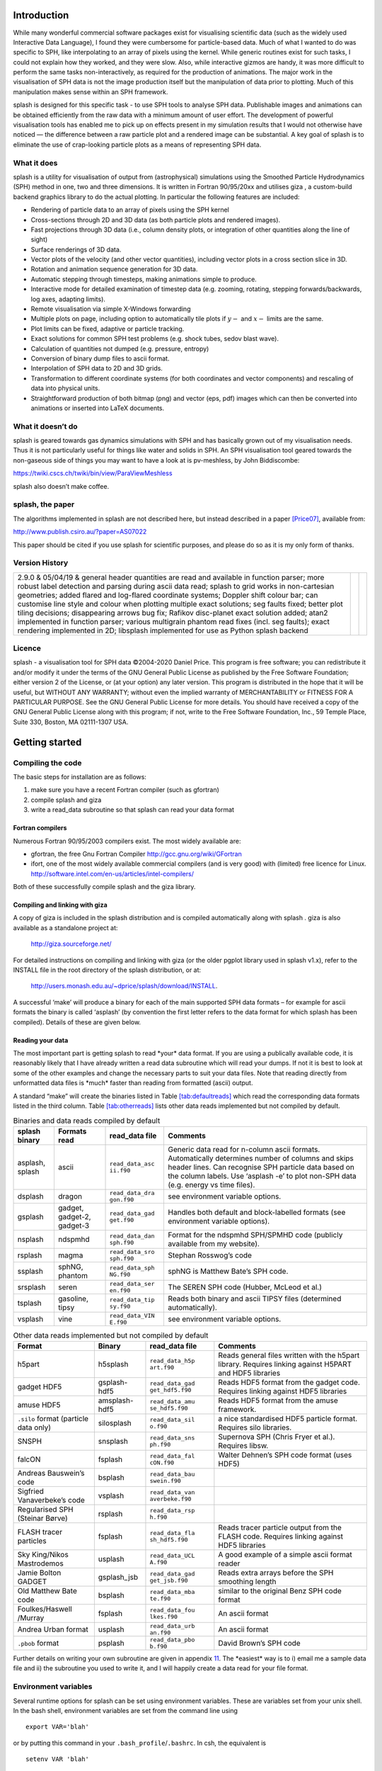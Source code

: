 
.. figure:: figs/hyperbolic.pdf
   :alt: splash: it splashes
   :width: 100.0%

Introduction
============

While many wonderful commercial software packages exist for visualising
scientific data (such as the widely used Interactive Data Language), I
found they were cumbersome for particle-based data. Much of what I
wanted to do was specific to SPH, like interpolating to an array of
pixels using the kernel. While generic routines exist for such tasks, I
could not explain how they worked, and they were slow. Also, while
interactive gizmos are handy, it was more difficult to perform the same
tasks non-interactively, as required for the production of animations.
The major work in the visualisation of SPH data is not the image
production itself but the manipulation of data prior to plotting. Much
of this manipulation makes sense within an SPH framework.

splash is designed for this specific task - to use SPH tools to analyse
SPH data. Publishable images and animations can be obtained efficiently
from the raw data with a minimum amount of user effort. The development
of powerful visualisation tools has enabled me to pick up on effects
present in my simulation results that I would not otherwise have noticed
— the difference between a raw particle plot and a rendered image can be
substantial. A key goal of splash is to eliminate the use of
crap-looking particle plots as a means of representing SPH data.

What it does
------------

splash is a utility for visualisation of output from (astrophysical)
simulations using the Smoothed Particle Hydrodynamics (SPH) method in
one, two and three dimensions. It is written in Fortran 90/95/20xx and
utilises giza , a custom-build backend graphics library to do the actual
plotting. In particular the following features are included:

-  Rendering of particle data to an array of pixels using the SPH kernel

-  Cross-sections through 2D and 3D data (as both particle plots and
   rendered images).

-  Fast projections through 3D data (i.e., column density plots, or
   integration of other quantities along the line of sight)

-  Surface renderings of 3D data.

-  Vector plots of the velocity (and other vector quantities), including
   vector plots in a cross section slice in 3D.

-  Rotation and animation sequence generation for 3D data.

-  Automatic stepping through timesteps, making animations simple to
   produce.

-  Interactive mode for detailed examination of timestep data (e.g.
   zooming, rotating, stepping forwards/backwards, log axes, adapting
   limits).

-  Remote visualisation via simple X-Windows forwarding

-  Multiple plots on page, including option to automatically tile plots
   if :math:`y-` and :math:`x-` limits are the same.

-  Plot limits can be fixed, adaptive or particle tracking.

-  Exact solutions for common SPH test problems (e.g. shock tubes, sedov
   blast wave).

-  Calculation of quantities not dumped (e.g. pressure, entropy)

-  Conversion of binary dump files to ascii format.

-  Interpolation of SPH data to 2D and 3D grids.

-  Transformation to different coordinate systems (for both coordinates
   and vector components) and rescaling of data into physical units.

-  Straightforward production of both bitmap (png) and vector (eps, pdf)
   images which can then be converted into animations or inserted into
   LaTeX documents.

What it doesn’t do
------------------

splash is geared towards gas dynamics simulations with SPH and has
basically grown out of my visualisation needs. Thus it is not
particularly useful for things like water and solids in SPH. An SPH
visualisation tool geared towards the non-gaseous side of things you may
want to have a look at is pv-meshless, by John Biddiscombe:

https://twiki.cscs.ch/twiki/bin/view/ParaViewMeshless

splash also doesn’t make coffee.

splash, the paper
------------------

The algorithms implemented in splash are not described here, but instead
described in a paper [Price07]_, available from:

http://www.publish.csiro.au/?paper=AS07022

This paper should be cited if you use splash for scientific purposes,
and please do so as it is my only form of thanks.

Version History
---------------

+-----------------------+-----------------------+-----------------------+
| 2.9.0 & 05/04/19 &    |                       |                       |
| general header        |                       |                       |
| quantities are read   |                       |                       |
| and available in      |                       |                       |
| function parser; more |                       |                       |
| robust label          |                       |                       |
| detection and parsing |                       |                       |
| during ascii data     |                       |                       |
| read; splash to grid  |                       |                       |
| works in              |                       |                       |
| non-cartesian         |                       |                       |
| geometries; added     |                       |                       |
| flared and log-flared |                       |                       |
| coordinate systems;   |                       |                       |
| Doppler shift colour  |                       |                       |
| bar; can customise    |                       |                       |
| line style and colour |                       |                       |
| when plotting         |                       |                       |
| multiple exact        |                       |                       |
| solutions; seg faults |                       |                       |
| fixed; better plot    |                       |                       |
| tiling decisions;     |                       |                       |
| disappearing arrows   |                       |                       |
| bug fix; Rafikov      |                       |                       |
| disc-planet exact     |                       |                       |
| solution added; atan2 |                       |                       |
| implemented in        |                       |                       |
| function parser;      |                       |                       |
| various multigrain    |                       |                       |
| phantom read fixes    |                       |                       |
| (incl. seg faults);   |                       |                       |
| exact rendering       |                       |                       |
| implemented in 2D;    |                       |                       |
| libsplash implemented |                       |                       |
| for use as Python     |                       |                       |
| splash backend        |                       |                       |
+-----------------------+-----------------------+-----------------------+

Licence
-------

splash - a visualisation tool for SPH data ©2004-2020 Daniel Price. This
program is free software; you can redistribute it and/or modify it under
the terms of the GNU General Public License as published by the Free
Software Foundation; either version 2 of the License, or (at your
option) any later version. This program is distributed in the hope that
it will be useful, but WITHOUT ANY WARRANTY; without even the implied
warranty of MERCHANTABILITY or FITNESS FOR A PARTICULAR PURPOSE. See the
GNU General Public License for more details. You should have received a
copy of the GNU General Public License along with this program; if not,
write to the Free Software Foundation, Inc., 59 Temple Place, Suite 330,
Boston, MA 02111-1307 USA.

Getting started
===============

Compiling the code
------------------

The basic steps for installation are as follows:

#. make sure you have a recent Fortran compiler (such as gfortran)

#. compile splash and giza

#. write a read_data subroutine so that splash can read your data format

Fortran compilers
~~~~~~~~~~~~~~~~~~~

Numerous Fortran 90/95/2003 compilers exist. The most widely
available are:

-  gfortran, the free Gnu Fortran Compiler
   http://gcc.gnu.org/wiki/GFortran

-  ifort, one of the most widely available commercial compilers (and is
   very good) with (limited) free licence for Linux.
   http://software.intel.com/en-us/articles/intel-compilers/

Both of these successfully compile splash and the giza library.

Compiling and linking with giza
~~~~~~~~~~~~~~~~~~~~~~~~~~~~~~~~~

A copy of giza is included in the splash distribution and is compiled
automatically along with splash . giza is also available as a standalone
project at:

   http://giza.sourceforge.net/

For detailed instructions on compiling and linking with giza (or the
older pgplot library used in splash v1.x), refer to the INSTALL file in
the root directory of the splash distribution, or at:

   http://users.monash.edu.au/~dprice/splash/download/INSTALL.

A successful ‘make’ will produce a binary for each of the main supported
SPH data formats – for example for ascii formats the binary is called
‘asplash’ (by convention the first letter refers to the data format for
which splash has been compiled). Details of these are given below.

Reading your data
~~~~~~~~~~~~~~~~~~

The most important part is getting splash to read \*your\* data format.
If you are using a publically available code, it is reasonably likely
that I have already written a read data subroutine which will read your
dumps. If not it is best to look at some of the other examples and
change the necessary parts to suit your data files. Note that reading
directly from unformatted data files is \*much\* faster than reading
from formatted (ascii) output.

A standard “make” will create the binaries listed in
Table \ `[tab:defaultreads] <#tab:defaultreads>`__ which read the
corresponding data formats listed in the third column.
Table \ `[tab:otherreads] <#tab:otherreads>`__ lists other data reads
implemented but not compiled by default.

.. table:: Binaries and data reads compiled by default

   +-----------------+-----------------+-----------------+-----------------+
   | splash binary   | Formats read    | read_data file  | Comments        |
   +=================+=================+=================+=================+
   | asplash, splash | ascii           | ``read_data_asc | Generic data    |
   |                 |                 | ii.f90``        | read for        |
   |                 |                 |                 | n-column ascii  |
   |                 |                 |                 | formats.        |
   |                 |                 |                 | Automatically   |
   |                 |                 |                 | determines      |
   |                 |                 |                 | number of       |
   |                 |                 |                 | columns and     |
   |                 |                 |                 | skips header    |
   |                 |                 |                 | lines. Can      |
   |                 |                 |                 | recognise SPH   |
   |                 |                 |                 | particle data   |
   |                 |                 |                 | based on the    |
   |                 |                 |                 | column labels.  |
   |                 |                 |                 | Use ‘asplash    |
   |                 |                 |                 | -e’ to plot     |
   |                 |                 |                 | non-SPH data    |
   |                 |                 |                 | (e.g. energy vs |
   |                 |                 |                 | time files).    |
   +-----------------+-----------------+-----------------+-----------------+
   | dsplash         | dragon          | ``read_data_dra | see environment |
   |                 |                 | gon.f90``       | variable        |
   |                 |                 |                 | options.        |
   +-----------------+-----------------+-----------------+-----------------+
   | gsplash         | gadget,         | ``read_data_gad | Handles both    |
   |                 | gadget-2,       | get.f90``       | default and     |
   |                 | gadget-3        |                 | block-labelled  |
   |                 |                 |                 | formats (see    |
   |                 |                 |                 | environment     |
   |                 |                 |                 | variable        |
   |                 |                 |                 | options).       |
   +-----------------+-----------------+-----------------+-----------------+
   | nsplash         | ndspmhd         | ``read_data_dan | Format for the  |
   |                 |                 | sph.f90``       | ndspmhd         |
   |                 |                 |                 | SPH/SPMHD code  |
   |                 |                 |                 | (publicly       |
   |                 |                 |                 | available from  |
   |                 |                 |                 | my website).    |
   +-----------------+-----------------+-----------------+-----------------+
   | rsplash         | magma           | ``read_data_sro | Stephan         |
   |                 |                 | sph.f90``       | Rosswog’s code  |
   +-----------------+-----------------+-----------------+-----------------+
   | ssplash         | sphNG, phantom  | ``read_data_sph | sphNG is        |
   |                 |                 | NG.f90``        | Matthew Bate’s  |
   |                 |                 |                 | SPH code.       |
   +-----------------+-----------------+-----------------+-----------------+
   | srsplash        | seren           | ``read_data_ser | The SEREN SPH   |
   |                 |                 | en.f90``        | code (Hubber,   |
   |                 |                 |                 | McLeod et al.)  |
   +-----------------+-----------------+-----------------+-----------------+
   | tsplash         | gasoline, tipsy | ``read_data_tip | Reads both      |
   |                 |                 | sy.f90``        | binary and      |
   |                 |                 |                 | ascii TIPSY     |
   |                 |                 |                 | files           |
   |                 |                 |                 | (determined     |
   |                 |                 |                 | automatically). |
   +-----------------+-----------------+-----------------+-----------------+
   | vsplash         | vine            | ``read_data_VIN | see environment |
   |                 |                 | E.f90``         | variable        |
   |                 |                 |                 | options.        |
   +-----------------+-----------------+-----------------+-----------------+

.. table:: Other data reads implemented but not compiled by default

   +-----------------+-----------------+-----------------+-----------------+
   | Format          | Binary          | read_data file  | Comments        |
   +=================+=================+=================+=================+
   | h5part          | h5splash        | ``read_data_h5p | Reads general   |
   |                 |                 | art.f90``       | files written   |
   |                 |                 |                 | with the h5part |
   |                 |                 |                 | library.        |
   |                 |                 |                 | Requires        |
   |                 |                 |                 | linking against |
   |                 |                 |                 | H5PART and HDF5 |
   |                 |                 |                 | libraries       |
   +-----------------+-----------------+-----------------+-----------------+
   | gadget HDF5     | gsplash-hdf5    | ``read_data_gad | Reads HDF5      |
   |                 |                 | get_hdf5.f90``  | format from the |
   |                 |                 |                 | gadget code.    |
   |                 |                 |                 | Requires        |
   |                 |                 |                 | linking against |
   |                 |                 |                 | HDF5 libraries  |
   +-----------------+-----------------+-----------------+-----------------+
   | amuse HDF5      | amsplash-hdf5   | ``read_data_amu | Reads HDF5      |
   |                 |                 | se_hdf5.f90``   | format from the |
   |                 |                 |                 | amuse           |
   |                 |                 |                 | framework.      |
   +-----------------+-----------------+-----------------+-----------------+
   | ``.silo``       | silosplash      | ``read_data_sil | a nice          |
   | format          |                 | o.f90``         | standardised    |
   | (particle data  |                 |                 | HDF5 particle   |
   | only)           |                 |                 | format.         |
   |                 |                 |                 | Requires silo   |
   |                 |                 |                 | libraries.      |
   +-----------------+-----------------+-----------------+-----------------+
   | SNSPH           | snsplash        | ``read_data_sns | Supernova SPH   |
   |                 |                 | ph.f90``        | (Chris Fryer et |
   |                 |                 |                 | al.). Requires  |
   |                 |                 |                 | libsw.          |
   +-----------------+-----------------+-----------------+-----------------+
   | falcON          | fsplash         | ``read_data_fal | Walter Dehnen’s |
   |                 |                 | cON.f90``       | SPH code format |
   |                 |                 |                 | (uses HDF5)     |
   +-----------------+-----------------+-----------------+-----------------+
   | Andreas         | bsplash         | ``read_data_bau |                 |
   | Bauswein’s code |                 | swein.f90``     |                 |
   +-----------------+-----------------+-----------------+-----------------+
   | Sigfried        | vsplash         | ``read_data_van |                 |
   | Vanaverbeke’s   |                 | averbeke.f90``  |                 |
   | code            |                 |                 |                 |
   +-----------------+-----------------+-----------------+-----------------+
   | Regularised SPH | rsplash         | ``read_data_rsp |                 |
   | (Steinar Børve) |                 | h.f90``         |                 |
   +-----------------+-----------------+-----------------+-----------------+
   | FLASH tracer    | fsplash         | ``read_data_fla | Reads tracer    |
   | particles       |                 | sh_hdf5.f90``   | particle output |
   |                 |                 |                 | from the FLASH  |
   |                 |                 |                 | code. Requires  |
   |                 |                 |                 | linking against |
   |                 |                 |                 | HDF5 libraries  |
   +-----------------+-----------------+-----------------+-----------------+
   | Sky King/Nikos  | usplash         | ``read_data_UCL | A good example  |
   | Mastrodemos     |                 | A.f90``         | of a simple     |
   |                 |                 |                 | ascii format    |
   |                 |                 |                 | reader          |
   +-----------------+-----------------+-----------------+-----------------+
   | Jamie Bolton    | gsplash_jsb     | ``read_data_gad | Reads extra     |
   | GADGET          |                 | get_jsb.f90``   | arrays before   |
   |                 |                 |                 | the SPH         |
   |                 |                 |                 | smoothing       |
   |                 |                 |                 | length          |
   +-----------------+-----------------+-----------------+-----------------+
   | Old Matthew     | bsplash         | ``read_data_mba | similar to the  |
   | Bate code       |                 | te.f90``        | original Benz   |
   |                 |                 |                 | SPH code format |
   +-----------------+-----------------+-----------------+-----------------+
   | Foulkes/Haswell | fsplash         | ``read_data_fou | An ascii format |
   | /Murray         |                 | lkes.f90``      |                 |
   +-----------------+-----------------+-----------------+-----------------+
   | Andrea Urban    | usplash         | ``read_data_urb | An ascii format |
   | format          |                 | an.f90``        |                 |
   +-----------------+-----------------+-----------------+-----------------+
   | ``.pbob``       | psplash         | ``read_data_pbo | David Brown’s   |
   | format          |                 | b.f90``         | SPH code        |
   +-----------------+-----------------+-----------------+-----------------+

Further details on writing your own subroutine are given in
appendix \ `11 <#sec:writeyourown>`__. The \*easiest\* way is to i)
email me a sample data file and ii) the subroutine you used to write it,
and I will happily create a data read for your file format.

.. _sec:envvariables:

Environment variables
---------------------

Several runtime options for splash can be set using environment
variables. These are variables set from your unix shell. In the bash
shell, environment variables are set from the command line using

::

   export VAR='blah'

or by putting this command in your ``.bash_profile``/``.bashrc``. In
csh, the equivalent is

::

   setenv VAR 'blah'

or by putting the above in your ``.cshrc`` file.

Changing the font
~~~~~~~~~~~~~~~~~~

Several environment variables affect the backend plotting library.
Probably the most useful is the ability to change font:

::

   export GIZA_FONT='Helvetica'

where the name is a reasonable guess as to the font you want to use (the
default is ‘Times’). In particular, if you are having trouble displaying
unicode characters such as greek letters, you can just change the font
until you find one that works.

Endian changing
~~~~~~~~~~~~~~~~

On some compilers, the endian-ness (byte order) when reading unformatted
binary data files can be changed at runtime. This is useful for looking
at files on different systems to the one on which they were created
(e.g. x86 machines create little-endian files by default, whereas
IBM/powerpc machines create big-endian). Environment variables for
changing the endian-ness of the data read for some common compilers are
given below:

+-------------+----------------------------+----------------+-------------------+----------+
| Compiler    | Environment variable       | Big endian     | Little endian     | Other    |
+=============+============================+================+===================+==========+
| ``gfortran`` | ``GFORTRAN_CONVERT_UNIT`` | ``big_endian`` | ``little_endian`` | ``swap`` |
+-------------+----------------------------+----------------+-------------------+----------+
| ``ifort``   | ``F_UFMTENDIAN``           | ``big``        | ``little``        |          |
+-------------+----------------------------+----------------+-------------------+----------+

For compilers without this feature, almost all can change the
endian-ness at compile time, and the appropriate flags for doing so can
be set using

::

   export ENDIAN='BIG'

or LITTLE before *compiling* splash (this adds the appropriate
compile-time flags for the compiler selected using the SYSTEM
environment variable in the splash Makefile).

Variables affecting all data reads
~~~~~~~~~~~~~~~~~~~~~~~~~~~~~~~~~~~

Environment variables that affect all data reads are:

+-----------------------------------+-----------------------------------+
| SPLASH_DEFAULTS                   | gives the name of a system-wide   |
|                                   | ``splash.defaults`` file (and     |
|                                   | splash.limits etc.) that will be  |
|                                   | used if there is none in the      |
|                                   | current directory. e.g.           |
|                                   | ``export SPLASH_DEFAULTS=/home/me |
|                                   | /splash.defaults``                |
+-----------------------------------+-----------------------------------+
| SPLASH_KERNEL                     | changes the smoothing kernel used |
|                                   | in the interpolations (e.g.       |
|                                   | ‘cubic’ or ‘quintic’). Can also   |
|                                   | be changed in the r)ender menu.   |
+-----------------------------------+-----------------------------------+
| SPLASH_DEBUG                      | if set to ‘yes’ or ‘true’, turns  |
|                                   | on very verbose debugging output. |
|                                   | Useful to trace code crashes (but |
|                                   | of course, this never happens…).  |
+-----------------------------------+-----------------------------------+
| SPLASH_CENTRE_ON_SINK             | if set to a number n, centres     |
|                                   | coordinates and velocities on the |
|                                   | nth sink/star particle (e.g.      |
|                                   | ``export SPLASH_CENTRE_ON_SINK=2``|
|                                   | ).                                |
+-----------------------------------+-----------------------------------+
| SPLASH_COROTATE                   | plot in corotating frame based on |
|                                   | locations of two sink particles   |
+-----------------------------------+-----------------------------------+
| SPLASH_HMIN_CODEUNITS             | if given a value :math:`>`\ 0     |
|                                   | enforces a minimum smoothing      |
|                                   | length, specified in code units   |
|                                   | as read from the dump file, on    |
|                                   | all the particles. This can be    |
|                                   | used to “dumb-down” the           |
|                                   | resolution of SPH simulations,    |
|                                   | e.g. to match observational       |
|                                   | resolution. If this variable is   |
|                                   | set it is *highly* recommended    |
|                                   | that the “use accelerated         |
|                                   | rendering” option in the r)ender  |
|                                   | menu is also turned on as quite   |
|                                   | slow rendering can otherwise      |
|                                   | result.                           |
+-----------------------------------+-----------------------------------+
| SPLASH_VZERO_CODEUNITS            | if set to a comma separated list  |
|                                   | of vector components (e.g.        |
|                                   | ``export SPLASH_VZERO_CODEUNITS=' |
|                                   | 0.0,1.0,0.0'``),                  |
|                                   | can be used to subtract a mean    |
|                                   | velocity field from all particles |
|                                   | — specified in code units as read |
|                                   | from the dump file.               |
+-----------------------------------+-----------------------------------+
| SPLASH_MARGIN_XMIN                | can be used to manually adjust    |
|                                   | the left horizontal page margin   |
|                                   | (set to fraction of viewport,     |
|                                   | negative values are allowed).     |
+-----------------------------------+-----------------------------------+
| SPLASH_MARGIN_XMAX                | right horizontal page margin (set |
|                                   | to fraction of viewport).         |
+-----------------------------------+-----------------------------------+
| SPLASH_MARGIN_YMIN                | bottom (vertical) page margin     |
|                                   | (set to fraction of viewport).    |
+-----------------------------------+-----------------------------------+
| SPLASH_MARGIN_YMAX                | top (vertical) page margin (set   |
|                                   | to fraction of viewport).         |
+-----------------------------------+-----------------------------------+

.. _sec:asplash:

Ascii data read
~~~~~~~~~~~~~~~~

For several data reads there are environment variables which can be set
at runtime which are specific to the data read. For the ascii data read
(‘asplash’) these are:

+-----------------------------------+-----------------------------------+
| ASPLASH_NCOLUMNS                  | if given a value :math:`>`\ 0     |
|                                   | sets the number of columns to be  |
|                                   | read from ascii data (overrides   |
|                                   | the automatic number of columns   |
|                                   | determination).                   |
+-----------------------------------+-----------------------------------+
| ASPLASH_NHEADERLINES              | if given a value :math:`>=`\ 0    |
|                                   | sets the number of header lines   |
|                                   | to skip (overrides the automatic  |
|                                   | determination).                   |
+-----------------------------------+-----------------------------------+
| ASPLASH_COLUMNSFILE               | can be used to provide the        |
|                                   | location of (path to) the default |
|                                   | ‘columns’ file containing the     |
|                                   | labels for ascii data (e.g.       |
|                                   | setenv ASPLASH_COLUMNSFILE        |
|                                   | ’/home/me/mylabels’). Overridden  |
|                                   | by the presence of a local        |
|                                   | ‘columns’ file.                   |
+-----------------------------------+-----------------------------------+
| ASPLASH_TIMEVAL                   | if given a nonzero value sets the |
|                                   | time to use in the legend (fixed  |
|                                   | for all files)                    |
+-----------------------------------+-----------------------------------+
| ASPLASH_GAMMAVAL                  | if given a nonzero value sets     |
|                                   | gamma to use in exact solution    |
|                                   | calculations (fixed for all       |
|                                   | files)                            |
+-----------------------------------+-----------------------------------+
| ASPLASH_HEADERLINE_TIME           | sets the integer line number      |
|                                   | where the time appears in the     |
|                                   | header                            |
+-----------------------------------+-----------------------------------+
| ASPLASH_HEADERLINE_GAMMA          | sets the integer line number      |
|                                   | where gamma appears in the header |
+-----------------------------------+-----------------------------------+

.. _sec:gsplash:

GADGET data read
~~~~~~~~~~~~~~~~~

For the GADGET read (‘gsplash’) the environment variable options are:

+-----------------------------------+-----------------------------------+
| GSPLASH_FORMAT                    | if set = 2, reads the block       |
|                                   | labelled GADGET format instead of |
|                                   | the default (non block labelled)  |
|                                   | format.                           |
+-----------------------------------+-----------------------------------+
| GSPLASH_USE_Z                     | if ‘YES’ or ‘TRUE’ uses the       |
|                                   | redshift in the legend instead of |
|                                   | code time.                        |
+-----------------------------------+-----------------------------------+
| GSPLASH_DARKMATTER_HSOFT          | if given a value :math:`>` 0.0    |
|                                   | will assign a smoothing length to |
|                                   | dark matter particles for which   |
|                                   | rendered plots of column density  |
|                                   | can then be made.                 |
+-----------------------------------+-----------------------------------+
| GSPLASH_EXTRACOLS                 | if set to a comma separated list  |
|                                   | of column labels, will attempt to |
|                                   | read additional columns           |
|                                   | containing gas particle           |
|                                   | properties beyond the end of the  |
|                                   | file (not applicable if           |
|                                   | GSPLASH_FORMAT=2).                |
+-----------------------------------+-----------------------------------+
| GSPLASH_STARPARTCOLS              | if set to a comma separated list  |
|                                   | of column labels, will attempt to |
|                                   | read additional columns           |
|                                   | containing star particle          |
|                                   | properties beyond the end of the  |
|                                   | file (and after any extra gas     |
|                                   | particle columns) (not applicable |
|                                   | if GSPLASH_FORMAT=2).             |
+-----------------------------------+-----------------------------------+
| GSPLASH_CHECKIDS                  | if set to ‘YES’ or ‘TRUE’, reads  |
|                                   | and checks particle IDs,          |
|                                   | excluding particles with negative |
|                                   | IDs as accreted (gives them a     |
|                                   | negative smoothing length which   |
|                                   | means they are ignored in         |
|                                   | renderings).                      |
+-----------------------------------+-----------------------------------+
| GSPLASH_HSML_COLUMN               | if set to a positive integer,     |
|                                   | specifies the location of the     |
|                                   | smoothing length in the columns,  |
|                                   | overriding any default settings.  |
+-----------------------------------+-----------------------------------+
| GSPLASH_IGNORE_IFLAGCOOL          | if set to ’YES’ or ‘TRUE’, does   |
|                                   | not assume that extra columns are |
|                                   | present even if the cooling flag  |
|                                   | is set in the header.             |
+-----------------------------------+-----------------------------------+

For the GADGET read gsplash will also look for, and read if present,
files called ``snapshot_xxx.hsml`` and/or ``snapshot_xxx.dens`` (where
``snapshot_xxx`` is the name of the corresponding GADGET dump file)
which contain smoothing lengths and/or a density estimate for dark
matter particles (these should just be one-column ascii files).

VINE data read
~~~~~~~~~~~~~~~

For the VINE read (‘vsplash’) the environment variable options are:

+-----------------------------------+-----------------------------------+
| VSPLASH_HFAC                      | if ‘YES’ or ‘TRUE’ multiplies the |
|                                   | smoothing length read from the    |
|                                   | dump file by a factor of 2.8 (for |
|                                   | use with older VINE dumps where   |
|                                   | the smoothing length is defined   |
|                                   | as in a Plummer kernel rather     |
|                                   | than as the usual SPH smoothing   |
|                                   | length).                          |
+-----------------------------------+-----------------------------------+
| VSPLASH_MHD                       | if ‘YES’ or ‘TRUE’ reads VINE     |
|                                   | dumps containing MHD arrays (note |
|                                   | that setting VINE_MHD also        |
|                                   | works).                           |
+-----------------------------------+-----------------------------------+

sphNG data read
~~~~~~~~~~~~~~~~

For the sphNG and PHANTOM read (‘ssplash’) the environment variable
options are:

+-----------------------------------+-----------------------------------+
| SSPLASH_CENTRE_ON_SINK            | if ‘YES’ or ‘TRUE’ resets the     |
| (**obsolete**)                    | positions such that the sink      |
|                                   | particle is positioned at the     |
|                                   | origin (applies only where there  |
|                                   | is one, and only one, sink        |
|                                   | particle present). This option is |
|                                   | obsolete: use                     |
|                                   | SPLASH_CENTRE_ON_SINK instead.    |
+-----------------------------------+-----------------------------------+
| SSPLASH_RESET_CM                  | if ‘YES’ or ‘TRUE’ resets the     |
|                                   | positions such that the centre of |
|                                   | mass is exactly at the origin.    |
+-----------------------------------+-----------------------------------+
| SSPLASH_OMEGA                     | if non-zero, subtracts solid body |
|                                   | rotation with omega as specified  |
|                                   | to give velocities in co-rotating |
|                                   | frame.                            |
+-----------------------------------+-----------------------------------+
| SSPLASH_OMEGAT                    | if non-zero, subtracts solid body |
|                                   | rotation with omega as specified  |
|                                   | to give positions and velocities  |
|                                   | in co-rotating frame.             |
+-----------------------------------+-----------------------------------+
| SSPLASH_TIMEUNITS                 | sets default time units, either   |
|                                   | ’s’, ’min’, ’hrs’, ’days’, ’yrs’  |
|                                   | or ’tfreefall’ (NB: text is used  |
|                                   | verbatim in legend).              |
+-----------------------------------+-----------------------------------+

dragon data read
~~~~~~~~~~~~~~~~~

For the dragon read (‘dsplash’) the environment variable options are:

+-----------------------------------+-----------------------------------+
| DSPLASH_EXTRACOLS                 | specifies number of extra columns |
|                                   | present in the file which are     |
|                                   | dumped after the itype array      |
+-----------------------------------+-----------------------------------+

Stephan Rosswog data read
~~~~~~~~~~~~~~~~~~~~~~~~~~

For the srosph read (‘rsplash’) the environment variable options are:

+-----------------------------------+-----------------------------------+
| RSPLASH_FORMAT                    | can be ‘MHD’ or ‘HYDRO’ which     |
|                                   | read the appropriate data format  |
|                                   | from either the MHD or            |
|                                   | hydrodynamic codes                |
+-----------------------------------+-----------------------------------+
| RSPLASH_RESET_COM                 | if ‘YES’ or ‘TRUE’ resets the     |
|                                   | positions such that the centre of |
|                                   | mass is exactly at the origin.    |
+-----------------------------------+-----------------------------------+
| RSPLASH_COROTATING                | if ‘YES’ or ‘TRUE’ then           |
|                                   | velocities are transformed to     |
|                                   | corotating frame                  |
+-----------------------------------+-----------------------------------+
| RSPLASH_HFACT                     | can be changed to give correct    |
|                                   | parameter in                      |
|                                   | :math:`h=h_{fact}(m/\rho)^{1/3}`  |
|                                   | used to set the particle masses   |
|                                   | when rendering minidumps (i.e.,   |
|                                   | when the mass is not dumped).     |
|                                   | Default is RSPLASH_HFACT=1.5      |
+-----------------------------------+-----------------------------------+

ndspmhd data read
~~~~~~~~~~~~~~~~~~

For the ndspmhd read (‘nsplash’) the environment variable options are:

+-----------------------------------+-----------------------------------+
| NSPLASH_BARYCENTRIC               | plots barycentric quantities for  |
|                                   | one-fluid dust instead of         |
|                                   | creating fake second set of       |
|                                   | particles                         |
+-----------------------------------+-----------------------------------+

H5Part data read
~~~~~~~~~~~~~~~~~

For the H5PART read (‘h5splash’) the environment variable options are:

+-----------------------------------+-----------------------------------+
| H5SPLASH_NDIM                     | number of spatial dimensions      |
|                                   | :math:`d` (overrides value        |
|                                   | inferred from data)               |
+-----------------------------------+-----------------------------------+
| H5SPLASH_HFAC                     | factor to use to compute h from   |
|                                   | :math:`h = h_{fac} *(m/\rho)^{1/d |
|                                   | }`                                |
|                                   | if smoothing length not present   |
|                                   | in data                           |
+-----------------------------------+-----------------------------------+
| H5SPLASH_HSML                     | value for global smoothing length |
|                                   | h (if h not present in data)      |
+-----------------------------------+-----------------------------------+
| H5SPLASH_TYPEID                   | name of the dataset containing    |
|                                   | the particle type identification  |
|                                   | (default is “MatID”)              |
+-----------------------------------+-----------------------------------+

.. _sec:commandline:

Command line options
--------------------

splash has a number of command line options which can be used to change
various things about the runtime behaviour. Typing ``splash -v`` gives a
complete and up-to-date list of options. Currently these are:

::

   Command line options:

    -p fileprefix     : change prefix to ALL settings files read/written by splash
    -d defaultsfile   : change name of defaults file read/written by splash
    -l limitsfile     : change name of limits file read/written by splash
    -e, -ev           : use default options best suited to ascii evolution files (ie. energy vs time)
    -lm, -lowmem      : use low memory mode [applies only to sphNG data read at present]
    -o pixformat      : dump pixel map in specified format (use just -o for list of formats)

   Command line plotting mode:

    -x column         : specify x plot on command line (ie. do not prompt for x)
    -y column         : specify y plot on command line (ie. do not prompt for y)
    -r[ender] column  : specify rendered quantity on command line (ie. no render prompt)
                        (will take columns 1 and 2 as x and y if -x and/or -y not specified)
    -vec[tor] column  : specify vector plot quantity on command line (ie. no vector prompt)
    -c[ontour] column : specify contoured quantity on command line (ie. no contour prompt)
    -dev device       : specify plotting device on command line (ie. do not prompt)

    convert mode ("splash to X dumpfiles"):
    splash to ascii   : convert SPH data to ascii file dumpfile.ascii

           to binary  : convert SPH data to simple unformatted binary dumpfile.binary
                         write(1) time,npart,ncolumns
                         do i=1,npart
                            write(1) dat(1:ncolumns),itype
                         enddo
           to phantom : convert SPH data to binary dump file for PHANTOM
           to gadget  : convert SPH data to default GADGET snapshot file format

    Grid conversion mode ("splash to X dumpfiles"):
       splash to grid         : interpolate basic SPH data (density, plus velocity if present in data)
                                to 2D or 3D grid, write grid data to file (using default output=ascii)
              to gridascii    : as above, grid data written in ascii format
              to gridbinary   : as above, grid data in simple unformatted binary format:
                                   write(unit) nx,ny,nz,ncolumns,time                 [ 4 bytes each ]
                                   write(unit) (((rho(i,j,k),i=1,nx),j=1,ny),k=1,nz)  [ 4 bytes each ]
                                   write(unit) (((vx(i,j,k), i=1,nx),j=1,ny),k=1,nz)  [ 4 bytes each ]
                                   write(unit) (((vy(i,j,k), i=1,nx),j=1,ny),k=1,nz)  [ 4 bytes each ]
                                   write(unit) (((...(i,j,k),i=1,nx),j=1,ny),k=1,nz)  [ 4 bytes each ]
           allto grid         : as above, interpolating *all* columns to the grid (and output file)
           allto gridascii    : as above, with ascii output
           allto gridbinary   : as above, with binary output

    Analysis mode ("splash calc X dumpfiles") on a sequence of dump files:
     splash calc energies     : calculate KE,PE,total energy vs time
                                output to file called 'energy.out'
            calc massaboverho : mass above a series of density thresholds vs time
                                output to file called 'massaboverho.out'
            calc max          : maximum of each column vs. time
                                output to file called 'maxvals.out'
            calc min          : minimum of each column vs. time
                                output to file called 'minvals.out'
            calc diff           : (max - min) of each column vs. time
                                output to file called 'diffvals.out'
            calc amp          : 0.5*(max - min) of each column vs. time
                                output to file called 'ampvals.out'
            calc delta        : 0.5*(max - min)/mean of each column vs. time
                                output to file called 'deltavals.out'
            calc mean         : mean of each column vs. time
                                output to file called 'meanvals.out'
            calc rms          : (mass weighted) root mean square of each column vs. time
                                output to file called 'rmsvals.out'

     the above options all produce a small ascii file with one row per input file.
     the following option produces a file equivalent in size to one input file (in ascii format):

            calc timeaverage  : time average of *all* entries for every particle
                                output to file called 'time_average.out'

            calc ratio        : ratio of *all* entries in each file compared to first
                                output to file called 'ratio.out'

Command-line options can be entered in any order on the command line
(even after the dump file names). For more information on the convert
utility (‘splash to ascii’) see §\ `6.1 <#sec:convert>`__. For details
of the ``-o ppm`` or ``-o ascii`` option see
§\ `6.11 <#sec:writepixmap>`__. For details of the ``-ev`` option, see
§\ `5.4 <#sec:evsplash>`__.

.. _sec:basic:

Basic splash usage
==================

Simple two column plot
----------------------

Once you have successfully compiled splash with a read data file that
will read your data format, splash is invoked with the name of the data
file(s) on the command line, e.g.

::

   splash myrun*.dat

| where splash should be replaced with ‘asplash’, ‘gsplash’ etc.
  depending on the data format.
| After a successful data read, the menu should appear as something like
  the following (the example given is for a “minidump” from Stephan
  Rosswog’s SPH code):

::

   dprice$ rsplash minidump.00001

::

       _                                                 _
      (_)   _               _           _         _     (_)_
         _ (_)    ___ _ __ | | __ _ ___| |__     (_)   _  (_)
      _ (_)  _   / __| '_ \| |/ _` / __| '_ \       _ (_)
     (_)  _ (_)  \__ \ |_) | | (_| \__ \ | | |  _  (_) _
         (_)  _  |___/ .__/|_|\__,_|___/_| |_| (_)  _ (_)
             (_)  (_)|_| (_) (_)  (_)(_) (_)(_) (_)(_)

     ( B | y ) ( D | a | n | i | e | l ) ( P | r | i | c | e )

   ...etc...

::

    You may choose from a delectable sample of plots
   -------------------------------------------------------
     1) x                     7) particle mass
     2) y                     8) B\dx
     3) z                     9) B\dy
     4) h                    10) B\dz
     5) \gr                  11) div B
     6) T
   -------------------------------------------------------
    12) multiplot [  4 ]      m) set multiplot
   -------------------------------------------------------
    d(ata) p(age) o(pts) l(imits) le(g)end h(elp)
    r(ender) v(ector) x(sec/rotate) s,S(ave) q(uit)
   -------------------------------------------------------
   Please enter your selection now (y axis or option):

The simplest plot is of two quantities which are not both coordinates.
For example, to plot density vs smoothing length, type

::

   Please enter your selection now (y axis or option): 5
   (x axis) (default=1): 4
    Graphics device/type (? to see list, default /xwin): /xw

The ``default=`` refers to the default value assigned if you just press
the return key. The last prompt asks for the device to which output
should be directed. A full list of available graphics devices is given
by typing ‘?’ at the prompt. Some of the most useful devices are given
in Table tab:devices_. In the above we have selected
the X-window driver which means that the output is sent to the screen
(provided X-windows is running), as demonstrated in the screenshot shown
in :numref:`fig:rhoh`.

Many useful tasks can now be achieved by moving the mouse to the plot
window and selecting areas or pressing keystrokes – this is “interactive
mode”. Pressing ‘h’ in the plot window shows (in the terminal) the full
list of commands. Of the more useful ones are: pressing ‘l’ with the
mouse over the colour bar to use a logarithmic axis, press ’a’ on either
the colour bar or inside the plot to adapt the plot limits, select an
area with the mouse to zoom. See also §\ `4.3 <#sec:interactive>`__.

To exit the plot, move the mouse to the plot window and press ’q’
(quit). To exit splash altogether press ’q’ again from the splash main
menu (in the terminal).

.. figure:: figs/rhoh.jpg
   :alt: Screenshot of simple two column plot to an X-window
   :name: fig:rhoh
   :width: 80.0%

   Screenshot of simple two column plot to an X-window

.. table:: Commonly used graphics devices available in giza

   +-----------------+-----------------+-----------------+-----------------+
   | ``/xw``,        | X-Window        | ``/png``        | Portable        |
   | ``/xwin``       | (interactive)   |                 | Network         |
   |                 |                 |                 | Graphics        |
   |                 |                 |                 | (bitmap)        |
   +-----------------+-----------------+-----------------+-----------------+
   | ``/eps``        | Encapsulated    | ``/svg``        | Scalable Vector |
   |                 | postscript (one |                 | Graphics        |
   |                 | file per page)  |                 |                 |
   +-----------------+-----------------+-----------------+-----------------+
   | ``/pdf``        | PDF             | ``/null``       | null device (no |
   |                 |                 |                 | output)         |
   +-----------------+-----------------+-----------------+-----------------+
   | ``/ps``         | Postscript (all |                 |                 |
   |                 | pages in one    |                 |                 |
   |                 | file)           |                 |                 |
   +-----------------+-----------------+-----------------+-----------------+

.. _sec:renderplot:

Rendered plots
--------------

A more complicated plot is where both the :math:`x-` and :math:`y-` axes
refer to coordinates. For example

::

   Please enter your selection now (y axis or option):2
   (x axis) (default=1): 1
   (render) (0=none) ([0:11], default=0):5
   (vector plot) (0=none, 8=B) ([0:8], default=0):0
   Graphics device/type (? to see list, default /xwin): /xw

Notice that in this case that options appeared for rendered and vector
plots. Our choice of “5” at the (render) prompt corresponds to column 5,
which in this case is the density, producing the plot shown in the
screenshot in :numref:`fig:renderplot`.

.. figure:: figs/renderplot.jpg
   :alt: Screenshot of 3D column density plot to an X-window
   :name: fig:renderplot
   :width: 80.0%

   Screenshot of 3D column density plot to an X-window

Note that the render prompts only appear if, in the read_data
subroutine, values are set for the integer parameters irho, ipmass and
ih corresponding to the locations of density, particle mass and
smoothing length in the data arrays and provided the number of
coordinate dimensions is 2 or greater (splash can be used for SPH codes
in 1, 2 and 3 dimensions and even for plotting ascii data where there
are no “coordinates”).

Cross section slice
-------------------

To plot a cross section slice instead of a projection in 3D, type ’x’ at
the main menu to open the ’cross section/3D plotting options’ menu and
choose option 1 “switch between cross section and projection”. Then
re-plot the rendered plot again (exactly as in the previous example
§\ `3.2 <#sec:renderplot>`__), setting the slice position at the prompt:

::

   enter z position for cross-section slice: ([-8.328:8.327], default=0.000):

which produces the plot shown in the screenshot in :numref:`fig:renderplot_xsec`

.. figure:: figs/renderplot_xsec.jpg
   :alt: Screenshot of 3D cross section slice plot to an X-window
   :name: fig:renderplot_xsec
   :width: 80.0%

   Screenshot of 3D cross section slice plot to an X-window

[fig:renderplot_xsec]

Vector plots
------------

A prompt to plot vector arrows on top of rendered plots (or on top of
particle plots) appears whenever vectors are present in the data (for
details of how to specify this in your data read, see
§\ `11 <#sec:writeyourown>`__), taking the form:

::

   (vector plot) (0=none, 8=B) ([0:8], default=0):0

where the number refers to the column of the first component of the
vector quantity.

Vector plots in 3D show either the integral of each component along the
line of sight or, for cross sections, the vector arrows in a cross
section slice (depending on whether a projection or cross section has
been selected for 3D plots – see the rendering examples given
previously). In 2D vector plots simply show the vector arrows mapped to
a pixel array using the SPH kernel.

Settings related to vector plots can be changed via the v)ector plot
submenu (§`4.9 <#sec:vectorplots>`__). The size of the arrows is set by
the maximum plot limit over all of the vector components. Alternatively
the arrow size can be changed interactively using ’v’, ’V’ (to decrease
and increase the arrow size respectively) and ’w’ (to automatically
adjust the arrow size so that the longest arrow is of order one pixel
width).

Contour plots
-------------

To plot contours of a quantity instead of a rendered plot, simply set
the colour scheme used for rendering to 0 (contours only) via the
“change colour scheme” option in the r)ender menu (type “r2” from the
main menu as a shortcut to option 2 in the render menu).

Contours of an additional quantity can also be plotted on top of a
render plot. However the prompt for an additional contour plot does not
appear by default – it can be turned on via the “plot contours” option
in the r)ender menu (type “r3” at the main menu as a shortcut). With
this option set *and a non-zero response to the render prompt*, a prompt
appears below the render prompt:

::

   (render) (0=none) ([0:11], default=0):5
   (contours) (0=none) ([0:11], default=0):6

Entering the column to use in the contour plot at this prompt (e.g.
column 6 in the above example would correspond to the temperature) gives
a rendered plot with overlaid contours.

Entering the same quantity used in the rendering at this prompt (e.g.
column 5 in the above example) triggers a subsequent prompt for the
contour limits which can then be set differently to those used in the
render plot. In this way it is possible to make a plot where the density
of one particle type is shown by the rendered plot and the density of
another particle type (with different limits) is shown by contours. This
can be achieved because once contour plotting is turned on, the
contribution of a given particle type to either the contours or rendered
plots can be turned on or off via the “turn on/off particles by type”
option in the particle plot o)ptions menu.

Moving forwards and backwards through data files
------------------------------------------------

If you have put more than one file on the command line (or alternatively
the file contains more than one dump), it is then possible to move
forwards and backwards through the data by pressing the space bar with
the cursor in the plot window (this is “interactive mode”). To see the
keystrokes for moving backwards or moving forwards/backwards by a
specified number of steps, press ’h’ in interactive mode. If you plot to
a non-interactive device, splash simply cycles through all the files on
the command line automatically.

Zooming in and out / changing plot limits
-----------------------------------------

Having plotted to an interactive device (e.g. /xw), tasks such as
zooming in and out, selecting, colouring and hiding particles, changing
the limits of both the plot and the colour bar and many other things can
be achieved using either the mouse (i.e., selecting an area on which to
zoom in) or by a combination of the mouse and a keystroke (e.g. move the
mouse over a particle and press ’c’ to see the size of the smoothing
circle for that particle). One of the most useful commands in
interactive mode is ’a’ (adapt plot limits) which can be used to restore
the plot limits to the maximum values for the data currently plotted
(similarly pressing ’a’ on the colour bar resets the colour bar limits
to the minimum and maximum values of the rendered quantity). Pressing
’h’ in interactive mode (that is, with your mouse in the plotting
window) gives the full list of interactive commands (note that the text
appears in the terminal from which splash was invoked). Press ’s’ in the
plot window to save changes between timesteps, otherwise the settings
will revert when you move to the next timestep.

These tasks can also be achieved non-interactively by a series of
drop-down submenus invoked from the main menu by typing a single
character. For example limits changing options are contained in the
l)imits submenu, so to manually set plot limits we would type “l” from
the main menu, then “2” for option 2 (set manual limits) and follow the
prompts to set the limits for a particular data column.

.. _sec:postscript:

Producing an encapsulated postscript figure for a paper
-------------------------------------------------------

Producing a postscript plot suitable for inclusion in a LaTeX file is
simple: at the device prompt, type

::

    Graphics device/type (? to see list, default /xw): /eps

that is, instead of “/xw” (for an X-window), simply type “/eps” or
“.eps” to use the encapsulated postscript driver. This produces a file
which by default is called ``splash.eps``, or if multiple files have
been read, a sequence of files called ``splash_0000.eps``,
``splash_0001.eps``, etc. To specify both the device and filename, type
the full filename (e.g. ``myfile.eps``) as the device. Files produced in
this way can be directly incorporated into LaTeX using standard packages
such as graphicx, psfig or epsfig.

Note that postscript devices do not have a ‘background’ colour, so plots
with a ‘black’ background and ‘white’ foreground will have invisible
axes labels when viewed in (e.g.) gv (actually, they are there in white
but the background is transparent - try inserting the figure into
Keynote or Powerpoint with a dark background). For plots in papers you
will therefore need to use a ‘black’ or similarly dark foreground colour
(set via the p)age submenu). When setting the foreground and background
colours an option appears such that annotation drawn over the rendered
region can be drawn in the opposite colour - thus enabling black axes
labels (off the plot) but white text in the legend (over the rendered
area).

.. _sec:movies:

Producing a sequence of plots for a movie
-----------------------------------------

To make a movie of your simulation, first specify all of the files you
want to use on the command line:

::

   > splash dump_*

and use an interactive device to adjust options until it looks right
(hint: for the nicest movies, best thing is to delete nearly all of the
annotation, e.g. using the backspace key in interactive mode). If in
interactive mode type ’s’ to save the current settings, then plot the
same thing again but to a non-interactive device. For example, to
generate a sequence of png files:

::

    Graphics device/type (? to see list, default /xw): /png

This will generate a series of images named ``splash_0000.png``,
``splash_0001.png``, ``splash_0002.png`` corresponding to each new
plotting page generated (or enter “``myfile.png``” at the device prompt
to generate ``myfile_0000.png``, ``myfile_0001.png``,
``myfile_0002.png``\ …).

Having obtained a sequence of images there are a variety of ways to make
these into an animation using both free and commercial software.
Suggestions on software packages to use for Mac, Linux and Windows can
be found in the online faq
(http://users.monash.edu.au/~dprice/splash/faqs.html). I generally use
the application “graphic converter” on Mac OS/X which makes quicktime
movies from a sequence of images.

Ten quick hints for producing good-looking plots
------------------------------------------------

In this section I have listed ten quick suggestions for simple changes
to settings which can improve the look of a visualisation substantially
compared to the default options. These are as follows:

#. Log the colour bar. To do this simply move the cursor over the colour
   bar and hit “l” (for log). Or non-interactively via the “apply log or
   inverse transformations to columns” option in the l)imits menu.

#. Adjust the colour bar limits. Position the mouse over the colour bar
   and left-click. To revert to the widest max/min possible for the data
   plotted, press ‘a’ with the cursor positioned over the colour bar.
   Limits can also be set manually in the l)imits submenu.

#. Try changing the colour scheme. Press ‘m’ or ‘M’ in interactive mode
   to cycle forwards or backwards through the available colour schemes.

#. Change the paper size. To produce high-resolution images/movies, use
   the “change paper size” option in the p)age menu to set the paper
   size in pixels.

#. Try using normalised interpolations. If your simulation does *not*
   involve free surfaces (or alternatively if the free surfaces are not
   visible in the figure), turning the “normalise interpolations” option
   on (in the r)ender submenu) may improve the smoothness of the
   rendering. This is turned off by default because it leads to
   funny-looking edges.

#. Remove annotation/axes. For movies, often axes are unnecessary and
   detract from the visual appeal. Axes, the colour bar and the various
   legends can be turned off in interactive mode by positioning the
   cursor appropriately and pressing backspace. Alternatively each can
   be turned off manually – axes via the “axes options” option in the
   p)age submenu; the colour bar by the “colour bar options” entry in
   the r)ender menu and the legends via options in the leg)end menu.

#. Change axes/page colours. The background colour (colour of the page)
   and foreground colour (used for axes etc) can be changed vie the “set
   foreground/background colours” option in the p)age submenu.

#. Move the legend or turn it off. The time legend can be moved by
   positioning the mouse and pressing ‘G’ in interactive mode. The
   legend can be turned off in the le(g)end submenu or by pressing
   backspace in interactive mode. Similarly the vector plot legend can
   be turned on/off in the v)ector submenu and moved by positioning the
   cursor and pressing ‘H’.

#. Use physical units on the axes. These can be set via the d)ata
   submenu. See §\ `4.2.10 <#sec:changingunits>`__ for more details.

#. Save settings to disk! Don’t waste your effort without being able to
   reproduce the plot you have been working on. Pressing ‘s’ in
   interactive mode only saves the current settings for subsequent
   timesteps. Pressing ‘s’ from the main menu saves these settings to
   disk. Pressing ‘S’ from the main menu saves both the plot options
   *and* the plot limits, so that the current plot can be reproduced
   exactly when splash is next invoked. Adding an “a”, as in “SA”, “SA”
   or “sa” to the save options gives a prompt for a different prefix to
   the filenames (e.g. ``splash.defaults`` becomes ``myplot.defaults``),
   which splash can be invoked to use via the ``-p`` command line option
   (e.g. ``splash -p myplot file1 file2...``).

Changing plot settings
======================

The plot settings may be changed in a series of submenus. The options
set using the submenus can be saved using the (s)ave option from the
menu. This saves all of the current options to a file called
``splash.defaults`` in the current directory, which is automatically
read upon starting splash the next time. To revert to default options,
simply delete this file. Pressing ‘S’ from the main menu saves both the
``splash.defaults`` file and also saves the plot limits to a file called
``splash.limits``. This file is a simple two-column ascii file
corresponding to the minimum and maximum plot limits for each column of
data. Thus saving using ’S’ means that exactly the same plot can be
plotted next time splash is invoked, where saving using ’s’ means that
the plot settings will be the same although the limits will be
different. To reset the plot limits either adjust the limits and press
’S’ again or simply delete the splash.limits file.

.. _sec:multiplot:

set (m)ultiplot
---------------

.. _sec:multiplotsetup:

Plotting more than one column from the same file on the same page (multiplot)
~~~~~~~~~~~~~~~~~~~~~~~~~~~~~~~~~~~~~~~~~~~~~~~~~~~~~~~~~~~~~~~~~~~~~~~~~~~~~~

Press ’m’ (“set multiplot”) from the main menu to set up a multiplot.
Note that a “multiplot” (multiple columns plotted from the same file) is
different to plotting “multiple plots per page” (divide the plotting
page up into panels). The number of panels across and down on a page can
be changed (see `4.4.10 <#sec:nacrossndown>`__) irrespective of whether
or not you are also plotting multiple columns from the same file.

Once you have gone through the options to set up a multiplot, to
actually plot what you have set simply type the number of the column
corresponding to “multiplot” at the :math:`y-`\ axis prompt.

Plotting each particle type in a different panel (multiplot)
~~~~~~~~~~~~~~~~~~~~~~~~~~~~~~~~~~~~~~~~~~~~~~~~~~~~~~~~~~~~~

To make a plot using different particle types in each panel (e.g. gas
density in one panel, dust or dark matter density in another), use ’m’
(“set multiplot”) from the main menu. If multiple types are present in
the data read, the option appears to specify the particular types you
want to use for each plot.

For example, after pressing ‘m’ at the main menu we eventually arrive at
the question:

::

   use all active particle types? (default=yes): n

Answering “no” brings up a possible list of types:

::

    1: use gas particles
    2: use ghost particles
    3: use sink particles
    4: use star particles
    5: use unknown/dead particles
   Enter type or list of types to use ([1:5], default=1): 1,3

Thus entering e.g. “1,3” specifies that only gas and sink particles
should be used for this plot.

Note that this is more specific than simply turning particle types on
and off for *all* plots, which can be achieved via the “turn on/off
particles by type” option in the o) menu (see
§\ `4.6.1 <#sec:plotparticlesbytype>`__).

(d)ata options
--------------

The following can all be achieved from the d)ata options menu:

.. _sec:d1:

Re-reading the initial data / changing the dump file
~~~~~~~~~~~~~~~~~~~~~~~~~~~~~~~~~~~~~~~~~~~~~~~~~~~~~

The data can be re-read from the dump file or a new dump file can be
selected by choosing the d)ata menu, option 1 (or just “d1” from the
main menu). In practise it is usually faster to exit splash and restart
with the new dump file name on the command line (remember to save by
pressing ’S’ from the main menu before exiting to save both the current
settings and the plot limits – then you can continue plotting with the
current settings using a new dump file).

If you have placed more than one file on the command line, then pressing
space in interactive mode will read (and plot) the next file (press ’h’
in interactive mode for a full list of commands - you can move forwards
and backwards using arbitrary jumps). For non-interactive devices or
where interactive mode is turned off dump files are cycled through
automatically, plotting the same plot for each file/timestep.

.. _sec:subsetofsteps:

Using only a subset of data files / plotting every :math:`n-`\ th dump file
~~~~~~~~~~~~~~~~~~~~~~~~~~~~~~~~~~~~~~~~~~~~~~~~~~~~~~~~~~~~~~~~~~~~~~~~~~~~

When splash is invoked with more than one filename on the command line
(for example, where all files are selected with something like “splash
DUMP\*”) it is often helpful to use only a subset of the files. This can
be set in the d)ata menu, selecting option 2 “change number of timesteps
used”. This prompts something like:

::

    Start at timestep ([1:10], default=1):
    End at timestep ([1:10], default=10):
    Frequency of steps to read ([1:10], default=1):

so that the beginning, end and frequency (e.g. 2 would mean read every
second step) of dump files to use can be set.

To plot a subset of the data files in \*any\* order, see
§\ `4.2.3 <#sec:selectedstepsonly>`__.

Of course, another way to achieve the same thing is to explicitly order
the files on the command line. A method I often use is to write all
filenames to a file, e.g.

::

   > ls DUMP* > splash.filenames

then edit the file to list only the files I want to use, then invoke
splash with no files on the command line:

::

   > splash

which will use the list of files specified in the ``splash.filenames``
file.

.. _sec:selectedstepsonly:

Plotting a subset of data files in non-sequential order
~~~~~~~~~~~~~~~~~~~~~~~~~~~~~~~~~~~~~~~~~~~~~~~~~~~~~~~~

A subset of data files from the command line can be chosen in any order
using the “plot selected steps only” option from the d)ata submenu,
which then prompts the user to enter something like the following:

::

    Enter number of steps to plot ([1:10], default=0):5
    Enter step  1 ([1:10], default=1):5
    Enter step  2 ([1:10], default=2):2
    Enter step  3 ([1:10], default=3):1
    Enter step  4 ([1:10], default=4):4
    Enter step  5 ([1:10], default=5):3

Note that only a limited number of steps can be selected in this way. An
alternative way is to order the files on the command line before
invoking splash (see §\ `4.2.2 <#sec:subsetofsteps>`__).

.. _sec:buffering:

Plotting more than one file without re-reading the data from disk
~~~~~~~~~~~~~~~~~~~~~~~~~~~~~~~~~~~~~~~~~~~~~~~~~~~~~~~~~~~~~~~~~~

For small data sets (or a small number of dump files) it is often useful
to read all of the data into memory so that you can move rapidly
forwards and backwards between dumps (e.g. in interactive mode, or where
both dumps are plotted on the same page) without unnecessary re-reading
of data from disk. This is achieved by turning “buffering of data” on in
the d)ata menu (provided you have the memory of course!!). Non-buffered
data means that only one file at a time is read.

Calculating additional quantities not dumped
~~~~~~~~~~~~~~~~~~~~~~~~~~~~~~~~~~~~~~~~~~~~~

Turn “calculate extra quantities” on in the d)ata menu. As of splash
version 1.13.0 it is possible to specify new columns of data as
completely arbitrary functions of the data read from the SPH particles.
Option d5 in the data menu leads, for a typical data read, to a prompt
similar to the following:

::

    Specify a function to calculate from the data
    Valid variables are the column labels, 't', 'gamma', 'x0', 'y0' and 'z0' (origin setting)
    Spaces, escape sequences (\d) and units labels are removed from variable names
    Note that previously calculated quantities can be used in subsequent calculations

    Examples based on current data:
              r = sqrt((x-x0)**2 + (y-y0)**2 + (z-z0)**2)
              pressure = (gamma-1)*density*u
              |v| = sqrt(vx**2 + vy**2 + vz**2)

   Enter function string to calculate (blank for none) (default=""):

Thus, one can for example calculate the pressure from the density and
thermal energy according by copying the second example given. Note that
the function calculation is completely general and can use any of the
columns read from the file, the time for each step (‘``t``’), the
adiabatic index :math:`\gamma` (‘``gamma``’) and the current origin
setting (``x0``, ``y0`` and ``z0``). Previously calculated quantities
can also be used - e.g. in the above example we could further compute,
say, an entropy variable using ``s=pressure/density^gamma`` after the
pressure has been specified. The resultant quantities appear in the main
splash menu as standard columns just as if they had been read from the
original data file.

The origin for the calculation of radius can be changed via the
“rotation on/off/settings” option in the x) submenu. If particle
tracking limits are set (see §\ `4.7.4 <#sec:track>`__) the radius is
calculated relative to the particle being tracked.

Note that if you simply want to multiply a column by a fixed number
(e.g. say you have sound speed squared and you want to plot temperature)
- this can also be achieved by defining a unit for the column (i.e., a
factor by which to multiply the column by) – see
§\ `4.2.6 <#sec:physicalunits>`__ for details. The corresponding label
can be changed by creating a ``splash.columns`` file (or for the ascii
read just a file called ‘columns’) containing labels which are used to
override the default ones from the data read (one per line) – see
§\ `4.2.8 <#sec:columnsfile>`__ for more details.

See also §\ `4.6.19 <#sec:geom>`__ for how to transform vectors (and
positions) into different coordinate systems.

.. _sec:physicalunits:

Plotting data in physical units
~~~~~~~~~~~~~~~~~~~~~~~~~~~~~~~~

Data can be plotted in physical units by turning on the “use physical
units” option in the d)ata submenu. The settings for transforming the
data into physical units may be changed via the “change physical unit
settings” option in the d)ata menu. (see
§\ `4.2.10 <#sec:changingunits>`__)

For some data reads (sphNG, srosph) the scalings required to transform
the data into physical units are read from the dump file. These are used
as the default values but are overridden as soon as changes are made by
the user (that is, by the presence of a ‘splash.units’ file) (see
§\ `4.2.10 <#sec:changingunits>`__).

Rescaling data columns
~~~~~~~~~~~~~~~~~~~~~~~

See §\ `4.2.6 <#sec:physicalunits>`__.

.. _sec:columnsfile:

Changing the default column labels
~~~~~~~~~~~~~~~~~~~~~~~~~~~~~~~~~~~

The labelling of columns is usually specific to the data format read
(except in the case of the ascii read, asplash, where columns are
labelled by the creation of a file called ‘columns’). Aside from
changing the labels in the ``read_data`` file specific to the format you
are reading, it is also possible to override the labelling of columns at
runtime by creating a file called ``splash.columns`` (or with a
different prefix if the ``-p`` command line option is used), with one
label per line corresponding to each column read from the dump file,
e.g.

::

   column 1
   column 2
   column 3
   my quantity
   another quantity

Note that the labels in the ``splash.columns`` file *will not* override
the labels of coordinate axes or labels for vector quantities (as these
require the ability to be changed by plotting in different coordinate
systems – see §\ `4.6.19 <#sec:geom>`__).

Plotting column density in g/cm\ :math:`^{2}` without having x,y,z in cm
~~~~~~~~~~~~~~~~~~~~~~~~~~~~~~~~~~~~~~~~~~~~~~~~~~~~~~~~~~~~~~~~~~~~~~~~~

See §\ `4.2.10 <#sec:changingunits>`__. In addition to units for each
column (and a unit for time – see §\ `4.2.12 <#sec:timeunits>`__) a unit
can be set for the length scale added in 3D column integrated plots. The
prompt for this appears after the units of either :math:`x`, :math:`y`,
:math:`z` or :math:`h` has been changed via the “change physical unit
settings” option in the d)ata menu. The length unit for integration is
saved in the first row of the splash.units file, after the units for
time.

See §\ `4.8.21 <#sec:setprojlabel>`__ for details on changing the
default labelling scheme for 3D column integrated (projection) plots.

.. _sec:changingunits:

Changing physical unit settings
~~~~~~~~~~~~~~~~~~~~~~~~~~~~~~~~

The settings for transforming the data into physical units may be
changed via the “change physical unit settings” option in the d)ata
menu. To apply the physical units to the data select the “use physical
units” option in the d)ata submenu.

The transformation used is :math:`new= old*units` where “old” is the
data as read from the dump file and “new” is the value actually plotted.
The data menu option also prompts for a units label which is appended to
the usual label. Brackets and spaces should be explicitly included in
the label as required.

Once units have been changed, the user is prompted to save the unit
settings to a file called ``splash.units``. Another way of changing
units is simply to edit this file yourself in any text editor (the
format is fairly self-explanatory). To revert to the default unit
settings simply delete this file. To revert to code units turn “use
physical units” off in the d)ata menu.

A further example of where this option can be useful is where the
:math:`y-`\ axis looks crowded because the numeric axis labels read
something like :math:`1\times 10^{-4}`. The units option can be used to
rescale the data so that the numeric label reads :math:`1` (by setting
:math:`units=10^{4}`) whilst the label string is amended to read
:math:`y
[\times 10^{-4}]` by setting the units label to
:math:`[ \times 10^{-4}]`.

Changing the axis label to something like :math:`x` :math:`[ \times 10^{4} ]`
~~~~~~~~~~~~~~~~~~~~~~~~~~~~~~~~~~~~~~~~~~~~~~~~~~~~~~~~~~~~~~~~~~~~~~~~~~~~~~

See §\ `4.2.10 <#sec:changingunits>`__.

.. _sec:timeunits:

Changing the time units
~~~~~~~~~~~~~~~~~~~~~~~~

Units for the time used in the legend can be changed using the “change
physical unit settings” in the d)ata menu. Changing the units of column
zero corresponds to the time (appears as the first row in the
‘splash.units’ file).

.. _sec:interactive:

(i)nteractive mode
------------------

The menu option i) turns on/off interactive mode (alternatively use
“interactive mode on/off” in the p)age submenu). With this option turned
on (the default) and an appropriate device selected (i.e., the X-window,
not /gif or /ps), after each plot the program waits for specific
commands from the user. With the cursor positioned anywhere in the plot
window (but not outside it!), many different commands can be invoked.
Some functions you may find useful are: Move through timesteps by
pressing the space bar (press ‘b’ to go back); zoom/select particles by
selecting an area with the mouse; rotate the particles by using the
:math:`<`, :math:`>`,[, ] and :math:`\backslash`, / keys; log the axes
by holding the cursor over the appropriate axis and pressing the ‘l’
key. Press ‘q’ in the plot window to quit interactive mode.

A full list of these commands is obtained by holding the cursor in the
plot window and pressing the ‘h’ key (h for help). Note that changes
made in interactive mode will only be saved by pressing the ‘s’ (for
save) key. Otherwise pressing the space bar (to advance to the next
timestep) erases the changes made whilst in interactive mode. A more
limited interactive mode applies when there is more than one plot per
page.

Many more commands could be added to the interactive mode, limited only
by your imagination. Please send me your suggestions!

Adapting the plot limits
~~~~~~~~~~~~~~~~~~~~~~~~~

Press ‘a’ in interactive mode to adapt the plot limits to the current
minimum and maximum of the quantity being plotted. With the mouse over
the colour bar, this applies to the colour bar limits. Also works even
when the page is subdivided into panels. To adapt the size of the arrows
on a vector plot, press ‘w’. To use “adaptive plot limits” (where the
limits change at every timestep), see §\ `4.7.1 <#sec:adapt>`__.

Making the axes logarithmic
~~~~~~~~~~~~~~~~~~~~~~~~~~~~

Press ’l’ in interactive mode with the mouse over either the x or y axis
or the colour bar to use a logarithmic axis. Pressing ’l’ again changes
back to linear axes. To use logarithmic labels as well as logarithmic
axes, see §\ `4.4.7 <#sec:loglabels>`__.

Cycling through data columns interactively
~~~~~~~~~~~~~~~~~~~~~~~~~~~~~~~~~~~~~~~~~~

Use ‘f’ in interactive mode on a rendered plot to interactively ‘flip’
forwards to the next quantity in the data columns (e.g. thermal energy
instead of density). Use ’F’ to flip backwards.

.. _sec:colourparts:

Colouring a subset of the particles and retaining this colour through other timesteps
~~~~~~~~~~~~~~~~~~~~~~~~~~~~~~~~~~~~~~~~~~~~~~~~~~~~~~~~~~~~~~~~~~~~~~~~~~~~~~~~~~~~~~

.. figure:: figs/colourparts.pdf
   :alt: coloured particles
   :name: fig:colourparts
   :width: 80.0%

   Example of particles coloured interactively using the mouse (left)
   and selection using a parameter range (right), which is the same as
   the plot on the left but showing only particles in a particular
   density range (after an intermediate plot of density vs x on which I
   selected a subset of particles and hit ’p’)

In interactive mode, select a subset of the particles using the mouse
(that is left click and resize the box until it contains the region you
require), then press either 1-9 to colour the selected particles with
colours corresponding to plotting library colour indices 1-9, press ’p’
to plot only those particles selected (hiding all other particles), or
’h’ to hide the selected particles. An example is shown in the left
panel of :numref:`fig:colourparts`. Particles
retain these colours between timesteps and even between plots. This
feature can therefore be used to find particles within a certain
parameter range (e.g. by plotting density with x, selecting/colouring
particles in a given density range, then plotting x vs y in which the
particles will appear as previously selected/coloured). An example of
this feature is shown in the right panel of :numref:`fig:colourparts` where I have plotted
an intermediate plot of density vs x on which I selected a subset of
particles and hit ’p’ (to plot only that subset), then re-plotted x vs y
with the new particle selections.

To “un-hide” or “de-colour” particles, simply select the entire plotting
area and press “1” to restore all particles to the foreground colour
index.

Particles hidden in this manner are also no longer used in the rendering
calculation. Thus it is possible to render using only a subset of the
particles (e.g. using only half of a box, or only high density
particles). An example is shown in :numref:`fig:rendersubset`.

To colour the particles according to the value of a particular quantity,
see §\ `4.8.16 <#sec:colournotrender>`__.

Note that selection in this way is based on the particle *identity*,
meaning that the parameter range itself is not preserved for subsequent
timesteps, but rather the subset of particles selected from the initial
timestep. This can be useful for working out which particles formed a
particular object in a simulation by selecting only particles in that
object at the end time, and moving backwards through timesteps retaining
that selection.

Working out which particles formed a particular object in a simulation
~~~~~~~~~~~~~~~~~~~~~~~~~~~~~~~~~~~~~~~~~~~~~~~~~~~~~~~~~~~~~~~~~~~~~~~

This can be achieved by selecting and colouring particles at a
particular timestep and plotting the same selection at an earlier time.
See §\ `4.3.4 <#sec:colourparts>`__ for details.

Plotting only a subset of the particles
~~~~~~~~~~~~~~~~~~~~~~~~~~~~~~~~~~~~~~~~

To turn plotting of certain particle *types* on and off, see
§\ `4.6.1 <#sec:plotparticlesbytype>`__. To select a subset of the
particles based on restrictions of a particular parameter or by spatial
region see §\ `4.3.4 <#sec:colourparts>`__.

.. _sec:rendersubset:

Rendering using only a subset of the particles
~~~~~~~~~~~~~~~~~~~~~~~~~~~~~~~~~~~~~~~~~~~~~~~

Particles can be selected and ‘hidden’ interactively (see
§\ `4.3.4 <#sec:colourparts>`__) – for rendered plots ‘hidden’ particles
are also not used in the interpolation calculation from the particles to
the pixel array. An example is shown in :numref:`fig:rendersubset`, where I have taken
one of the rendered examples in §\ `3 <#sec:basic>`__, selected half of
the domain with the mouse and pressed ’p’ to plot only the selected
particles. The result is the plot shown.

.. figure:: figs/rendersubset.pdf
   :alt: rendering with subset of particles
   :name: fig:rendersubset
   :width: 50.0%

   Example of rendering using only a subset of the particles. Here I
   have selected only particles on the right hand side of the plot using
   the mouse and hit ’p’ to plot only those particles.

Note that the selection done in this manner is by default a restriction
based on *particle identity* – that is, the same particles will be used
for the plot in subsequent dumps (allowing one to easily track the
Lagrangian evolution of a patch of gas). However splash also has the
ability to select based on particular parameter ranges (i.e.,
independent of time), called a ‘parameter range restriction’ which is
also more powerful in the sense that it can be saved to the
``splash.limits`` file – see §\ `4.7.15 <#sec:rangerestrict>`__ for more
details. A range restriction can be set in interactive mode by selecting
the restricted box using the mouse and pressing ‘x’, ‘y’ or ‘r’ to
restrict the particles used to the x, y (or r for both x and y) range of
the selected box respectively. Pressing ‘S’ at the main menu will save
such range restrictions to the ``splash.limits`` file.

Tracking a set of particles through multiple timesteps
~~~~~~~~~~~~~~~~~~~~~~~~~~~~~~~~~~~~~~~~~~~~~~~~~~~~~~~

See §\ `4.3.7 <#sec:rendersubset>`__.

.. _sec:obliquexsec:

Taking an oblique cross section interactively
~~~~~~~~~~~~~~~~~~~~~~~~~~~~~~~~~~~~~~~~~~~~~~

It is possible to take an oblique cross section through 3D data using a
combination of rotation and cross section slice plotting. To set the
position interactively, press ’x’ in interactive mode to draw the
position of the cross section line (e.g. on an x-y plot this then
produces a z-x plot with the appropriate amount of rotation to give the
cross section slice in the position selected). Note that this will work
even if the current plot is a 3D column integrated projection (in this
case the setting “projection or cross section” changes to “cross
section” in order to plot the slice).

.. _sec:optionspage:

(p)age options
--------------

Options related to the page setup are changed in the p)age submenu.

.. _sec:nstepsontopofeachother:

Overlaying timesteps/multiple dump files on top of each other
~~~~~~~~~~~~~~~~~~~~~~~~~~~~~~~~~~~~~~~~~~~~~~~~~~~~~~~~~~~~~~

It is possible to over-plot data from one file on top of data from
another using the “plot n steps on top of each other” option from the
p)age submenu. Setting :math:`n` to a number greater than one means that
the page is not changed until :math:`n` steps have been plotted.
Following the prompts, it is possible to change the colour of all
particles between steps and the graph markers used and plot an
associated legend (see below). Note that this option can also be used in
combination with a multiplot (see §\ `4.1 <#sec:multiplot>`__) – for
example plotting the density vs x and pressure vs x in separate panels,
then with :math:`n > 1` all timesteps will be plotted in *each* panel).

When more than one timestep is plotted per page with different
markers/colours, an additional legend can be plotted (turn this on in
the le(g)end submenu, or when prompted whilst setting the "plot n steps
on top of each other" option). The text for this legend is just the
filename by default (if one timestep per file) or just something dull
like ’step 1’ (if more than one timestep per file).

To change the legend text, create a file called ``legend`` in the
working directory, with one label per line. The position of the legend
can be changed either manually via the “legend and title options” in the
p)age submenu, or by positioning the mouse in interactive mode and
pressing ’G’ (similar keys apply for moving plot titles and the legend
for vector plots – press ’h’ in interactive mode for a full list).

Plotting results from multiple files in the same panel
~~~~~~~~~~~~~~~~~~~~~~~~~~~~~~~~~~~~~~~~~~~~~~~~~~~~~~~

See `4.4.1 <#sec:nstepsontopofeachother>`__.

Plotting more than one dump file on the same page
~~~~~~~~~~~~~~~~~~~~~~~~~~~~~~~~~~~~~~~~~~~~~~~~~~

Note that this is slightly different to “plotting more than one dump
file on the same panel”

.. _sec:axessettings:

Changing axes settings
~~~~~~~~~~~~~~~~~~~~~~~

Axes settings can be changed in the p)age submenu, by choosing “axes
options”. The options are as follows:

::

    -4 : draw box and major tick marks only;
    -3 : draw box and tick marks (major and minor) only;
    -2 : draw no box, axes or labels;
    -1 : draw box only;
     0 : draw box and label it with coordinates;
     1 : same as AXIS=0, but also draw the coordinate axes (X=0, Y=0);
     2 : same as AXIS=1, but also draw grid lines at major increments of the coordinates;
     3 : draw box, ticks and numbers but no axes labels;
     4 : same as AXIS=0, but with a second y-axis scaled and labelled differently
    10 : draw box and label X-axis logarithmically;
    20 : draw box and label Y-axis logarithmically;
    30 : draw box and label both axes logarithmically.

Turning axes off
~~~~~~~~~~~~~~~~~

Plot axes can be turned off by choosing “axes options” in the p)age
submenu or by deleting them using the backspace key in interactive mode.
See §\ `4.4.4 <#sec:axessettings>`__ for more details.

Turning axes labels off
~~~~~~~~~~~~~~~~~~~~~~~~

Axes labels and numbering can be turned off via the “axes options”
option in the p)age submenu or by deleting them using the backspace key
in interactive mode. See §\ `4.4.4 <#sec:axessettings>`__ for more
details.

.. _sec:loglabels:

Using logarithmic axes labels
~~~~~~~~~~~~~~~~~~~~~~~~~~~~~~

Logarithmic axes (that is where the quantity plotted is logged) can be
set via the “apply log or inverse transformations” option in the l)imits
submenu or simply by pressing ’l’ with the cursor over the desired axis
(or the colour bar) in interactive mode. By default the axes labels
reads :math:`log(x)` and the number next to the axis is :math:`-4` when
:math:`x` is 10\ :math:`^{-4}`. Logarithmic axes labels (i.e., where the
label reads :math:`x` and the number next to the axis is :math:`10^{-4}`
with a logarithmic scale) can be specified by choosing the “axes
options” option in the p)age submenu and setting the axes option to 10,
20 or 30 as necessary (see §\ `4.4.4 <#sec:axessettings>`__ for more
details).

Plotting a second, rescaled y-axis on the right hand side of a plot
~~~~~~~~~~~~~~~~~~~~~~~~~~~~~~~~~~~~~~~~~~~~~~~~~~~~~~~~~~~~~~~~~~~~

A second y axis can be added by selecting the axis=4 option in the “axes
option” in the p)age submenu (see
§\ `[sec:axes settings] <#sec:axes settings>`__). This will prompt for
the scaling and alternative label:

::

   enter axis option ([-4:30], default=0): 4
   enter scale factor for alternative y axis ([0.000:], default=1.000): 10.0
   enter label for alternative y axis (default=""): y [other units]

.. _sec:papersize:

Changing the size of the plotting surface
~~~~~~~~~~~~~~~~~~~~~~~~~~~~~~~~~~~~~~~~~~

The physical size of the viewing surface used for plotting can be
changed via the “change paper size” option in the p)age submenu. This
affects the size of the X-window (if plotted to the screen) and the size
of .png or images generated (if plotted to these devices). Several
preset options are provided or the paper size in x and y can be
explicitly specified in inches or pixels.

.. _sec:nacrossndown:

Dividing the plotting page into panels
~~~~~~~~~~~~~~~~~~~~~~~~~~~~~~~~~~~~~~~

The plotting page can be divided into panels using the “subdivide page
into panels” option in the p)age submenu. Note that for multiple plots
per page (i.e., nacross :math:`\times` ndown :math:`> 1`) a more limited
interactive mode applies (basically because the data used for the plots
is no longer stored in memory if there is more than one plot on the same
page meaning that functionality such as selecting particles must be
turned off).

.. _sec:tiling:

Tiling plots with the same :math:`x-` and :math:`y-` axes
~~~~~~~~~~~~~~~~~~~~~~~~~~~~~~~~~~~~~~~~~~~~~~~~~~~~~~~~~~

Plots with the same :math:`x-` and :math:`y-` axes are tiled if the
tiling option from the (p)age options menu (§`4.4 <#sec:optionspage>`__)
is set. Tiling means that only one axis is shown where multiple plots
share the same x or y axis and that the plots are placed as close to
each other as possible. For rendered plots a shared colour bar is
plotted which spans the full length of the page.

.. _sec:squarexy:

Using non-proportional scales for spatial dimensions
~~~~~~~~~~~~~~~~~~~~~~~~~~~~~~~~~~~~~~~~~~~~~~~~~~~~~

By default if the x and y axes are both spatial coordinates, the axes
are scaled proportionately. This can be changed via the “spatial
dimensions have same scale” option in the p)age submenu.

Using non-square axes on coordinate plots
~~~~~~~~~~~~~~~~~~~~~~~~~~~~~~~~~~~~~~~~~~

See §\ `4.4.12 <#sec:squarexy>`__.

Changing the character height for axes, labels and legends
~~~~~~~~~~~~~~~~~~~~~~~~~~~~~~~~~~~~~~~~~~~~~~~~~~~~~~~~~~~

The character height used for axes, labels and legends can be changed
via the p)age setup options submenu. Note that the character height is
relative to the paper size (which can also be changed – see
§\ `4.4.9 <#sec:papersize>`__).

Using a thicker line width on plots
~~~~~~~~~~~~~~~~~~~~~~~~~~~~~~~~~~~~

The line width used for axes and text can be changed via the p)age
submenu. Note that line width changes are not always obvious when
plotting to an interactive device (e.g. an X-window) but influence
non-interactive devices strongly.

.. _sec:pagecolours:

Changing the foreground and background colours
~~~~~~~~~~~~~~~~~~~~~~~~~~~~~~~~~~~~~~~~~~~~~~~

The background and foreground colour of a plot can be changed vie the
“set foreground/background colours” option in the p)age submenu. Note
that the background colour setting has no effect on postscript devices
(see §\ `3.8 <#sec:postscript>`__ for more details).

Plotting axes, legends and titles in white even when the labels are plotted in black
~~~~~~~~~~~~~~~~~~~~~~~~~~~~~~~~~~~~~~~~~~~~~~~~~~~~~~~~~~~~~~~~~~~~~~~~~~~~~~~~~~~~~

By default, axes, legends and titles are plotted in the foreground
colour (e.g. black). However if the plot itself is also largely black
(e.g. when rendering or when lots of particles are plotted) it can be
useful to overplot those parts of the axes and labelling which lie on
top of the plotting surface in the background colour (e.g. white). A
prompt for this is given when setting the “set foreground/background
colours” option in the p)age submenu.

The prompt appears as follows:

::

   ---------------- page setup options -------------------
   ...
    9) set foreground/background colours
   enter option ([0:8], default=0):9
    Enter background colour (by name, e.g. "black") (default=""):white
    Enter foreground colour (by name, e.g. "white") (default=""):black

    Overlaid (that is, drawn inside the plot borders) axis
    ticks, legend text and titles are by default plotted in
    the foreground colour [i.e., black].

   Do you want to plot these in background colour [i.e., white] instead ? (default=no):y

In the above I have selected a background colour of white, a foreground
colour of black. Answering yes to the last question means that those
parts of the axes which lie on top of the viewing surface (and any
labels) will be plotted in white (the background colour) instead of the
foreground colour (black).

le(g)end and title options
--------------------------

.. _sec:title:

Adding titles to plots / repositioning titles
~~~~~~~~~~~~~~~~~~~~~~~~~~~~~~~~~~~~~~~~~~~~~~

Plots may be titled individually by creating a file called
``splash.titles`` in the current directory, with the title on each line
corresponding to the position of the plot on the page. Thus the title is
the same between timesteps unless the steps are plotted together on the
same physical page. Leave blank lines for plots without titles. For
example, creating a file called ``splash.titles`` in the current
directory, containing the text:

::

   plot one
   plot two
   plot three

and positioning the title using the default options, will produce a plot
with one of these titles on each panel.

.. _sec:legendoff:

Turning off/moving the time legend
~~~~~~~~~~~~~~~~~~~~~~~~~~~~~~~~~~~

The position of the time legend can be set interactively by positioning
the mouse in the plot window and pressing ’G’. To set the position
non-interactively and/or change additional settings such as the
justification, use the “time legend on/off/settings” option in the
le(g)end submenu.

.. _sec:timelegendtext:

Changing the text in the time legend
~~~~~~~~~~~~~~~~~~~~~~~~~~~~~~~~~~~~~

The text which appears the time legend (by default this is “t=”) can be
changed via the “time legend on/off/settings” option in the le(g)end
submenu.

To rescale the *value* of the time displayed in the time legend (default
value is as read from the dump file), see
§\ `4.2.12 <#sec:timeunits>`__.

Making the legend read “z=” instead of “t=”
~~~~~~~~~~~~~~~~~~~~~~~~~~~~~~~~~~~~~~~~~~~~

See `4.5.3 <#sec:timelegendtext>`__. An option to change the legend text
is provided in the “time legend on/off/settings” option in the le(g)end
submenu. The numeric value of the time legend is as read into the
``time`` array in the read_data routine. This value can be rescaled by
setting a unit for time (see §\ `4.2.12 <#sec:timeunits>`__).

Plotting the time legend on the first row/column of panels / nth panel only
~~~~~~~~~~~~~~~~~~~~~~~~~~~~~~~~~~~~~~~~~~~~~~~~~~~~~~~~~~~~~~~~~~~~~~~~~~~~

An option to plot the time legend on the first row or column of panels
or on a single panel only appears in the in the le(g)end submenu.

Plotting a length scale on coordinate plots
~~~~~~~~~~~~~~~~~~~~~~~~~~~~~~~~~~~~~~~~~~~~

An option to plot a length scale (i.e., ``|---|`` with a label below it
indicating the length) on coordinate plots (i.e., plots where both
:math:`x-` and :math:`y-`\ axes refer to particle coordinates) is
provided in the le(g)end submenu.

Annotating a plot with squares, rectangles, arrows, circles and text
~~~~~~~~~~~~~~~~~~~~~~~~~~~~~~~~~~~~~~~~~~~~~~~~~~~~~~~~~~~~~~~~~~~~~

Use the “annotate plot” option in the le(g)end submenu to annotate plots
with a range of geometric objects (squares, rectangles, arrows, circles
and text) with full control over attributes such as line width, line
style, colour, angle and fill style.

Text annotation can also be added/deleted in interactive mode using
``ctrl-t`` (to add) and the backspace key (to delete). Text can also be
added to plots by adding titles (§`4.5.1 <#sec:title>`__) which can be
different in different panels. Text labels added using shape annotation
differ from titles by the fact that they must appear the same in each
panel and are positioned according to the world co-ordinates of the plot
(rather than relative to the viewport). Shape text can also be displayed
at arbitrary angles.

An option to plot length scales (``|---|``) on coordinate plots is
implemented separately via the “plot scale on coordinate plots” option
in the le(g)end menu.

Adding your name to a plot/movie
~~~~~~~~~~~~~~~~~~~~~~~~~~~~~~~~~

Arbitrary text annotation can be added/removed in interactive mode using
``ctrl-t`` (to add) and the backspace key (to delete) or via the
“annotate plot” option in the le(g)end menu.

.. _sec:opts:

particle plot (o)ptions
-----------------------

The following are tasks which can be achieved via options in the o) menu
[particle plot o)ptions].

.. _sec:plotparticlesbytype:

Plotting non-gas particles (e.g. ghosts, boundary, sink particles)
~~~~~~~~~~~~~~~~~~~~~~~~~~~~~~~~~~~~~~~~~~~~~~~~~~~~~~~~~~~~~~~~~~~

Particles of different types can be turned on or off (i.e., plotted or
not) using the “turn on/off particles by type” option in the particle
plot o)ptions submenu. This option also prompts to allow particles of
non-SPH types to be plotted on top of rendered plots (useful for sink or
star particles - this option does not apply to SPH particle types).
Turning SPH particle types on or off also determines whether or not they
will be used in the rendering calculation (i.e., the interpolation to
pixels). This particularly applies to ghost particles, where ghost
particles will only be used in the rendering if they are turned on via
this menu option.

(The fact that particles of a given type are SPH particles or not is
specified by the ``UseTypeInRendering`` flags in the set_labels part of
the read_data file).

Plotting non-gas particles on top of rendered plots
~~~~~~~~~~~~~~~~~~~~~~~~~~~~~~~~~~~~~~~~~~~~~~~~~~~~

An option to plot non-SPH particles on top of rendered plots (e.g. sink
particles) can be set when turning particle types on/off via the “turn
on/off particles by type” option in the particle plot o)ptions submenu
(see §\ `4.6.1 <#sec:plotparticlesbytype>`__).

Using ghost particles in the rendering
~~~~~~~~~~~~~~~~~~~~~~~~~~~~~~~~~~~~~~~

See `4.6.1 <#sec:plotparticlesbytype>`__.

Turn off plotting of gas particles
~~~~~~~~~~~~~~~~~~~~~~~~~~~~~~~~~~~

Particles can be turned on or off by type via the “turn on/off particles
by type” option in the particle plot o)ptions submenu. See
`4.6.1 <#sec:plotparticlesbytype>`__.

.. _sec:darkmatter:

Plotting dark matter particles
~~~~~~~~~~~~~~~~~~~~~~~~~~~~~~~

To plot dark matter particles (e.g. for the gadget read) the particle
type corresponding to dark matter particles must be turned on via the
“turn on/off particles by type” option in the o) submenu. Turning this
option on means that dark matter particles will appear on particle
plots.

To make a rendered plot of dark matter (e.g. showing column density), it
is necessary to define smoothing lengths and a fake “density” for the
dark matter particles. If your data read already supplies individual
smoothing lengths for dark matter particles, the only thing to do is
define a fake density field with a constant value (e.g. :math:`\rho = 1`
for all dark matter particles). The actual density value does not
matter, so long as it is non-zero, as the rendering for density does not
use it unless the “normalise interpolations” option in the r)ender menu
is set (which it is not by default). This is because SPLASH constructs
the weight:

.. math:: w_{part} = \frac{m_{part}}{\rho_{part} h_{part}^{\nu}},

(see `Price 2007 <https://ui.adsabs.harvard.edu/abs/2007PASA...24..159P>`_) and then interpolates for any
quantity A using

.. math:: A_{pixels} = \sum_{part} w_{part} A_{part} W_{kernel},

 so if :math:`A = \rho` then the actual rho value cancels.

For the GADGET data read you can define the smoothing length for dark
matter particles by setting the environment variable
GSPLASH_DARKMATTER_HSOFT (see §\ `2.2.5 <#sec:gsplash>`__ for details),
which also triggers the creation of a fake density column as required.
With this variable set dark matter particles are treated identically to
SPH particles and can be rendered as usual (although the only meaningful
quantity to render is the density). A much better way is to define
smoothing lengths individually for dark matter particles, for example
based on a local number density estimate from the relation

.. math:: h \propto n^{-1/3}, \hspace{0.5cm} \textrm{where} \hspace{0.5cm} n_{i} = \sum_{j} W_{ij}.

Actually, none of this should be necessary, as the gravity for dark
matter should be softened with smoothing lengths defined like this in
the first place. The historical practise of fixed softening lengths has
arisen only because of confusion about what softening really means (and
worries about energy conservation with adaptive softening lengths). What
you are trying to do is solve Poisson’s equation for the dark matter
density field, defined with a kernel density estimate and using fixed
softening lengths is not a way to get a good density... but don’t get me
started, read [PM07]_ instead.

Note that for simulations using both SPH and dark matter particles, dark
matter particles will contribute (incorrectly) to the SPH rendering when
the environment variable is set and the plotting of dark matter
particles is turned on. Thus to plot just gas column density in this
case, dark matter particles must be turned off [via the o) menu option],
and similarly to plot just dark matter density if both SPH and dark
matter particles are present, SPH particles must be turned off.

Plotting a column density plot of dark matter/N-body particles
~~~~~~~~~~~~~~~~~~~~~~~~~~~~~~~~~~~~~~~~~~~~~~~~~~~~~~~~~~~~~~~

See `4.6.5 <#sec:darkmatter>`__.

.. _sec:plotsinks:

Plotting sink particles
~~~~~~~~~~~~~~~~~~~~~~~~

Sink particles will be plotted on particle plots once turned on via the
“turn on/off particles by type” option in the particle plot o)ptions
submenu. Setting this option also gives a prompt for whether or not to
plot sink particles on top of rendered plots (to which the answer should
be yes). See `4.6.1 <#sec:plotparticlesbytype>`__ for more details.

To plot sink particles as a circle scaled to the sink radius, select the
appropriate marker type (32-35) in the “change graph markers for each
type” option in the o) menu. This allows plotting of particles of a
given type with circles, filled or open, proportional to their smoothing
lengths. Thus, the smoothing length for sink particles needs to be set
to their accretion radius (or at least proportional to it).

A good option for sinks (v1.15 onwards) is to print “outlined” filled
circles (marker 34) — these show up on both black or white backgrounds.

Plotting sink particles with size proportional to the sink radius
~~~~~~~~~~~~~~~~~~~~~~~~~~~~~~~~~~~~~~~~~~~~~~~~~~~~~~~~~~~~~~~~~~

See `4.6.7 <#sec:plotsinks>`__.

Plotting a point mass particle with physical size
~~~~~~~~~~~~~~~~~~~~~~~~~~~~~~~~~~~~~~~~~~~~~~~~~~

See `4.6.7 <#sec:plotsinks>`__.

Changing graph markers for each particle type
~~~~~~~~~~~~~~~~~~~~~~~~~~~~~~~~~~~~~~~~~~~~~~

The graph markers used to plot each particle type can be changed via the
“change graph markers for each type” option in the particle plot
o)ptions submenu. The full list of available markers is given in the
documentation for giza (also similar to the markers used in pgplot).

SPLASH also allows the particles to be marked by a circle proportional
to the smoothing length for that particle, implemented as marker types
32-35 under the “change graph markers for each type” option in the o)
menu.

.. _sec:partcolours:

Plotting each particle type in a different colour
~~~~~~~~~~~~~~~~~~~~~~~~~~~~~~~~~~~~~~~~~~~~~~~~~~

Each particle type can be plotted in a different colour via the “set
colour for each particle type” option in the particle plot o)ptions
submenu (press ‘o’ from the main menu).

Changing the order in which different particle types are plotted
~~~~~~~~~~~~~~~~~~~~~~~~~~~~~~~~~~~~~~~~~~~~~~~~~~~~~~~~~~~~~~~~~

The order in which particle types are plotted can be changed via the
“change plotting order of types” option in the particle plot o)ptions
submenu. Thus for example it is possible to make dark matter particles
be plotted on top of gas particles rather than the default which is
vice-versa. Note that at present this is only implemented for particle
types which are stored contiguously (one after the other) in the data
read, rather than mixed in with each other.

.. _sec:lines:

Plotting using lines instead of dots (e.g. for energy vs time plots)
~~~~~~~~~~~~~~~~~~~~~~~~~~~~~~~~~~~~~~~~~~~~~~~~~~~~~~~~~~~~~~~~~~~~~

An option to plot a line joining all of the points on a plot can be set
via the “plot line joining particles” option in the particle plot
o)ptions submenu. When set, this option plots a line connecting the (gas
only) particles in the order that they appear in the data array. Useful
mainly in one dimension or when plotting ascii data, although can give
an indication of the relative closeness of the particles in memory and
in physical space in higher dimensions. The line colours and styles can
be changed.

To plot the line only with no particles, turn off gas particles using
the “turn on/off particles by type option” from the o) submenu.

Plotting multiple lines with different colours/line styles and a legend
~~~~~~~~~~~~~~~~~~~~~~~~~~~~~~~~~~~~~~~~~~~~~~~~~~~~~~~~~~~~~~~~~~~~~~~~

When multiple timesteps are plotted on the same physical page, the line
style can be changed instead of the colour (this occurs when the change
colour option is chosen for multiple steps per page – see the “change
plots per page" option in the p)age options submenu
[§`4.4 <#sec:optionspage>`__]).

Joining the dots
~~~~~~~~~~~~~~~~~

See `4.6.13 <#sec:lines>`__.

.. _sec:smoothingcircle:

Plotting the size of the smoothing circle around selected particles
~~~~~~~~~~~~~~~~~~~~~~~~~~~~~~~~~~~~~~~~~~~~~~~~~~~~~~~~~~~~~~~~~~~~

On coordinate plots this option plots a circle of radius :math:`2h`
around selected particles. This is primarily useful in debugging
neighbour finding routines. Where only one of the axes is a coordinate
this function plots an error bar of length :math:`2h` in either
direction is plotted in the direction of the coordinate axis. See also
§\ `4.6.17 <#sec:findingaparticle>`__ for more details.

.. _sec:findingaparticle:

Locating a particular particle in the data set
~~~~~~~~~~~~~~~~~~~~~~~~~~~~~~~~~~~~~~~~~~~~~~~

The best way to locate a particular particle in the data set is to use
the “plot smoothing circles” option in the particle plot o)ptions
submenu, e.g:

::

   Please enter your selection now (y axis or option):o5
   ------------- particle plot options -------------------
    Note that circles of interaction can also be set interactively
   Enter number of circles to draw ([0:100], default=0):1
   Enter particle number to plot circle around ([1:959], default=1): 868

then upon plotting a coordinate plot (e.g. x vs y), particle 868 will be
plotted with a circle of size :math:`2h` which makes it easy to
distinguish from the other particles. See also
§\ `4.6.16 <#sec:smoothingcircle>`__.

Making sure absolutely all particles are plotted
~~~~~~~~~~~~~~~~~~~~~~~~~~~~~~~~~~~~~~~~~~~~~~~~~

By default splash uses “fast particle plotting” for particle plots –
this is where the plotting surface is divided into pixels and only a
limited number of particles per pixels is plotted (preventing slowdown
due to lots of particles being plotted indistinguishably on top of each
other). Use of this optimisation can be turned off *just in case* in the
particle plot o)ptions submenu, although there should almost never be a
good reason to do so.

.. _sec:geom:

Plotting in different coordinate systems (e.g. cylindrical coordinates)
~~~~~~~~~~~~~~~~~~~~~~~~~~~~~~~~~~~~~~~~~~~~~~~~~~~~~~~~~~~~~~~~~~~~~~~~

The coordinates of position and of all vector components can be
transformed into non-cartesian coordinate systems using the “change
coordinate system” option in the particle plot o)ptions submenu. For
example, a dump file with columns as follows:

::

   -------------------------------------------------------
     1) x                     6) log density
     2) y                     7) v\dx
     3) z                     8) v\dy
     4) particle mass         9) v\dz
     5) h
   -------------------------------------------------------
    10) multiplot [  4 ]      m) set multiplot
   -------------------------------------------------------
   Please enter your selection now (y axis or option):

choosing o), option 7) and choosing cylindrical coordinates then
produces;

::

    You may choose from a delectable sample of plots
   -------------------------------------------------------
     1) r                     6) log density
     2) phi                   7) v\dr
     3) z                     8) v\dphi
     4) particle mass         9) v\dz
     5) h
   -------------------------------------------------------
   ...

transforming both coordinates and vectors into the chosen coordinate
system. Note that rendering is disabled in coordinate systems other than
those native to the file (i.e., anything non-cartesian for you – part of
the reason for this feature was that I was experimenting with SPH in
cylindrical and spherical coordinates where the reverse transformation
was necessary). For 3D SPH simulations, extra columns will appear in the
menu in cylindrical or spherical coordinates allowing plots of
azimuthally-averaged surface density and Toomre Q parameter. For more
details see §\ `5.6 <#sec:surfdens>`__.

Details of the coordinate transformations are given in
§\ `9 <#sec:coordtransforms>`__.

If you have a coordinate system you would like implemented, please email
me the details!

Plotting vector components in different coordinate systems
~~~~~~~~~~~~~~~~~~~~~~~~~~~~~~~~~~~~~~~~~~~~~~~~~~~~~~~~~~~

See §\ `4.6.19 <#sec:geom>`__.

Plotting orbital velocities
~~~~~~~~~~~~~~~~~~~~~~~~~~~~

See §\ `4.6.19 <#sec:geom>`__.

Plotting against azimuthal angle/cylindrical radius/etc
~~~~~~~~~~~~~~~~~~~~~~~~~~~~~~~~~~~~~~~~~~~~~~~~~~~~~~~~

See §\ `4.6.19 <#sec:geom>`__.

.. _sec:exactsolns:

Plotting the exact solution to common test problems
~~~~~~~~~~~~~~~~~~~~~~~~~~~~~~~~~~~~~~~~~~~~~~~~~~~~

The following exact solutions are provided

-  Any arbitrary function y = f(x,t) (can be plotted on any or all of
   the plots). The functions to be plotted can also be specified by
   creating a ``splash.func`` file with one function per line.

-  Hydrodynamic shock tubes (Riemann problem) – a full solution is
   provided for all types of waves propagating in either direction.

-  Spherically-symmetric 3D sedov blast wave problem.

-  Polytropes (with arbitrary :math:`\gamma`)

-  One and two dimensional toy stars. This is a particularly simple test
   problem for SPH codes described in MP04_.

-  Linear wave. This simply plots a sine wave of a specified amplitude,
   period and wavelength on the plot specified.

-  MHD shock tubes (tabulated). These are tabulated solutions for 7
   specific MHD shock tube problems.

-  h vs :math:`\rho`. This is the exact solution relating smoothing
   length and density in the form :math:`h \propto (m/\rho)^{1/\nu}`
   where :math:`\nu` is the number of spatial dimensions.

-  radial density profiles. For various models commonly used in
   :math:`N-`\ body simulations.

-  Exact solution from a file. This option reads in an exact solution
   from the filename input by the user, assuming the file contains two
   columns containing the :math:`x-` and :math:`y-` coordinates of an
   exact solution to be plotted as a line on the plot specified.

Details of the calculation of the exact solutions are given in
:ref:`sec:exact`. An example plot using the Sedov blast
wave exact solution is shown in :numref:`fig:sedov`.

.. figure:: figs/sedov_example.png
   :alt: sedov exact solution
   :name: fig:sedov
   :width: 50.0%

   Example of a plot utilising the Sedov blast wave exact solution.
   Taken from [RP07]_.

Plotting an exact solution from a file
~~~~~~~~~~~~~~~~~~~~~~~~~~~~~~~~~~~~~~~

See §\ `4.6.23 <#sec:exactsolns>`__. One of the options for exact
solution plotting is to read the exact solution from either one or a
sequence of ascii files, such that the results are plotted alongside the
particle data. The filename(s) can be specified by the user and will be
saved to the ‘splash.defaults’ file so that the solution(s) will be read
and plotted on subsequent invocations of splash .

Changing the exact solution line style & colour
~~~~~~~~~~~~~~~~~~~~~~~~~~~~~~~~~~~~~~~~~~~~~~~~

The line style and colour of the exact solution line can be changed via
the “exact solution plot options” option in the o) submenu. This option
can also be used to turn on/off calculation of various error norms
together with an inset plot of the residual error on the particles. See
Appendix \ `10 <#sec:exact>`__ for details of the error norms
calculated.

Setting the number of points used in an exact solution calculation
~~~~~~~~~~~~~~~~~~~~~~~~~~~~~~~~~~~~~~~~~~~~~~~~~~~~~~~~~~~~~~~~~~~

The number of points used in an exact solution calculation can be
changed via the “exact solution plot options” option in the o) submenu.

Plotting an inset plot of residual errors from an exact solution
~~~~~~~~~~~~~~~~~~~~~~~~~~~~~~~~~~~~~~~~~~~~~~~~~~~~~~~~~~~~~~~~~

An inset plot of residual errors between the plotted points and an exact
solution calculation can be turned on via the “exact solution plot
options” option in the o) submenu.

plot (l)imits
-------------

.. _sec:adapt:

Using plot limits which adapt automatically for each new plot
~~~~~~~~~~~~~~~~~~~~~~~~~~~~~~~~~~~~~~~~~~~~~~~~~~~~~~~~~~~~~~

Adaptive plot limits can be set using option 1 of the l)imits menu
(press ’l’ from the main menu, then ’1’). Different settings can be
applied to coordinate axes and non-coordinate axes. Note that changing
plot limits interactively and pressing ’s’ in interactive mode will
change this option back to using fixed limits.

Using adaptive plot limits for the colour bar but not for the coordinates
~~~~~~~~~~~~~~~~~~~~~~~~~~~~~~~~~~~~~~~~~~~~~~~~~~~~~~~~~~~~~~~~~~~~~~~~~~

Adaptive plot limits can be set individually for coordinate axes and
non-coordinate axes (e.g. the colour bar) via the “use adaptive/fixed
limits” option in the l)imits submenu. See §\ `4.7.1 <#sec:adapt>`__.

Setting plot limits manually
~~~~~~~~~~~~~~~~~~~~~~~~~~~~~

Plot limits can be set manually using option 2) of the l)imits menu (or
simply “l2” from the main menu). Alternatively you can edit the
‘splash.limits’ file created by a S)ave from the main menu prior to
invoking splash (this file simply contains the minimum and maximum
limits for each column on consecutive lines).

.. _sec:track:

Making plot limits relative to a particular particle
~~~~~~~~~~~~~~~~~~~~~~~~~~~~~~~~~~~~~~~~~~~~~~~~~~~~~

Particle tracking limits (i.e., where a chosen particle is always at the
centre of the plot and limits are set relative to that position) can be
set via the “make xy limits relative to particle” option in the l)imits
menu. Alternatively particle tracking limits can be set interactively by
pressing ’t’ in interactive mode with the cursor over the particle you
wish to track. Note that this option only works if particle identities
are preserved between timesteps. Also note that, with particle tracking
limits set, the radius calculated via the “calculate extra quantities”
option in the d)ata submenu is calculated relative to the tracked
particle.

Centreing on a sink particle can also be achieved using the
SPLASH_CENTRE_ON_SINK environment variable.

Plotting in a comoving reference frame
~~~~~~~~~~~~~~~~~~~~~~~~~~~~~~~~~~~~~~~

A co-moving reference frame can be set using the “make xy limits
relative to particle” option in the l)imits menu. Coordinate limits are
then centred on the selected particle for all timesteps, with offsets as
input by the user. This effectively gives the ‘Lagrangian’ perspective.
See §\ `4.7.4 <#sec:track>`__ for more details. Centreing on a sink
particle can also be achieved using the SPLASH_CENTRE_ON_SINK
environment variable.

Setting the origin to correspond to a particular particle
~~~~~~~~~~~~~~~~~~~~~~~~~~~~~~~~~~~~~~~~~~~~~~~~~~~~~~~~~~

See §\ `4.7.4 <#sec:track>`__.

Tracking a particle
~~~~~~~~~~~~~~~~~~~~

See §\ `4.7.4 <#sec:track>`__.

.. _sec:tracksink:

Setting the origin to the position of the :math:`n`\ th sink particle
~~~~~~~~~~~~~~~~~~~~~~~~~~~~~~~~~~~~~~~~~~~~~~~~~~~~~~~~~~~~~~~~~~~~~~

This can be achieved using the “make xy limits relative to particle”
option in the l)imits menu. For example, to track the first sink
particle we would proceed as follows:

::

   Please enter your selection now (y axis or option):l3
   ------------------ limits options ---------------------
   To track particle 4923, enter 4923
   To track the 43rd particle of type 3, enter 3:43

   Enter particle to track: (default="0"): 3:1

where 3:1 indicates the first particle of type 3. The origin is set to
the position of this particle and limits are relative to its position.
See §\ `4.7.4 <#sec:track>`__ for more details.

Plotting radial plots around sink particles
~~~~~~~~~~~~~~~~~~~~~~~~~~~~~~~~~~~~~~~~~~~~

First, set the origin to the location of the sink, as described above.
Then simply change to spherical coordinates using the “change coordinate
systems” option in the o) menu. Alternatively, compute the radius using
the “calculate extra quantities” option in the d)ata menu.

Automatically adapting plot limits to match aspect ratio of output device
~~~~~~~~~~~~~~~~~~~~~~~~~~~~~~~~~~~~~~~~~~~~~~~~~~~~~~~~~~~~~~~~~~~~~~~~~~

An option to automatically adjust the plot limits to match the aspect
ratio of the output device is given in the l)imits menu, and is also
prompted for whenever the paper size is changed (via the “change paper
size” option in the p)age menu, see §\ `4.4.9 <#sec:papersize>`__).

Plotting with log axes.
~~~~~~~~~~~~~~~~~~~~~~~~

Log axes can be set either interactively (by pressing ’l’ with the
cursor over the desired axis) or manually via the “apply log or inverse
transformations to columns” option in the l)imits menu. To use
logarithmic axes labels as well, see §\ `4.4.7 <#sec:loglabels>`__.

Plotting the square root, inverse or square of a quantity
~~~~~~~~~~~~~~~~~~~~~~~~~~~~~~~~~~~~~~~~~~~~~~~~~~~~~~~~~~

Columns can be logged, inverted, sqrt-ed, squared or any combination of
the above via the “apply log or inverse transformations to columns”
option in the l)imits menu. If you have any additional transformations
you would find useful please let me know, as it is straightforward to
add more.

.. _sec:resetlimits:

Resetting limits for all columns
~~~~~~~~~~~~~~~~~~~~~~~~~~~~~~~~~

Limits for all columns can be reset to their minimum and maximum values
from the current dump file via the “reset limits for all columns” option
in the l)imits menu. See §\ `4.3 <#sec:interactive>`__ for details of
resetting plot limits for a particular plot in interactive mode.

Restoring all plot limits to their minimum and maximum values in the current dump file
~~~~~~~~~~~~~~~~~~~~~~~~~~~~~~~~~~~~~~~~~~~~~~~~~~~~~~~~~~~~~~~~~~~~~~~~~~~~~~~~~~~~~~~

See §\ `4.7.13 <#sec:resetlimits>`__.

.. _sec:rangerestrict:

Using a subset of data restricted by parameter range
~~~~~~~~~~~~~~~~~~~~~~~~~~~~~~~~~~~~~~~~~~~~~~~~~~~~~

As of version 1.11.0, it is possible to use only a subset of the
particles in both particle plots and rendered plots, according to
restrictions on any or all of the data columns (for example, using only
particles with :math:`\rho > 10`, in the 3D box
:math:`x,y,z  \in [-0.1, 0.1]`). Whilst this has always been possible by
selecting, colouring and/or hiding particles in interactive mode (see
§\ `4.3.7 <#sec:rendersubset>`__), the difference here is that the
selection is based, for each timestep, strictly on the parameter range,
rather than being a selection based on particle identity. This means
that the parameter range is also saved to the ``splash.limits`` (i.e.,
by pressing ‘S’ from the main menu) and is shown when splash launches
via lines such as:

::

   >> current range restrictions set:

    (  1.693E-01 < x <  1.820E-01 )
    (  2.205E-01 < y <  2.265E-01 )
    (  7.580E-06 < density <  2.989E-05 )

   >> only particles within this range will be plotted
      and/or used in interpolation routines

or more usually:

::

   >> no current parameter range restrictions set

Parameter range restrictions can be set either manually via the l)imits
menu (option 7) or interactively by selecting a region in the plot and
pressing ‘x’, ‘y’ or ‘r’ to restrict using the :math:`x`, :math:`y` or
both :math:`x` and :math:`y` limits of the selected area respectively
(pressing ‘R’ instead removes all currently set restrictions). Another
way of setting manual range restrictions is simply to edit the
``splash.limits`` file directly (this simply contains the min and max
limits for each column, followed optionally by a third and fourth column
specifying, respectively, the min and max of the range restriction).

Plotting only particles with :math:`\rho > 10`, :math:`u > 20` and :math:`-0.25 < x < 0.25`
~~~~~~~~~~~~~~~~~~~~~~~~~~~~~~~~~~~~~~~~~~~~~~~~~~~~~~~~~~~~~~~~~~~~~~~~~~~~~~~~~~~~~~~~~~~~

Plotting a subset of the particles restricted by a parameter can be
achieved by setting a parameter range restriction (which does not change
between timesteps – see §\ `4.7.15 <#sec:rangerestrict>`__), or
alternatively by an interactive selection based on particle identity
(see §\ `4.3.7 <#sec:rendersubset>`__).

(r)endering options
-------------------

Changing the number of pixels in a rendered image
~~~~~~~~~~~~~~~~~~~~~~~~~~~~~~~~~~~~~~~~~~~~~~~~~~

The number of pixels in a rendered image can be set manually using the
r)ender menu, option 1 (or simply type “r1” from the main menu). The
number set is the number of pixels along the :math:`x-`\ axis. The
number of pixels along the :math:`y-`\ axis is determined by the aspect
ratio of the plot.

As of version 1.11.1, the number of pixels used in an image is, by
default, automatically determined by the actual number of pixels
available on the graphics device, which depends in turn on the size of
the page (the page size can be set manually in the p)age menu – see
§\ `4.4.9 <#sec:papersize>`__). For pixel devices use of the automatic
pixel number determination is *highly* recommended (hence why it is the
default) to avoid interpolation artefacts in the image. For vector
(non-pixel) devices such as postscript, svg or pdf, the number of pixels
is set to :math:`1024/\textrm{n}`, where n is the number of panels
across the page.

Changing the colour scheme
~~~~~~~~~~~~~~~~~~~~~~~~~~~

The colour scheme used for rendered plots can be changed either by
pressing ‘m’ or ‘M’ in interactive mode to cycle through the available
schemes or manually by using the “change colour scheme” option in the
r)ender menu.

A demonstration of all the colour schemes can be also be invoked from
this menu option. Setting the colour scheme to zero plots only the
contours of the rendered quantity (assuming that plot contours is set to
true). The colour schemes available are shown in :numref:`fig:colourschemes`.

.. figure:: figs/colourschemes.pdf
   :alt: splash colour schemes
   :name: fig:colourschemes

   splash colour schemes

User contributed colour schemes are eagerly invited (just send me
either: a table of r,g,b colour indices [if you know them] or just an
image of a colour bar you wish to reproduce and I will add it).

Plotting contours as well as the rendered image
~~~~~~~~~~~~~~~~~~~~~~~~~~~~~~~~~~~~~~~~~~~~~~~~

Contours of either the rendered pixel array or of another (separate)
quantity can be plotted on top of the rendered plot by setting the “plot
contours” option from the r)ender menu. With this option set, an extra
prompt will appear after the render prompt asking the user for a
quantity to be contoured. The contoured quantity can also be set via the
command line options (§`2.3 <#sec:commandline>`__). If the rendered and
contoured quantities are the same, further prompts appear which enable
the limits for the contour plot to be set separately to the render plot.
These limits are also saved separately in the ``splash.limits`` file
when written.

To plot contours *instead* of the rendered image, use the “change colour
scheme” option from the r)ender menu and choose colour scheme 0
(contours only).

Plotting contours instead of a rendered image
~~~~~~~~~~~~~~~~~~~~~~~~~~~~~~~~~~~~~~~~~~~~~~

To plot contours instead of the rendered image, use the “change colour
scheme” option from the r)ender menu and choose colour scheme 0
(contours only).

Changing the number of contour levels
~~~~~~~~~~~~~~~~~~~~~~~~~~~~~~~~~~~~~~

The number of contour levels used whenever contours are drawn can be set
via the “change number of contours” option in the r)ender menu. The
contour levels can also be manually specified (see
§\ `4.8.6 <#sec:contoursmanual>`__).

.. _sec:contoursmanual:

Setting the contour levels manually
~~~~~~~~~~~~~~~~~~~~~~~~~~~~~~~~~~~~

As of v1.15.0, contour levels can be set manually by creating a file
called ``splash.contours`` in the current directory (or
``prefix.contours`` if the ``splash -p prefix`` is specified on the
command line). This file should contain one contour level per line,
optionally with a label for each contour, e.g.

::

   1.e-2  level 1
   1.e-1  level 2
   0.1    my really great contour
   1.0    hi mum

Adding numeric labels to contours
~~~~~~~~~~~~~~~~~~~~~~~~~~~~~~~~~~

An option to write numeric labels on contours appears as part of the
“change number of contours” option in the r)ender menu.

Adding arbitrary contour labels
~~~~~~~~~~~~~~~~~~~~~~~~~~~~~~~~

Contours can also be labelled manually by creating a ``splash.contours``
file. See §\ `4.8.6 <#sec:contoursmanual>`__.

Turning the colour bar off/ moving the colour bar label
~~~~~~~~~~~~~~~~~~~~~~~~~~~~~~~~~~~~~~~~~~~~~~~~~~~~~~~~

The colour bar can be turned on or off and the style chosen (e.g.
horizontal vs vertical) and for the vertical bar, the label moved closer
to the bar itself, via the “colour bar options” option in the r)ender
menu.

To change the text in the colour bar label, see
§\ `4.8.21 <#sec:setprojlabel>`__.

.. _sec:colourbarstyle:

Changing the style of the colour bar
~~~~~~~~~~~~~~~~~~~~~~~~~~~~~~~~~~~~~

The colour bar style (i.e., vertical vs. horizontal, plot-hugging vs.
non plot-hugging, one-sided vs. two-sided, floating vs. fixed) can be
changed via the “colour bar options” option in the r)ender submenu. If
you want a different style implemented, email me!

Using a horizontal colour bar
~~~~~~~~~~~~~~~~~~~~~~~~~~~~~~

An option to use a horizontal colour bar instead of the default vertical
arrangement is given in the “colour bar options” option in the r)ender
submenu.

Using ‘plot-hugging’ colour bars
~~~~~~~~~~~~~~~~~~~~~~~~~~~~~~~~~

See §\ `4.8.10 <#sec:colourbarstyle>`__.

Using floating/inset colour bars
~~~~~~~~~~~~~~~~~~~~~~~~~~~~~~~~~

See §\ `4.8.10 <#sec:colourbarstyle>`__.

Plotting ticks on only one side of the colour bar
~~~~~~~~~~~~~~~~~~~~~~~~~~~~~~~~~~~~~~~~~~~~~~~~~~

See §\ `4.8.10 <#sec:colourbarstyle>`__.

Changing the text in the colour bar label
~~~~~~~~~~~~~~~~~~~~~~~~~~~~~~~~~~~~~~~~~~

See §\ `4.8.21 <#sec:setprojlabel>`__.

.. _sec:colournotrender:

Using coloured particles instead of rendering to pixels
~~~~~~~~~~~~~~~~~~~~~~~~~~~~~~~~~~~~~~~~~~~~~~~~~~~~~~~~

As a simpler alternative to interpolating to a pixel array, particles
can simply be coloured according to the value of a particular quantity
by setting the “use particle colours not pixels” option in the r)ender
menu. With this option set, rendered plots are simply plotted by
colouring the particles according to the rendered field. This is
somewhat cruder but can be a good indication of where individual
particles might be affecting results. Note that any colouring of the
particles set in interactive mode will be overwritten by use of this
option.

Using normalised interpolations
~~~~~~~~~~~~~~~~~~~~~~~~~~~~~~~~

A normalised interpolation to pixels can be used by setting the
“normalise interpolations” option from the r)ender menu. In general this
leads to smoother rendering but also means that edges and surfaces
appear more prominently (and a bit strange). The general rule-of-thumb I
use is therefore to use this option whenever there are no free surfaces
in the simulation. Note that in 3D this option only affects
cross-section slices (as it is a bit meaningless to normalise a
column-integrated or opacity-rendered plot).

Speeding up the rendering on 3D column integrated plots
~~~~~~~~~~~~~~~~~~~~~~~~~~~~~~~~~~~~~~~~~~~~~~~~~~~~~~~~

Interpolation on 3D column integrated plots can be made faster by
setting the “use accelerated rendering” option in the r)ender menu. The
reason this is an option is that it makes a small approximation by
assuming that each particle lies exactly in the centre of a pixel. In
general this works very well but is not set by default because it can
produce funny looking results when the particles are aligned on a
regular grid (e.g. as is often the case in initial conditions). Typical
speed-ups range from :math:`\times 2` up to :math:`\times 4`, so it is
highly recommended for interactive work.

Using density weighted interpolation
~~~~~~~~~~~~~~~~~~~~~~~~~~~~~~~~~~~~~

Density weighted interpolation (where a quantity is plotted times
:math:`\rho`) can be turned on in the r)ender menu.

Selecting and rendering only a subset of the particles
~~~~~~~~~~~~~~~~~~~~~~~~~~~~~~~~~~~~~~~~~~~~~~~~~~~~~~~

An example of how to render using only a selected subset of the
particles was given in §\ `4.3.7 <#sec:rendersubset>`__.

.. _sec:setprojlabel:

Changing the label used for 3D projection plots
~~~~~~~~~~~~~~~~~~~~~~~~~~~~~~~~~~~~~~~~~~~~~~~~

The labelling scheme used to determine the colour bar label can be
changed via the “customize label on projection plots” option in the
r)ender menu. Information specific to the quantity being rendered can be
incorporated via format codes as follows:

::

    Example format strings:
     \(2268) %l d%z %uz       : this is the default format "\int rho [g/cm^3] dz [cm]"
      column %l               : would print "column density" for density
     surface %l               : would print "surface density"
     %l integrated through %z : would print "density integrated through z"

    Format codes:
    %l  : label for rendered quantity
    %z  : label for 'z'
    %uz : units label for z (only if physical units applied)

Changing “column density” to “surface density” on 3D plots
~~~~~~~~~~~~~~~~~~~~~~~~~~~~~~~~~~~~~~~~~~~~~~~~~~~~~~~~~~~

See §\ `4.8.21 <#sec:setprojlabel>`__.

Changing the interpolation kernel
~~~~~~~~~~~~~~~~~~~~~~~~~~~~~~~~~~

The kernel used for the interpolations is by default the M\ :math:`_{4}`
cubic B-spline, which has been standard in SPH calculations since the
mid-1980’s. Other kernels can be selected via the “change kernel” option
in the r)ender menu. The kernel can also be changed by setting the
``SPLASH_KERNEL`` environment variable to either the kernel name as
listed in the render menu option, or something sensible resembling it.
At present only a few kernels are implemented, with ‘cubic’ , ‘quartic’
and ‘quintic’ referring to the M\ :math:`_{4}`, M\ :math:`_{5}` and
M\ :math:`_{6}` B-splines with support of 2h and 3h, respectively. See
[Price12]_ for more details.

.. _sec:vectorplots:

(v)ector plot options
---------------------

Changing the number of arrows on vector plots
~~~~~~~~~~~~~~~~~~~~~~~~~~~~~~~~~~~~~~~~~~~~~~

See §\ `4.9.2 <#sec:vecpix>`__.

.. _sec:vecpix:

Changing the number of pixels in vector plots
~~~~~~~~~~~~~~~~~~~~~~~~~~~~~~~~~~~~~~~~~~~~~~

The number of pixels used on vector plots can be changed via the “change
number of pixels” option in the v)ector menu. This controls the number
and average size of the arrows which appear (i.e., one arrow is plotted
at the centre of each pixel).

Changing the size of arrows on vector plots
~~~~~~~~~~~~~~~~~~~~~~~~~~~~~~~~~~~~~~~~~~~~

The size of the arrows on vector plots is proportional to the magnitude
of the vector quantity at that pixel, where the maximum size is set from
the maximum plot limit for the x, y and z components of the vector
quantity being plotted such that the longest arrow fills one pixel.
These limits can be changed manually via the l)imits menu options. Where
these limits are nowhere near the actual values of the vector field,
arrows can appear either very big (just a line across the screen) or
extremely small (appearing as just dots). Pressing ‘w’ in interactive
mode automatically adjusts the arrows to sensible proportions (this is
the equivalent of pressing ‘a’ for non-vector quantities). Alternatively
pressing ‘v’ (to decrease) or ‘V’ (to increase) can be used to adjust
the arrow lengths (the change can be multiplied by 10 or more by first
pressing ‘z’ one or more times before pressing ’v’ or ’V’).

Plotting vector arrows in white instead of black or vice-versa
~~~~~~~~~~~~~~~~~~~~~~~~~~~~~~~~~~~~~~~~~~~~~~~~~~~~~~~~~~~~~~~

Vector arrows are by default plotted using the current foreground colour
index (i.e., as used for plotting the axes). To plot in the background
colour index instead set the “use background colour for arrows” option
in the v) menu.

Turning off the legend for vector plots
~~~~~~~~~~~~~~~~~~~~~~~~~~~~~~~~~~~~~~~~

The legend which appears on vector plots can be turned on or off via the
“vector plot legend settings” option in the v) menu.

Moving the vector plot legend
~~~~~~~~~~~~~~~~~~~~~~~~~~~~~~

The position of the vector plot legend can be set either interactively
by positioning the mouse and pressing ’H’ or manually via the “vector
plot legend settings” option in the v) menu.

Plotting stream/fieldlines instead of arrows
~~~~~~~~~~~~~~~~~~~~~~~~~~~~~~~~~~~~~~~~~~~~~

To plot a vector plot that uses stream/fieldlines instead of arrows, set
the “plot stream/field lines instead of arrows” option in the v) menu.
This option performs a simple integration of the interpolated vector
field to get the stream function, the contours of which are then plotted
(note that the number of contours can be changed via the “change number
of contours” option in the r)ender menu). It is generally advantageous
to use a larger number of pixels for the vector interpolation (See
§\ `4.9.2 <#sec:vecpix>`__) to get smooth contours.

At present this option works quite well for smooth vector fields but can
perform poorly for vector fields with strong gradients.

Turning arrow heads off for vector plots
~~~~~~~~~~~~~~~~~~~~~~~~~~~~~~~~~~~~~~~~~

Vector plots can be plotted using arrows without heads using the “turn
arrow heads on/off” option in the v)ector plot options menu.

Hiding vector arrows where there are no SPH particles
~~~~~~~~~~~~~~~~~~~~~~~~~~~~~~~~~~~~~~~~~~~~~~~~~~~~~~

On rendered plots often arrows can appear where there are apparently no
SPH particles because the interpolation is performed to all pixels
within :math:`2h` of an SPH particle. Such arrows in regions of few or
no particles can be hidden using the “hide arrows where there are no
particles” option in the v) menu. A threshold number of particles for
each pixel can be specified, below which no arrow will be plotted on
that pixel.

Plotting a vector plot in a cross section slice
~~~~~~~~~~~~~~~~~~~~~~~~~~~~~~~~~~~~~~~~~~~~~~~~

Vector plots are either in a cross section slice or are column
integrated projections depending on the setting of the “switch between
cross section/projection” option in the x) menu. Setting this to cross
section and plotting a vector plot produces a vector plot in a cross
section slice.

Making all arrow the same length (i.e., showing direction only, not magnitude)
~~~~~~~~~~~~~~~~~~~~~~~~~~~~~~~~~~~~~~~~~~~~~~~~~~~~~~~~~~~~~~~~~~~~~~~~~~~~~~~

An option to plot all vector arrows of the same length (instead of the
default option where the length of the arrow is proportional to the
vector magnitude) can be set from the v) menu.

(x) cross section/3D plotting options
-------------------------------------

Plotting a cross section slice through 3D data
~~~~~~~~~~~~~~~~~~~~~~~~~~~~~~~~~~~~~~~~~~~~~~~

When plotting a rendered plot of 3D data, the default option is to plot
a column-integrated plot. To change this to a cross section slice, use
option 1) in the x) menu (“switch between cross section/projection”).
See §\ `3 <#sec:basic>`__ for examples of how this works. An oblique
cross section slice can be set interactively using the ’x’ key, see
§\ `4.3.9 <#sec:obliquexsec>`__ which works by setting a combination of
rotation and a cross section slice position.

Plotting a cross section line through 2D data
~~~~~~~~~~~~~~~~~~~~~~~~~~~~~~~~~~~~~~~~~~~~~~

In 2D, setting the “switch between cross section/projection” option in
the x) menu to cross section means that rendered plots are in fact a 1D
cross section (i.e., a line) through 2D data. The position of the line
is completely arbitrary (i.e., can be set for oblique cross sections as
well as straight lines) and is set interactively after the usual
:math:`y-` and :math:`x-` axis prompts.

Rotating the particles
~~~~~~~~~~~~~~~~~~~~~~~

An angle of rotation about may be set each axis may be set in the
x)sec/rotate submenu using the “rotation on/off/settings” option or
interactively (press ’h’ in interactive mode to see the exact
keystrokes). The position of the origin about which particles are
rotated can be set from the “rotation on/off/settings” option in the x)
menu. Rotated axes or boxes can be plotted using the “set axes for
rotated/3D plots” option in the same menu.

Rotations are performed in the order :math:`z-y-x`. This means that the
:math:`y-` rotation angle is an angle about the *new* :math:`y-`\ axis,
defined by the :math:`z` rotation and similarly for the :math:`x-`
rotation. If you think about it long enough, it makes sense. If in
doubt, do it interactively and set the angles in the order
:math:`z-y-x`.

Setting the origin about which particles are rotated
~~~~~~~~~~~~~~~~~~~~~~~~~~~~~~~~~~~~~~~~~~~~~~~~~~~~~

The origin about which particles are rotated and relative to which the
radius is calculated when the “calculate extra quantities” option is set
in the d)ata menu can be changed via the “rotation on/off/settings”
option in the x) menu.

.. _sec:3Dperspective:

Adding 3D perspective
~~~~~~~~~~~~~~~~~~~~~~

3D perspective can be turned on via the “3D perspective on/off” option
in the x) menu. Prompts for setting the perspective position then appear
after the usual prompts for y and x axes, rendering and vector plots,
i.e., something like the following:

::

   Please enter your selection now (y axis or option):2
   (x axis) (default=1):
    (render) (0=none) ([0:20], default=0):
    (vector plot) (0=none, 7=B, 10=v, 17=J) ([0:17], default=0):
    enter z coordinate of observer (default=1.800):
    enter distance between observer and projection screen ([0.000:], default=0.1800):
    Graphics device/type (? to see list, default /xwin):

3D perspective is defined by two parameters: a distance to the observer
:math:`zobs` and a distance between the observer and a screen placed in
front of the observer, :math:`dscreen`. The transformation from usual
:math:`x` and :math:`y` to screen :math:`x'` and :math:`y'` is then
given by

.. math::

   \begin{aligned}
   x' & = & x*dscreen/(zobs-z), \nonumber \\
   y' & = & y*dscreen/(zobs-z).\end{aligned}

This means that objects at the screen distance will have unit
magnification, objects closer than the screen will appear larger (points
diverge) and objects further away will appear smaller (points converge).
The situation could be beautifully illustrated if I could be bothered
drawing a figure. I have found reasonable results with something like a
:math:`1/10` reduction at the typical distance of the object (i.e.,
observer is placed at a distance of :math:`10\times` object size with
distance to screen of :math:`1\times` object size). splash sets this as
default using the z plot limit as the ‘object size’.

The position of the 3D observer in :math:`z` can also be changed in
interactive mode using ’u’ or ’U’ (to move ’up’) and ’d’ or ’D’ (to move
’down’).

Using 3D surface rendering
~~~~~~~~~~~~~~~~~~~~~~~~~~~

3D surface rendering (turned on using the “3D surface rendering on/off”
option in the x) menu) performs a ray-trace through the particle data,
thus visualising the "last scattering surface". When set, the user is
prompted for an "optical depth" before plotting which determines the
position of the surface. Only applies to 3D data. When set with
cross-section (instead of projection), particles at or below the z value
of the slice are used.

For examples of the 3D surface rendering in splash , have a look at my
movies of neutron star mergers:

   http://users.monash.edu.au/~dprice/research/nsmag.

Plotting 3D box / 3D axes
~~~~~~~~~~~~~~~~~~~~~~~~~~

Rotated axes or boxes can be plotted using the “set axes for rotated/3D
plots” option in the x) menu.

.. _sec:animseq:

Setting up animation sequences
~~~~~~~~~~~~~~~~~~~~~~~~~~~~~~~

Animation sequences can be set via the “set animation sequence” option
in the x) menu. At present the possible sequences that can be added are:

::

    1 : steady zoom on x and y axes
    2 : steady rotation
    3 : steady change of limits (e.g. for colour bar)
    4 : steady movement of 3D observer
    5 : sequence of cross section slices through a 3D box
    6 : steady change of opacity for 3D surface plots

Up to one sequence of each type can be added (i.e., up to 6 in total)
with different start and end points (specified in terms of dump file
number), with the additional possibility of inserting extra frames
between dump files (e.g. to plot a sequence of frames consisting of a
changing view of the same dump file).

Animation sequences can also be set using ‘e’ in interactive mode. To
set a sequence interactively first adjust the plot settings to
correspond to the start of the sequence (pressing ‘s’ to save if this is
done in interactive mode). Then in interactive mode move to the dump
file you want to be the end-point and also adjust the plot settings to
correspond to the end-point of your desired sequence (i.e., adjust the
colour bar limits and/or adjust the rotation angle and/or the x/y limits
and/or the 3D observer position and/or the opacity). Then, rather than
pressing ‘s’ (which would make these become the default plot settings)
press ‘e’ instead, saving these settings as the end-point of the desired
animation sequence. This can be done multiple times to set multiple
sequences.

Animation sequences set up in this manner are saved to a file called
``splash.anim`` either when prompted (if setting sequences
non-interactively) or by pressing ’S’ from the main menu which then
saves both the ``splash.limits`` and ``splash.anim`` files in addition
to the usual ``splash.defaults`` file.

**Note:** As of version 1.11.1, animation sequences act on a ‘per page’
basis rather than simply ‘per frame’. This means that you can produce a
multi-panelled movie (e.g.) showing the evolution of different runs side
by side, with the same animation sequence applied to each.

Plotting a sequence of frames rotating a data set through 360 degrees
~~~~~~~~~~~~~~~~~~~~~~~~~~~~~~~~~~~~~~~~~~~~~~~~~~~~~~~~~~~~~~~~~~~~~~

This can be achieved by setting an animation sequence with a steady
change of rotation angle. See §\ `4.10.8 <#sec:animseq>`__.

Plotting a ‘fly-around’ of 3D data
~~~~~~~~~~~~~~~~~~~~~~~~~~~~~~~~~~~

This can be achieved by setting an animation sequence with a steady
change of rotation angle. See §\ `4.10.8 <#sec:animseq>`__.

Plotting a flythru of 3D data
~~~~~~~~~~~~~~~~~~~~~~~~~~~~~~

A sequence of cross section slices progressively deeper into a 3D box or
alternatively a steady movement of the 3D observer (on projection plots)
can be plotted by setting up an animation sequence. See
§\ `4.10.8 <#sec:animseq>`__ for details.

Adding a steady zoom sequence to a movie
~~~~~~~~~~~~~~~~~~~~~~~~~~~~~~~~~~~~~~~~~

A steady change of :math:`x-` and :math:`y-` limits can be added by
setting up an animation sequence. See §\ `4.10.8 <#sec:animseq>`__ for
details.

Adding a steady change of colour bar limits
~~~~~~~~~~~~~~~~~~~~~~~~~~~~~~~~~~~~~~~~~~~~

A steady change of limits on the colour bar over one or more dump files
for a movie can be implemented by setting up an animation sequence. See
§\ `4.10.8 <#sec:animseq>`__ for details.

.. _sec:move3Dobserver:

Adding steady movement of the 3D observer
~~~~~~~~~~~~~~~~~~~~~~~~~~~~~~~~~~~~~~~~~~

The position of the 3D observer can be steadily changed over several
dump files (or several frames produced of the same dump file) by setting
up an animation sequence. See §\ `4.10.8 <#sec:animseq>`__ for details.

Miscellaneous other useful things
---------------------------------

Saving plot settings / plot limits to disk
~~~~~~~~~~~~~~~~~~~~~~~~~~~~~~~~~~~~~~~~~~~

The (s)ave option saves the default options to a file called
‘splash.defaults’ in the current directory which is read automatically
upon the next invocation of splash . This file uses namelist formatting
and may be edited manually prior to startup if so desired (this is quite
useful for setting multiplots with many plots per page).

The (S)ave option writes both the defaults file and also saves the
current plot limits to a file called ‘splash.limits’ which is also read
automatically at startup. If animation sequences have been set (see
§\ `4.10.8 <#sec:animseq>`__), this also saves the ‘splash.anim’ file to
disk.

Typing “sa” or “Sa” gives a “save-as” option, whereby the prefix of
files saved by splash can be changed (e.g. using “sa” the defaults file
can be renamed, whereas using “Sa” all files saved by splash are given a
new prefix). The prefix to the configuration files which are written by
splash can also be changed using the ``-p`` option on the command line
(the default is “splash”, i.e., “splash.defaults”, “splash.limits” etc).

My attempt at in-built help
~~~~~~~~~~~~~~~~~~~~~~~~~~~~

The (h)elp option at the moment does nothing particularly useful apart
from tell you about menu shortcuts (see
§\ `4.11.3 <#sec:menushortcuts>`__). It seemed like a good idea at the
time…

.. _sec:menushortcuts:

Keyboard shortcuts to menu options
~~~~~~~~~~~~~~~~~~~~~~~~~~~~~~~~~~~

Menu options which normally require two keystrokes (e.g. x menu, option
1) can be shortcut to by simply typing the letter and number together at
the main menu prompt (so e.g. “x1” for x menu, option 1, “r2” for render
menu, option 2, etc.). This can be quite useful if you are playing
around with one particular option a lot.

Exiting splash
~~~~~~~~~~~~~~~~

(q)uit, unsurprisingly, quits. Typing a number greater than the number
of data columns also exits the program (e.g. I often simply type 99 to
exit).

Advanced plotting examples
==========================

Rendered plot of star formation data
------------------------------------

This is an example using data provided by Paul Clark. The data is from
an SPH simulation of star formation in sphNG format. We read the dump
file as follows:

::

   dprice/dustfrag> ssplash omuk162

after which we get output along the lines of:

::

   ...
    reading single dumpfile
   >>>>>>>>>>>>>>>>>>>>>>>>>> omuk162 <<<<<<<<<<<<<<<<<<<<<<<<<<
   double precision dump
   File ID: FHydroRTMHD1
    npart =  11744854
   ...

and arrive at the main menu:

::

    You may choose from a delectable sample of plots
   -------------------------------------------------------
     1) x                                7) v\dx
     2) y                                8) v\dy
     3) z                                9) v\dz
     4) particle mass        10) u
     5) h                              11) grad h
     6) density
   -------------------------------------------------------
    12) multiplot [  4 ]      m) set multiplot
   -------------------------------------------------------
    d(ata) p(age) o(pts) l(imits) le(g)end h(elp)
    r(ender) v(ector) x(sec/rotate) s,S(ave) q(uit)
   -------------------------------------------------------
   Please enter your selection now (y axis or option):

here we want to plot a rendered plot of column density (density is in
column 6), so we type ‘2’ for column 2 (y) as the y axis, ‘1’ for column
1 (x) as the x-axis and at the render prompt ‘6’, for density, ie:

::

   Please enter your selection now (y axis or option):2
   (x axis) (default=1):
    (render) (0=none) ([0:11], default=0):6
    (vector plot) (0=none, 7=v) ([0:7], default=0):0
    Graphics device/type (? to see list, default /xw): /xw

producing the plot shown in :numref:`fig:starpart1` – somewhat black!

.. figure:: figs/starpart1.png
   :alt: star formation tutorial part 1a
   :name: fig:starpart1
   :width: 50.0%

   First stage in the star formation figure tutorial: a simple render plot of density


The main thing to note is the limits on the colour bar (extending from :math:`0`
to :math:`10^{7}` on a linear scale) which is the main source of all the
blackness. Moving the cursor over the colour bar and pressing ‘l’ for
log produces :numref:`fig:starpart1b` — a vast
improvement!

.. figure:: figs/starpart2.png
   :alt: star formation tutorial part 1b
   :name: fig:starpart1b
   :width: 50.0%

   With a log axis after having placed cursor over colour bar and pressed ‘l’

For this visualisation we will eventually want the data in physical
units rather than code units. For the sphNG read these units are already
specified in the read_data routine, so all we have to do is turn
physical units on. Pressing ‘q’ from interactive mode (that is, with the
cursor in the plot window) returns us to the main menu.

Physical units are turned on from the d)ata menu, as follows:

::

   Please enter your selection now (y axis or option):d
   ----------------- data read options -------------------
    0) exit
    1) read new data /re-read data
    2) change number of timesteps used        (     1 )
    3) plot selected steps only               (  OFF )
    4) buffering of data on/off               (  OFF )
    5) turn calculate extra quantities on/off (  OFF )
    6) use physical units                     (  OFF )
    7) change physical unit settings
   enter option ([0:7], default=0):6
    current settings for conversion to physical units are:
   x [cm] = x x  1.000E+17
   y [cm] = y x  1.000E+17
   z [cm] = z x  1.000E+17
   particle mass [g] = particle mass x  1.991E+33
   h [cm] = h x  1.000E+17
   density [g/cm\u3\d] = density x  1.991E-18
   v\dx [cm/s] = v\dx x  3.645E+04
   v\dy [cm/s] = v\dy x  3.645E+04
   v\dz [cm/s] = v\dz x  3.645E+04
   u [erg/g] = u x  1.328E+09
   grad h = grad h x  1.000E+00
   time = time x 1.69E+00
   Use physical units? (default=yes):

returning us to the main menu with labels changed as follows:

::

   You may choose from a delectable sample of plots
   -------------------------------------------------------
     1) x [cm]                7) v\dx [cm/s]
     2) y [cm]                8) v\dy [cm/s]
     3) z [cm]                9) v\dz [cm/s]
     4) particle mass [g]    10) u [erg/g]
     5) h [cm]               11) grad h
     6) log density [g/cm\u3
   -------------------------------------------------------
    12) multiplot [  4 ]      m) set multiplot
   -------------------------------------------------------
    d(ata) p(age) o(pts) l(imits) le(g)end h(elp)
    r(ender) v(ector) x(sec/rotate) s,S(ave) q(uit)
   -------------------------------------------------------
   Please enter your selection now (y axis or option):

at this stage we will save the current settings to file by pressing ‘s’
from the main menu.

::

   Please enter your selection now (y axis or option):s
    default options saved to file splash.defaults

Actually we would prefer the column labels in AU, but we will come to
that later. Replotting the same plot (that is 2, 1, 6, 0, /xw from the
main menu) plots the same plot we had before, but with the axes in
physical units. Zooming in (using the mouse) on the region of interest
and adapting the colour bar limits by moving the mouse over the colour
bar and pressing ‘a’ produces the plot shown in :numref:`fig:starpart2`.


.. figure:: figs/starpart3.png
   :alt: star formation tutorial part 2a
   :name: fig:starpart2
   :width: 50.0%

   Second stage in the star formation figure tutorial: having applied physical units, zooming in and pressing ‘a’ on the colour bar

For this kind of plot, the Bate colour scheme looks better – pressing
‘m’ with the mouse in the plot window changes the colour scheme,
producing the plot shown in :numref:`fig:starpart2b`.

.. figure:: figs/starpart4.png
   :alt: star formation tutorial part 2b
   :name: fig:starpart2b
   :width: 50.0%

   having changed the colour scheme

Pressing ‘s’ in interactive mode (that is, with the mouse in the plot window) saves the
current zoom and colour bar settings (but not to disk until you also
press ‘S’ from the main menu). Pressing ‘q’ from interactive mode
returns to the main menu.

Next we want to turn on the plotting of sink particles (all particle
types other than gas are turned off by default). This is done in the
o)ptions submenu as follows:

::

    Please enter your selection now (y axis or option):o
   ------------- particle plot options -------------------
    0) exit
    1) turn on/off particles by type       ( ON, OFF, OFF, OFF )
    2) change graph markers for each type  (  1,  4, 17,  1 )
    3) set colour for each particle type   ( -1, -1, -1, -1 )
    4) plot line joining particles         ( OFF )
    5) plot smoothing circles              (   0 )
    6) use fast particle plotting          ( ON  )
    7) change coordinate systems           (  1 )
    8) plot exact solution                 (  0 )
    9) exact solution plot options
   enter option ([0:9], default=0):1
    Plot gas particles? (default=yes):
    Plot ghost particles? (default=no):
    Plot sink particles? (default=no):y
    >> Plot sink particles on top of rendered plots? (default=no):y
    Plot unknown/dead particles? (default=no):

Repeating our previous plot (i.e., 2, 1, 6, 0, /xw) produces the plot
shown in :numref:`fig:starpart3`.

.. figure:: figs/starpart5.png
   :alt: star formation tutorial part 3a
   :name: fig:starpart3
   :width: 50.0%

   Third stage in the star formation figure tutorial: having turned sink particle plotting on

.. figure:: figs/starpart6.png
   :alt: star formation tutorial part 3b
   :name: fig:starpart3b
   :width: 50.0%

   replacing the axes with a scale


The axes in [cm] are kind of ugly, so we could either change this to a
sensible unit or plot a scale instead. We will do the latter. The axes
can be turned off in the p)age submenu, as follows:

::

    Please enter your selection now (y axis or option):p
   ---------------- page setup options -------------------
   ...
    2) axes options                      ( 0)
   ...
   enter option ([0:8], default=0):2
     -4 : draw box and major tick marks only;
    -3 : draw box and tick marks (major and minor) only;
    -2 : draw no box, axes or labels;
    -1 : draw box only;
     0 : draw box and label it with coordinates;
     1 : same as AXIS=0, but also draw the coordinate axes (X=0, Y=0);
     2 : same as AXIS=1, but also draw grid lines at major increments of the coordinates;
    10 : draw box and label X-axis logarithmically;
    20 : draw box and label Y-axis logarithmically;
    30 : draw box and label both axes logarithmically.
   enter axis option ([-4:30], default=0):-2
      axis =  -2

The option to plot a scale of a particular length is also to be found in
the le(g)end menu. We will choose to plot a scale of length 0.1 pc.

::

   Please enter your selection now (y axis or option):g
   ---------------- legend and title options -------------------

    To set the plot titles, create a file called
     'splash.titles' in the working directory, with one title per line

    0) exit
    1) time legend on/off/settings                ( ON   0.87  1.87  0.00 "t=")
    2) titles on/off/settings                     ( ON   0.20 -0.92  0.00)
    3) legend for multiple steps per page on/off  ( OFF )
    4) plot scale on co-ordinate plots            ( OFF )
    5) legend only on nth panel/first row/column  (  0 )
   Enter option ([0:5], default=0):4
    Plot scale on co-ordinate plots? (default=no):y
    Enter length of scale in the current x,y,z units (default=1.000):3.0856e15
    Enter text to appear below scale (e.g. '10 AU') (default=1 unit): 0.1 pc
    Enter horizontal position as fraction of viewport ([0.000:1.000], default=0.5000):
    Enter vertical position in character heights above bottom (default=1.000):

Note that because the x axis units were already in cm, we simply entered
the value for 0.1pc in these units. Before plotting again, we should
save what we have done so far to disk: Pressing ‘S’ from the main menu
saves both the current plot settings *and* the plot limits to disk:

::

   Please enter your selection now (y axis or option):S
    default options saved to file splash.defaults
    saving plot limits to file splash.limits

Plotting our figure again (2-1-6-0-/xw) produces the plot shown in :numref:`fig:starpart3`

Nearly there...! To add the finishing touches we want to increase the
number of pixels substantially. This is done in the r)ender menu, option
1, for which we can use the shortcut ‘r1’:

::

   Please enter your selection now (y axis or option):r1
   ----------------- rendering options -------------------
   enter number of pixels along x axis ([1:10000], default=200):1000

then, to plot the figure to file instead of the screen, we simply choose
a different device at the prompt:

::

   Please enter your selection now (y axis or option):2
   (x axis) (default=1):
    (render) (0=none) ([0:11], default=6):
    (vector plot) (0=none, 7=v) ([0:7], default=0):
    Graphics device/type (? to see list, default /xw): starpartfinal.gif/gif

producing our final finished Figure shown in :numref:`fig:starfinal`.

.. figure:: figs/starpartfinal.png
   :alt: Finished star formation plot
   :name: fig:starfinal
   :width: 50.0%

   Finished star formation plot

Pressing ‘S’ from the main menu saves all of the settings and plot
limits to disk, so invoking splash again will produce the same plot. To
produce the same plot on a sequence of dumps, simply put more than one
file on the command line and plot to a non-interactive device (see
`3.9 <#sec:movies>`__). Use the postscript devices /ps or /cps (for
colour) to make figures suitable for inclusion in a paper.

Other things you may want to do with this plot include:

-  Turn the time legend off. See §\ `4.5.2 <#sec:legendoff>`__.

-  Change the colour of sink particles. See
   §\ `4.6.11 <#sec:partcolours>`__.

-  Change the foreground/background colour of the page. See
   §\ `4.4.16 <#sec:pagecolours>`__.


Multi-panelled figure
---------------------
The following is an example plot taken from [PB07]_.
Here I will plot a sequence of plots tiled on the same page, so that
columns correspond to dumps taken from different runs at the same time
and rows correspond to an evolutionary sequence from a given run. The
plot uses sphNG data which contains sink particles, so I also want these
to appear on the plots and be plotted in white. Basically I want the
plots to be plotted such that as much of the plot is taken up by data
and very little by axes and the like but still conveying all of the
necessary infomation.

We proceed as follows: Firstly, each different run (corresponding in
this case to a series of runs with different magnetic field strength)
are in different subdirectories with names like ``mbossbod_f10.0/``,
``mbossbod_f5.0/``, etc. which all contain a sequence of dump files with
names like ``mbos001``, ``mbos002`` etc. To begin the plot, I start by
creating a new, empty subdirectory so that the ``splash.defaults`` and
``splash.limits`` files created by pressing ’S’ from the main menu will
be in this directory such that running splash from that directory always
produces this plot. So:

::

   dprice% mkdir plot1
   dprice% cd plot1

then having decided which dump files from each run to use, I create a
text file listing these filenames (with the full relative pathname) in
the order in which I will plot them. For example, calling this file
(arbitrarily) ``filelistplot``, the contents should be something like
the following:

::

   dprice% more filelistplot
   ../mbossbod_f20.0/mbos259
   ../mbossbod_f20.0/mbos263
   ../mbossbod_f20.0/mbos268
   ../mbossbod_f20.0/mbos275
   ../mbossbod_f20.0/mbos294
   ../mbossbod_f10.0/mbos259
   ../mbossbod_f10.0/mbos263
   ../mbossbod_f10.0/mbos268
   ../mbossbod_f10.0/mbos275
   ../mbossbod_f10.0/mbos294
   ../mbossbod_f7.5/mbos259
   ../mbossbod_f7.5/mbos263
   ../mbossbod_f7.5/mbos268
   ...

Then invoke splash (ssplash for sphNG) with these filenames on the
command line:

::

   ssplash `cat filelistplot`

after which the first dump file should be read, indicated by output
along the lines of:

::

    reading single dumpfile
   >>>>>>>>>>>>>>>>>>>>>>>>>> ../mbossbod_f20.0/mbos259 <<<<<<<<<<<<<<<<<<<<<<<<<<
   double precision dump
   File ID: SHydroRTMHD1
    npart =  491567
   ...

An alternative method is to rename the ‘filelistplot’ file
``splash.filenames``, from which the filenames will be read if there are
none specified on the command line (this feature was implemented as a
workaround for a limit to the number of command line arguments on the
some compilers).

The first stage is to get a plot of a single panel looking good. So,
from the main menu, we will plot a simple rendering of density and
adjust the plot limits until we are happy:

::

    You may choose from a delectable sample of plots
   -------------------------------------------------------
     1) x                     6) density
     2) y                     7) B\dx
     3) z                     8) B\dy
     4) particle mass         9) B\dz
     5) h
   -------------------------------------------------------
    10) multiplot [  4 ]      m) set multiplot
   -------------------------------------------------------
    d(ata) p(age) o(pts) l(imits) le(g)end h(elp)
    r(ender) v(ector) x(sec/rotate) s,S(ave) q(uit)
   -------------------------------------------------------
   Please enter your selection now (y axis or option):2
    (x axis) (default=1):
    (render) (0=none) ([0:9], default=0):6
    (vector plot) (0=none, 7=B) ([0:7], default=0):
     Graphics device/type (? to see list, default /xw): /xw

which should produce the plot shown in :numref:`fig:multipart1`. Not much can be seen at
first – just a few white dots. This is mainly a result of the density
axis (i.e., the colour bar) not being logged.

.. figure:: figs/multipart1.png
   :alt: multi-panelled figure tutorial part 1
   :name: fig:multipart1
   :width: 50.0%

   First stage in the multi-panelled figure tutorial: a simple render plot of density

Moving the cursor over the
colour bar and pressing ‘l’ results in the plot shown in :numref:`fig:multipart1b`

.. figure:: figs/multipart2.png
   :alt: multi-panelled figure tutorial part 1b
   :name: fig:multipart1b
   :width: 50.0%

   and with a log axis after having placed cursor over colour bar and pressed ‘l'

Before we proceed any further, we will first change the axes to be in
physical units rather than code units. Pressing ‘q’ in the plot window
to exit interactive mode and return to the main menu, and from the d)ata
menu, turn the “use physical units option” on:

::

   Please enter your selection now (y axis or option):d
   ----------------- data read options -------------------
    0) exit
    1) read new data /re-read data
    2) change number of timesteps used        (     1 )
    3) plot selected steps only               (  OFF )
    4) buffering of data on/off               (  OFF )
    5) turn calculate extra quantities on/off (  OFF )
    6) use physical units                     (  OFF )
    7) change physical unit settings
   enter option ([0:7], default=0):6
    current settings for conversion to physical units are:
   x [cm] = x x  1.000E+16
   y [cm] = y x  1.000E+16
   z [cm] = z x  1.000E+16
   particle mass [g] = particle mass x  1.991E+33
   h [cm] = h x  1.000E+16
   density [g/cm\u3\d] = density x  1.991E-15
   B\dx [G] = B\dx x  1.000E+00
   B\dy [G] = B\dy x  1.000E+00
   B\dz [G] = B\dz x  1.000E+00
   time = time x 1.13E-01
   Use physical units? (default=yes):yes

The default transformations to physical units are in this case set in
the data read. However it would be nicer in this case to set the x and y
axis units to AU (Astronomical Units), rather than cm. From the d)ata
menu we proceed as follows:

::

   enter option ([0:7], default=0):7
    enter column to change units (-2=reset all,-1=quit,0=time) ([-2:9], default=-1):1
    enter x [cm] units (new=old*units) (default=0.1000E+17):668.3893
    enter label amendment (default=[cm]): [AU]
    Apply these units to all coordinates and h? (default=yes):
    Enter unit for 'z' in 3D column integrated plots (default=0.1000E+17):
    Enter label for z integration unit (e.g. [cm]) (default=[cm]):

   enter column to change units (-2=reset all,-1=quit,0=time) ([-2:9], default=-1):

   save units to file? (default=yes):
    saving plot limits to file splash.units

where in the above I set the multiplicative factor such that the x axis
will be in AU and correspondingly changed the units label to “[AU]”
(note the preceding space). I was also prompted to change the unit for
’z integration’ – this is the length unit added when integrating a
quantity through z. Leaving this in cm means that, even though the
coordinate axes are in AU, the density (in g/cm\ :math:`^{3}`) is
integrated through z in cm, giving column density in g/cm\ :math:`^{2}`
(as opposed to g /cm:math:`^{3}` AU).


To save what we have done so far, press ‘s’ from the main menu to save
the current settings to the ``splash.defaults`` file:

::

    Please enter your selection now (y axis or option):s
    default options saved to file splash.defaults

Having turned physical units on, we replot the same plot (i.e.,
answering 2, 1, 6, 0, /xw to the prompts, as previously). First of all
we find simply a white screen. This is a result of the colour bar axis
now being wrong. Moving the mouse over the colour bar and pressing ‘a’
(to adapt) results in the plot shown in :numref:`fig:multipart3`. The plot looks
basically identical to the previous plot, except that the axes are now
in physical units (x and y are in AU and column density is in
g/cm\ :math:`^{2}`).

.. figure:: figs/multipart3.png
   :alt: multi-panelled figure tutorial part 2
   :name: fig:multipart3
   :width: 50.0%

   Second stage in the multi-panelled figure tutorial: having changed the axes into physical units

Next, we zoom in to the central region of interest using the mouse –
selecting a region and clicking to zoom in. Pressing ‘o’ centres the
plot on the origin and as we zoom in it we also press ‘a’ over the
colour bar to readjust the colour bar limits to the max/min on the
zoomed-in plot. Finishing with the adjustments (and pressing ‘s’ in the
plot window to save the current settings) results in the plot shown in
:numref:`fig:multipart3b`.

.. figure:: figs/multipart4.png
   :alt: multi-panelled figure tutorial part 2b
   :name: fig:multipart3b
   :width: 50.0%

   zooming in and adjusting the colour bar


Surface rendering
-----------------

Here I will give an example of how to use the 3D surface rendering
feature starting with a dump file kindly supplied by Giuseppe Lodato
from an SPH simulation of a warped accretion disc. First we read the
file (in sphNG format, so we use ssplash):

::

   dprice$ ssplash warp001

after which we reach the main menu:

::

    You may choose from a delectable sample of plots
   -------------------------------------------------------
     1) x                     6) density
     2) y                     7) v\dx
     3) z                     8) v\dy
     4) particle mass         9) v\dz
     5) h
   -------------------------------------------------------
    10) multiplot [  4 ]      m) set multiplot
   -------------------------------------------------------
    d(ata) p(age) o(pts) l(imits) le(g)end h(elp)
    r(ender) v(ector) x(sec/rotate) s,S(ave) q(uit)
   -------------------------------------------------------
   Please enter your selection now (y axis or option):

Firstly we want to plot just a simple render plot of density. Thus we
choose:

::

    Please enter your selection now (y axis or option):2
   (x axis) (default=1):
    (render) (0=none) ([0:9], default=0):6
    (vector plot) (0=none, 7=v) ([0:7], default=0):
    Graphics device/type (? to see list, default /xwin): /xw

producing the plot shown in :numref:`fig:surfpart1` (I have used ``/png``
instead of ``/xw`` to produce the figures for the userguide).

.. figure:: figs/surfpart1.png
   :alt: surface rendering tutorial part 1
   :name: fig:surfpart1
   :width: 50.0%

   First stage in the surface rendering tutorial: a simple render plot of density

Moving the cursor over the colour bar and pressing ‘l’ to log the colour bar axis
produces :numref:`fig:surfpart1b`.

.. figure:: figs/surfpart2.png
   :alt: surface rendering tutorial part 1b
   :name: fig:surfpart1b
   :width: 50.0%

   with a log axis after having placed cursor over colour bar and pressed ‘l’

The next step is to adjust the viewing angle. Pressing ‘h’ in the plot
window brings up the list of keystrokes which can be used to change the
angle. Here we want to add a rotation about the :math:`x-` axis, so we
press ``{`` three times to change the x angle by -90 degrees and then
press ``[`` once to increment the angle by a further -15 degrees. The
splash output in the terminal reads, amongst other things:

::

    rotating particles about z by   0.00
    rotating particles about y by   0.00
    rotating particles about x by 255.00

Then we obtain :numref:`fig:surfpart2`.

.. figure:: figs/surfpart3.png
   :alt: surface rendering tutorial part 2
   :name: fig:surfpart2
   :width: 50.0%

   Second stage in the surface rendering tutorial: after adjusting the rotation angle

Next, we need to turn the 3D surface rendering on. This cannot be done
in interactive mode so we need to exit – pressing ‘s’ first to save what
we have done so far, then ’q’ to quit interactive mode. Then, back at
the splash main menu, we type x4 for the x)sec/3D plotting options menu,
option 4 which is “3D surface rendering on/off” with prompts appearing
as follows:

::

   Please enter your selection now (y axis or option):x4
   ---------- cross section / 3D plotting options --------
   Use 3D opacity rendering? (default=yes):y

Now we replot the original plot with the new settings as follows:

::

   Please enter your selection now (y axis or option):2
   (x axis) (default=1):
    (render) (0=none) ([0:9], default=6):
    (vector plot) (0=none, 7=v) ([0:7], default=0):
    enter z coordinate of observer (default=53.58):
    enter distance between observer and projection screen ([0.000:], default=5.358):
    using current h and pmass limits to calculate kappa (cross section/unit mass)
    min h =  0.1197254  min particle mass =  3.812551E-11
    [ kappa = pi*h_min**2/(particle_mass*n_smoothing_lengths) ]
   enter approximate surface depth (number of smoothing lengths): ([0.000:], default=2.000):
    kappa (particle cross section per unit mass) =  1.2369025E+9
    Graphics device/type (? to see list, default /xwin):

Note that several new prompts appear – for the moment I have just used
the default answers by pressing return. The first result is rather
frightening : just a black image with a black colour bar! This is
because the limits we set for column density are several orders of
magnitude away from the limits on density. Moving the cursor over the
colour bar and pressing ‘a’ to adapt the limits produces the plot shown
in :numref:`fig:surfpart2b`.

.. figure:: figs/surfpart4.png
   :alt: surface rendering tutorial part 2b
   :name: fig:surfpart2b
   :width: 50.0%

   With 3D surface rendering turned on (which also turns on 3D perspective) and having adjusted the colour bar limits

Note that the plot suddenly appears much smaller – this is a consequence
of the 3D perspective settings. Moving the cursor into the plot window
and pressing ‘a’ adapts the plot limits. After also clicking on the
colour bar and adjusting the colour bar limits, we arrive at the plot
shown in :numref:`fig:surfpart3`.

.. figure:: figs/surfpart5.png
   :alt: surface rendering tutorial part 3
   :name: fig:surfpart3
   :width: 50.0%

   Third stage in the surface rendering tutorial: after adjusting the xy and colour bar limits interactively


Now that we are nearly there, to add the finishing touches we need to i)
increase the number of pixels in the image and ii) turn the axes off,
since they are no longer meaningful with 3D perspective set. The number
of pixels can be increased by returning to the splash main menu
(pressing ‘s’ in interactive mode before doing so to save what we have
done so far), then typing ‘r1’ for render menu, option 1:

::

   Please enter your selection now (y axis or option):r1
   ----------------- rendering options -------------------
   enter number of pixels along x axis ([1:10000], default=200):1000

Next, we turn the axes off using the p)age submenu:

::

   Please enter your selection now (y axis or option):p2
   ---------------- page setup options -------------------
    -4 : draw box and major tick marks only;
    -3 : draw box and tick marks (major and minor) only;
    -2 : draw no box, axes or labels;
    -1 : draw box only;
     0 : draw box and label it with coordinates;
     1 : same as AXIS=0, but also draw the coordinate axes (X=0, Y=0);
     2 : same as AXIS=1, but also draw grid lines at major increments of the coordinates;
    10 : draw box and label X-axis logarithmically;
    20 : draw box and label Y-axis logarithmically;
    30 : draw box and label both axes logarithmically.
   enter axis option ([-4:30], default=0):-2
     axis =  -2

Plotting the same plot again now results in the plot shown in :numref:`fig:surfpart3b`.

.. figure:: figs/surfpart6.png
   :alt: surface rendering tutorial part 3b
   :name: fig:surfpart3b
   :width: 50.0%

   and increasing the number of pixels and having turned the axes off

Finally we will also set the background colour to black, adjust the
opacity and move the time legend. Notice that in :numref:`fig:surfpart3b` the surface looks
blotchy. This is an indication that the surface is too shallow (that is
we are only seeing particles on the very top). Thus we will adjust the
opacity for a slightly deeper plot. We proceed as follows: Exiting
interactive mode (pressing ‘s’ then ‘q’ in the plot window), we first
set the foreground and background colours in the p)age submenu:

::

   Please enter your selection now (y axis or option):p8
   ---------------- page setup options -------------------
   Enter background colour (by name, e.g. "black") (default=):black
    Enter foreground colour (by name, e.g. "white") (default=):white
    Do you want to plot axes and overlaid text in background colour (default is foreground) ? (default=no):

Now, replotting the same plot again, but this time adjusting the opacity
at the prompt:

::

   enter approximate surface depth (number of smoothing lengths): ([0.000:], default=2.000):200.0

Finally, moving the time legend by positioning the cursor and pressing
’G’ and zooming out slightly by pressing ‘-’ once, we arrive at our
finished figure (or movie frame) shown in :numref:`fig:surfpartfinal`. Pressing ‘s’ in
interactive mode saves the settings, then pressing ‘q’ returns to the
splash main menu. To save the settings to disk, press ‘S’ from the main
menu to save both the ``splash.defaults`` file and the ``splash.limits``
file.

.. figure:: figs/surfpartfinal.png
   :alt: Finished surface-rendered plot
   :name: fig:surfpartfinal
   :width: 50.0%

   Finished surface-rendered plot

To create a sequence of images with these settings, then simply invoke
splash again with multiple files:

::

   ssplash warp???

then plotting the same plot as previously to a non-interactive device
will cycle through all dump files producing a sequence of plots with
names like ``splash_0000.png``, ``splash_0001.png`` etc. These can be
easily converted into an animation.


Using asplash to plot energy vs time plots
------------------------------------------

asplash (that is, the compilation of splash which reads ascii files) can
also be used for non-SPH data. For example I often use it to plot the
contents of the .ev file my SPH code dumps monitoring quantities like
energy and angular momentum at every timestep. A shortcut way of setting
options appropriate to reading such files (e.g. plotting lines instead
of dots, plotting all files on the same page) is implemented by adding
the “-e” option to the command line: e.g.

::

   splash -ev file1.ev file2.ev file3.ev

also, using the -ev option on the command line means that any
modification to the preset options /limits are saved to files called
``evsplash.defaults`` and ``evsplash.limits`` instead of the usual
``splash.defaults`` and ``splash.limits``. This means the defaults for
this type of plot are saved separately to those for “normal” plots of
SPH data.

For other command line options, see §\ `2.3 <#sec:commandline>`__.

Powerspectrum of 1D data
------------------------

In one dimension an extra plot item appears in the data menu which takes
a power spectrum (in space) of a particular variable defined on the
particles. Upon selection the user is prompted for various settings
before plotting the power spectrum. For data defined on irregularly
distributed particles, there are two methods for taking the power
spectrum: Either to interpolate to an even grid and use a Fourier
transform or to use a method for calculating a periodogram of
irregularly sampled data which can have significant advantages over
interpolation. Algorithms for both of these methods have been
implemented. For the first, the SPH data is interpolated to a one
dimensional grid using the kernel before calculating the (slow!) fourier
transform. The second method computes a Lomb/Scargle periodogram.

It should be stressed, however, that *neither* of the subroutines for
calculating the power spectrum is particularly fast and have *only* been
included as a preliminary feature since I have used them once or twice
in one dimensional simulations where speed is not an issue. The
algorithms are fairly simple to extend to multidimensional data,
although faster implementations would be needed (such as a Fast Fourier
Transform routine).

.. _sec:surfdens:

Plotting azimuthally-averaged disc surface density and Toomre Q parameter
-------------------------------------------------------------------------

For analysis of accretion disc simulations, it is useful to make
azimuthally averaged plots of the disc properties such as the surface
density and, for self-gravitating discs, the Toomre Q parameter. Extra
columns appear to plot both of these quantities when the simulation is
3D and the coordinate system is changed to cylindrical or spherical
co-ordinates (in the particle plot (o)ptions menu – see
§\ `4.6.19 <#sec:geom>`__). For the Toomre Q parameter to appear it is
also necessary to have read the thermal energy from the dump file. For
example, having read a dump file, change the coordinate system to
cylindricals:

::

   Please enter your selection now (y axis or option):o7
   ------------- particle plot options -------------------
    0) reset (= 1)
    1) cartesian   x,y,z
    2) cylindrical r,phi,z
    3) spherical   r,phi,theta
    4) toroidal    r,theta,phi
   Enter coordinate system to plot in: ([0:4], default=1):2

then extra columns appear in the menu:

::

    You may choose from a delectable sample of plots
   -------------------------------------------------------
     1) r                    13) u
     2) phi                  14) grad h
     3) z                    15) grad soft
    ...                         ...
    11) v\dphi               23) Surface density
    12) v\dz                 24) Toomre Q parameter
   -------------------------------------------------------

Then (in this example), select column 23 to plot surface density,

::

   Please enter your selection now (y axis or option):23
    setting x axis to r for surface density plot

...and the plot will appear - an example surface density plot is shown
in :numref:`fig:surfdens`.

.. figure:: figs/surfdens.pdf
   :alt: Azimuthally averaged surface density
   :name: fig:surfdens
   :width: 50.0%

   Plot of azimuthally averaged surface density in a 3D accretion disk
   simulation

Azimuthally averaged quantities are calculated by binning the particles
into a fixed number of annuli in radius. The mean surface density is
calculated using

.. math:: \Sigma(r_{ann}) = \frac{M_{ann}}{\pi [(r_{ann} + 0.5\Delta r)^{2} - (r_{ann} - 0.5\Delta r)^{2}]},

that is, the total mass in the annulus (sum of the particle masses)
divided by its area, where :math:`r_{ann}` is the radius (cylindrical or
spherical) of the annulus. The Toomre Q parameter, defined as

.. math:: Q_{Toomre}(r) = \frac{\bar{c}_{s}(r)\kappa(r)}{\pi \Sigma(r)},

where :math:`\kappa` is the epicyclic frequency and :math:`\bar{c}_{s}`
is the RMS sound speed, is calculated using the above surface density,
assuming a Keplerian rotation profile and a central star mass of unity
(i.e., :math:`\kappa(r) = \Omega(r)`, where
:math:`\Omega(r) = r^{-3/2}`). The sound speed for each particle
:math:`i` is calculated from the stored thermal energy and
:math:`\gamma` (ratio of specific heats) according to

.. math::

   c_{s,i}^{2} = \left\{ \begin{array}{ll}
   \frac23 u_{i}, & \gamma = 1; \\
   (\gamma-1)\gamma u_i, & \gamma \neq 1;
   \end{array}\right.

from which the RMS sound speed is calculated as the square root of the
average of :math:`c_{s}^{2}` on the particles in the annulus.

Other useful information
========================

.. _sec:convert:

Converting binary dump files to ascii using splash
---------------------------------------------------

splash has a command line feature which can be used to convert binary
SPH dump files into ascii format. The syntax is

::

   splash to ascii dump001 dump002 dump???

which will convert all of the dump files listed on the command line into
ascii format (called ``dump001.ascii``, ``dump002.ascii`` etc.), with
columns as would be listed in the main menu if you opened the dump file
in splash . Note that the output *includes* calculated extra quantities
such as the radius if these have been turned on [in the d) menu] and the
settings saved to the ``splash.defaults`` file. Similarly the data will
be output in physical units if a ``splash.units`` file is present.

For other command line options, see §\ `2.3 <#sec:commandline>`__.

.. _sec:converttogrid:

Converting SPH data files to 3D gridded data using splash
----------------------------------------------------------

splash has a command line feature which can be used to read binary SPH
dump files and output 3D gridded data in a variety of formats. The
syntax is

::

   splash to grid dump001 dump002 dump???

which will interpolate the density, velocity (if present) and magnetic
field (if present) onto a 3D grid and output the results to files (the
default output format is ascii, with one file for each quantity
interpolated). Other data columns in the SPH file can be interpolated
using the “allto” option, which interpolates *all* of the columns to the
grid:

::

   splash allto grid dump001 dump002 dump???

The grid interpolation uses the :math:`x`, :math:`y`, and :math:`z`
limits — as saved to the ``splash.limits`` file — for the box, and the
grid size is given by the “set number of pixels” option in the r)ender
menu — as saved to the ``splash.defaults`` file. Automatic pixel
determination also works (if npixels = 0) but there is a sensible upper
limit placed on the grid size determined in this manner to avoid
ridiculous memory/disk usage. Various environment variable options are
available (these are output at runtime) that can be used to change
various aspects of the grid interpolation behaviour (e.g. setting
``SPLASH_TO_GRID_PERIODIC=yes`` enforces periodic boundary conditions).

For all possible output formats, use ``splash --help`` or see the full
list of command line options in §\ `2.3 <#sec:commandline>`__.

.. _sec:splashcalc:

Using splash to calculate global quantities as a function of time.
------------------------------------------------------------------

splash has a command line feature that can be used to calculate global
quantities on the particles as a function of time, for example kinetic,
thermal, magnetic and total energy, total linear and angular momentum.
An example to calculate the energies in a sequence of dump files is:

::

   splash calc energies dump001 dump002 dump???

Other options are given by typing ’splash calc’, which currently has the
following options:

::

     splash calc energies     : calculate KE,PE,total energy vs time
                                output to file called 'energy.out'
            calc massaboverho : mass above a series of density thresholds vs time
                                output to file called 'massaboverho.out'
            calc max          : maximum of each column vs. time
                                output to file called 'maxvals.out'
            calc min          : minimum of each column vs. time
                                output to file called 'minvals.out'
            calc diff         : (max - min) of each column vs. time
                                output to file called 'diffvals.out'
            calc amp          : 0.5*(max - min) of each column vs. time
                                output to file called 'ampvals.out'
            calc delta        : 0.5*(max - min)/mean of each column vs. time
                                output to file called 'deltavals.out'
            calc mean         : mean of each column vs. time
                                output to file called 'meanvals.out'
            calc rms          : (mass weighted) root mean square of each column vs. time
                                output to file called 'rmsvals.out'
            calc timeaverage  : time average of *all* entries for every particle
                               output to file called 'time_average.out'
            calc ratio        : ratio of *all* entries in each file compared to first
                                output to file called 'ratio.out'

For the ‘energies’ and ‘massaboverho’ options to be successful, splash
must be aware of the locations of the corresponding columns in the data
(i.e., by the column identification given in the set_labels routine
corresponding to the data read). For the ‘massaboverho’ option an input
file is required specifying the density thresholds (a default version is
written if the appropriate file is not already present).

Using splash to time average a series of files
----------------------------------------------

The ‘splash calc timeaverage’ command line option (see
§\ `6.3 <#sec:splashcalc>`__) can be used to produce a time average of a
series of files from any splash-readable format. This computes the
time-average of every individual entry in the file as represented in
splash as a table of rows (or ‘particles’) and columns (or ‘quantities
defined on particles’). The output is an ascii file with the same rows
and columns, averaged over all the snapshots on the command line. The
number of columns is doubled in the output, giving the standard
deviation for each quantity in the corresponding column (e.g., the
standard deviation for column 1 is output in column :math:`N + 1`).

Examples of how this could be use might be to produce the time-averaged
power spectrum from a series of ascii files containing power spectra for
individual output times, or the time averaged probability density
function (PDF) from PDFs produced by splash .

The resulting ascii file, called ``time_average.out`` can be plotted
using the ascii splash binary (asplash).

For other command line options, see §\ `2.3 <#sec:commandline>`__.

.. _sec:batchmode:

Reading/processing data into images without having to answer prompts
--------------------------------------------------------------------

Previously, the only way to run splash non-interactively was to write a
small shell script which runs splash and answers the prompts
appropriately. For example:

::

   #!/usr/bin/tcsh
   cd plot
   splash myrun* << ENDINPUT
   2
   1
   8
   0
   /png
   q
   ENDINPUT

which would plot the data in columns 2 and 1 and render the data in
column 8 with output to file ``mypostscript.ps``.

However, in more recent versions splash can be invoked with plot options
on the command line. Thus to achieve the same as in the example given
above we would simply use

::

   splash myrun* -x 1 -y 2 -render 8 -dev /png

or simply

::

   splash myrun* -r 8 -dev /png

which will assume sensible default values (2 and 1 respectively) for the
y and x axes. Similarly a vector plot can be specified with ``-vec`` and
a contour plot with ``-cont``. The full list of command-line flags is
given in §\ `2.3 <#sec:commandline>`__.

If plotting options have been only partially specified on the command
line, then prompts will appear for only the remaining options. This can
be used for example to specify the graphics device via the ``-dev``
command line option, which means that only the device selection prompt
does not appear.

Making frames across multiple processors
----------------------------------------

Making identical plots of a series of dump files for a movie is a task
which can inherently be done in parallel. Included in the splash/scripts
directory is a perl wrapper for splash (“``splash_parallel.pl``”) which
distributes multiple instances of splash across multiple machines,
either via ssh or using Apple’s xgrid, with a common input file as
described in §\ `6.5 <#sec:batchmode>`__. The limitation to this is that
you need to have a disk which can be mounted from all client machines
(i.e., they can read the data files) and preferably with password-less
access (e.g. using an ssh key-exchange or Kerberos authentication). The
script itself may need some slight adjustment for your particular
system.

However, with large datasets often the slowest part of the rendering
process can be reading the data file. A good way of crippling a system
is therefore to set 100 jobs going which all decide to read a large data
file from disk at the same time. To avoid this the script allows the
user to set a delay between launching jobs (preferably slightly longer
than the length of time it takes to read a single dump file), but some
care is needed to avoid disaster. You have been warned!

What about boundaries? How does the rendering work near a boundary?
-------------------------------------------------------------------

Usual practise in SPH simulations near boundaries is to introduce ghost
particles which mirror the real particles. splash does not explicitly
setup any ghost particles but will use any that are present in the data
(see next question for how to specify multiple particle types).
Additional particle types contribute to the rendering calculations but
not to the determination of the plot limits. Note, however, that splash
does *not* set up ghost particles itself, as this may depend on the type
and location of the boundary. Thus if your simulation uses ghost
particle boundaries, the ghost particles should be dumped alongside the
gas particles in the output file so that their positions, masses,
densities and smoothing lengths can be read into splash and used to
render the image appropriately.

How does splash handle multiple particle types?
-----------------------------------------------

splash can handle up to 6 different particle types. These can be turned
on and off in the particle plot o)ptions menu (§`4.6 <#sec:opts>`__).
These types are be specified in the set_labels part of the read_data
routine, which contains some lines of code along the lines of:

::

   ntypes = 3
   labeltype(1) = 'gas'
   labeltype(2) = 'ghost'
   labeltype(3) = 'sink'
   UseTypeInRenderings(1) = .true.
   UseTypeInRenderings(2) = .true.
   UseTypeInRenderings(3) = .false.

which says that there are 3 particle types, with names as given, and
that types 1 and 2 are SPH particles and should be used in the rendering
where appropriate (i.e., only when plotting of this type is turned on in
the o)pts menu). Particle types which are to be used in renderings
should have masses, densities and smoothing lengths read. Non-SPH
particle types (e.g. sink particles) can be optionally plotted on top of
rendered plots.

Using special characters in the plot labels
-------------------------------------------

Several of the examples shown in this manual use special characters
(such as the :math:`\int` character) in the plot labels. In giza these
can be specified using TeX-like escape sequences, or with the escape
sequences used in pgplot. For example to plot the greek letter
:math:`\rho` we would use

::

   label = 'this would print the greek letter \rho'

or, in pgplot-style:

::

   label = 'this would print the greek letter \gr'

where ``\gr`` is the pgplot escape sequence for :math:`\rho`.

   In giza , which uses real fonts rather than the bitmapped characters
   used in pgplot, special characters are implemented with unicode
   characters. Thus, you need to select a font that has the appropriate
   characters included. The font can be changed using the ``GIZA_FONT``
   environment variable.

For other characters the procedure is similar. For example for the
integral

.. math:: \int v_x \mathrm{dx}

 we would use the TeX-like expression

::

   label = '\int v_x dx'

or equivalently, in pgplot-style

::

   label = '\(2268) v\d x \u dx'

where ``\(2268)`` is the pgplot escape sequence for the integral sign.
The ``\d`` indicates that what follows should be printed as subscript
and ``\u`` correspondingly indicates a return to normal script (or from
normal script to superscript). All of the escape sequences for special
characters are listed in the appendix to the pgplot user guide.

   WARNING: Note that the use of escape characters can be compiler
   dependent and may not therefore work on all compilers (for example
   the intel compiler needs the -nbs flag).

Making movies
-------------

See §\ `3.9 <#sec:movies>`__ and the online FAQ
(http://users.monash.edu.au/~dprice/splash/faqs.html).

.. _sec:writepixmap:

Outputting the raw pixel map to a file
--------------------------------------

The actual pixel map rendered to the graphics device (i.e., when a
quantity is rendered to pixels, not for particle plots) can be output
directly to a file, or series of files by using the ``-o`` command line
option when you invoke splash . Invoking splash with ``-o`` produces a
list of currently implemented formats (at the moment these are an ascii
dump file and ppm format). This is useful if you need to compare the
image to the output from another code (e.g. using a different
visualisation tool) or if you wish to have a “raw” rendering, that is
without annotation on the plots, but which (in the ppm case) uses more
colours. The files are given default names such as “splash_00001.dat” or
“splash_00001.ppm” where the number corresponds to the frame number as
would be rendered to the graphics device.

For other command line options, see §\ `2.3 <#sec:commandline>`__.

User contributions
==================

Please contribute! All user contributions or suggestions are greatly
appreciated. In particular, please send:

-  Bugs!

-  Feature requests/suggestions.

-  Pretty pictures for the gallery.

If you are \*really\* keen, you may also like to consider:

-  Exact solution routines for test problem(s). Even just an analytic
   description from which I can write the code.

-  Suggestions/tips on possible visualisation techniques

-  More colour schemes (simply email me a table of the rgb colour
   indices, or failing that simply an image of the colour scheme and I
   will add it).

I am also very open to allowing commit access to the repositories - just
let me know. Otherwise, contributions, comments and inevitable bugs
should be sent to:

::

   splash-users@googlegroups.com

or

::

   daniel.price@monash.edu

Acknowledgements
================

Several of the routines were developed from ideas used by Matthew Bate
and splash has been refined by many useful discussions with Matthew. The
polytrope exact solution is from a routine by Joe Monaghan. I am
indebted to one Thomas S. Ullrich at the University of Heidelberg who
wrote the prompting module which is used throughout the program and to
Roland Schmehl who wrote the excellent function parser module (made
available at http://fparser.sourceforge.net). Last but not least, a huge
thanks especially to all the users who have given feedback which has
helped to improve splash including, but not limited to: Stefan Adami,
Craig Agnor, Richard Alexander, Gabe Altay, Pau Amaro-Seoane, Alessandro
Atrani, Sumedh Anathpindika, Ben Ayliffe, Andreas Bauswein, Mark
Bennett, David Brown, Florian Buerzle, Paul Cornwall, Jared Coughlin,
Carlos Cuesta, Daniel Cunnama, Alan Duffy, Clare Dobbs, Carrie Elliot,
Claude-André Faucher-Giguère, Stefano Facchini, Juan Pablo Farias,
Christoph Federrath, Laure Fouchet, Sergio Gelato, Thomas Grief, Doron
Grossman, Jean-François Gonzalez, Johnny Hitti, Mark Hutchison, Vid
Iršič, John Jones, Sky King, Laura Kreidberg, Guillaume Laibe, Ben
Lewis, Giuseppe Lodato, David Madlener, John Mansour, Ruben Martin,
Farzana Meru, Andrew McLeod, Nick Moeckel, Shazrene Mohamed, Rebecca
Nealon, Chris Nixon, Alex Pettitt, Cody Raskin, John Regan, Dave Rundle,
Alison Sills, Kevin Sooley, Phil Sutton, Robert Thompson, Stéven Toupin,
Terry Tricco, Yusuke Tsukamoto, Sigfried Vanaverbeke, Enrique
Vazquez-Semadeni Antonio Vazquez, Tim Waters, James Wurster, and Matt
Young. And to everyone who has cited the splash paper!

Source code overview
====================

Here is a brief and outdated description of various files making up the
code:

+-----------------------------------+-----------------------------------+
| Filename                          | Description                       |
+===================================+===================================+
|                                   |                                   |
+-----------------------------------+-----------------------------------+
| allocate.f90                      | allocates memory for main arrays  |
+-----------------------------------+-----------------------------------+
| calc_quantities.f90               | calculates additional quantities  |
|                                   | from particle data                |
+-----------------------------------+-----------------------------------+
| colours.f90                       | colour schemes for rendering      |
+-----------------------------------+-----------------------------------+
| colourparts.f90                   | colours particles                 |
+-----------------------------------+-----------------------------------+
| defaults.f90                      | writes/reads default options      |
|                                   | to/from file                      |
+-----------------------------------+-----------------------------------+
| exact.f90                         | module handling exact solution    |
|                                   | settings                          |
+-----------------------------------+-----------------------------------+
| exact_densityprofiles.f90         | various :math:`N-`\ body density  |
|                                   | profiles                          |
+-----------------------------------+-----------------------------------+
| exact_fromfile.f90                | reads an exact solution tabulated |
|                                   | in a file                         |
+-----------------------------------+-----------------------------------+
| exact_mhdshock.f90                | some tabulated solutions for mhd  |
|                                   | shocks                            |
+-----------------------------------+-----------------------------------+
| exact_polytrope.f90               | exact solution for a polytrope    |
+-----------------------------------+-----------------------------------+
| exact_rhoh.f90                    | exact relation between density    |
|                                   | and smoothing length              |
+-----------------------------------+-----------------------------------+
| exact_sedov.f90                   | exact solution for sedov blast    |
|                                   | wave                              |
+-----------------------------------+-----------------------------------+
| exact_shock.f90                   | exact solution for hydrodynamic   |
|                                   | shocks                            |
+-----------------------------------+-----------------------------------+
| exact_wave.f90                    | exact solution for a propagating  |
|                                   | sine wave                         |
+-----------------------------------+-----------------------------------+
| exact_toystar.f90                 | exact solution for the toy star   |
|                                   | problem                           |
+-----------------------------------+-----------------------------------+
| exact_toystar2D.f90               | exact solution for the 2D toy     |
|                                   | star problem                      |
+-----------------------------------+-----------------------------------+
| get_data.f90                      | wrapper for main data read        |
+-----------------------------------+-----------------------------------+
| geometry.f90                      | module handling different         |
|                                   | coordinate systems                |
+-----------------------------------+-----------------------------------+
| globaldata.f90                    | various modules containing        |
|                                   | "global" variables                |
+-----------------------------------+-----------------------------------+
| interactive.f90                   | drives interactive mode           |
+-----------------------------------+-----------------------------------+
| interpolate1D.f90                 | interpolation of 1D SPH data to   |
|                                   | grid using kernel                 |
+-----------------------------------+-----------------------------------+
| interpolate2D.f90                 | interpolation of 2D SPH data to   |
|                                   | grid                              |
+-----------------------------------+-----------------------------------+
| interpolate3D_xsec.f90            | 3D cross section interpolations   |
+-----------------------------------+-----------------------------------+
| interpolate3D_projection.f90      | 3D interpolation integrated       |
|                                   | through domain                    |
+-----------------------------------+-----------------------------------+
| legends.f90                       | plots (time) legend on plot       |
+-----------------------------------+-----------------------------------+
| limits.f90                        | sets initial plot limits and      |
|                                   | writes to/reads from limits file  |
+-----------------------------------+-----------------------------------+
| menu.f90                          | main menu                         |
+-----------------------------------+-----------------------------------+
| options_data.f90                  | sets options relating to current  |
|                                   | data                              |
+-----------------------------------+-----------------------------------+
| options_limits.f90                | sets options relating to plot     |
|                                   | limits                            |
+-----------------------------------+-----------------------------------+
| options_page.f90                  | sets options relating to page     |
|                                   | setup                             |
+-----------------------------------+-----------------------------------+
| options_particleplots.f90         | sets options relating to particle |
|                                   | plots                             |
+-----------------------------------+-----------------------------------+
| options_powerspec.f90             | sets options for power spectrum   |
|                                   | plotting                          |
+-----------------------------------+-----------------------------------+
| options_render.f90                | sets options for render plots     |
+-----------------------------------+-----------------------------------+
| options_vector.f90                | sets options for vector plots     |
+-----------------------------------+-----------------------------------+
| options_xsecrotate.f90            | sets options for cross sections   |
|                                   | and rotation                      |
+-----------------------------------+-----------------------------------+
| particleplot.f90                  | subroutines for particle plotting |
+-----------------------------------+-----------------------------------+
| plotstep.f90                      | main “backbone” of the code which |
|                                   | drives plotting of a single       |
|                                   | timestep                          |
+-----------------------------------+-----------------------------------+
| powerspectrums.f90                | calculates power spectrum of 1D   |
|                                   | data (2 methods)                  |
+-----------------------------------+-----------------------------------+
| read_data_dansph.f90              | reads data from my format of data |
|                                   | files                             |
+-----------------------------------+-----------------------------------+
| read_data_mbate.f90               | reads data from matthew bate’s    |
|                                   | format of data files              |
+-----------------------------------+-----------------------------------+
| read_data_xxx.f90                 | reads data from …                 |
+-----------------------------------+-----------------------------------+
| render.f90                        | takes array of pixels and plots   |
|                                   | render map/contours etc           |
+-----------------------------------+-----------------------------------+
| rotate.f90                        | subroutines controlling rotation  |
|                                   | of particles                      |
+-----------------------------------+-----------------------------------+
| setpage.f90                       | sets up the PGPLOT page (replaces |
|                                   | call to PGENV/PGLAB)              |
+-----------------------------------+-----------------------------------+
| splash.f90                        | main program, handles startup/    |
|                                   | command line reading              |
+-----------------------------------+-----------------------------------+
| timestepping.f90                  | controls stepping through         |
|                                   | timesteps                         |
+-----------------------------------+-----------------------------------+
| titles.f90                        | reads a list of titles to be used |
|                                   | to label each timestep            |
+-----------------------------------+-----------------------------------+
| transform.f90                     | applies various transformations   |
|                                   | to data (log10, 1/x, etc)         |
+-----------------------------------+-----------------------------------+

.. _sec:coordtransforms:

Coordinate transformation details
=================================

Particle positions and vectors defined on the particles can be plotted
in non-cartesian coordinate systems. The coordinate system can be set
via the particle plot o)ptions menu, via the “change coordinate system”
option. The actual coordinate transformations are defined in a
standalone Fortran module called ``geometry.f90`` and the precise
details can be determined by looking in this file. For reference,
however the transformations are given below.

Cylindrical Polar Coordinates
------------------------------

For cylindrical coordinates the transformations are:

.. math::

   \begin{array}{lclp{1cm}lcl}
   R & = & \sqrt{x^2 + y^2}    & & x & = & R\cos\phi \\
   \phi & = & \tan^{-1}{(y/x)} &; & y & = & R\sin\phi \\
   z & = & z                             & & z & = & z\\
   \end{array}

where vectors transform according to:

.. math::

   \begin{array}{lclp{1cm}lcl}
   v_R      & = & v_x \frac{x}{R} + v_y \frac{y}{R}  & & v_x & = & v_R \cos\phi - v_\phi \sin\phi \\
   v_\phi & = & v_x \left(\frac{-y}{R}\right) + v_y \left(\frac{x}{R}\right) &; &v_y & = & v_R \sin\phi + v_\phi \cos\phi \\
   v_z      & = & v_z & & v_z & = & v_z. \\
   \end{array}

In the case where these vectors are velocities, the :math:`v_{\phi}`
component corresponds to :math:`v_{\phi} = r\dot{\phi}`. At the origin
we assume :math:`\phi = 0`, implying :math:`\cos\phi = 1` and therefore
:math:`\frac{x}{R} = 1` and :math:`\frac{y}{R} = 0`. This ensures the
transformations are reversible everywhere.

Spherical Polar Coordinates
----------------------------

For spherical coordinates the transformations are:

.. math::

   \begin{array}{lclp{1cm}lcl}
   r & = & \sqrt{x^2 + y^2 + z^{2}}    & & x & = & r\cos\phi\sin\theta\\
   \phi & = & \tan^{-1}{(y/x)}              &; & y & = & r\sin\phi\sin\theta \\
   \theta & = & \cos^{-1}(z/r)             & & z & = & r\cos\theta \\
   \end{array}

where vectors transform according to:

.. math::

   \begin{array}{lclp{1cm}lcl}
   v_r      & = & v_x \frac{x}{r} + v_y \frac{y}{r} + v_{z}\frac{z}{r}  & & v_x & = & v_r \cos\phi\sin\theta- v_\phi \sin\phi + v_\theta \cos\phi\cos\theta \\
   v_\phi & = & v_x \left(\frac{-y}{\sqrt{x^2 + y^{2}}}\right) + v_y \left(\frac{x}{\sqrt{x^2 + y^{2}}}\right) &; &v_y & = & v_r \sin\phi\sin\theta + v_\phi \cos\phi + v_{\theta} \sin\phi\cos\theta \\
   v_\theta & = & v_{x}\frac{xz}{r \sqrt{x^{2} + y^{2}}} + v_{y}\frac{yz}{r \sqrt{x^{2} + y^{2}}} - v_{z}\frac{(x^{2} + y^{2})}{r\sqrt{x^{2} + y^{2}}}  & & v_z & = & v_r \cos\theta - v_\theta \sin\theta. \\
   \end{array}

In the case where these vectors are velocities, the components
:math:`v_{\phi}` and :math:`v_{\theta}` correspond to
:math:`v_{\phi} = r\sin{\theta}\dot{\phi}` and
:math:`v_{\theta} = r\dot{\theta}` respectively.

Toroidal Coordinates
---------------------

Toroidal coordinates represent a local frame of reference inside a
torus. The coordinate transformations are given by

.. math::

   \begin{array}{lclp{1cm}lcl}
   r & = & \sqrt{[(x^2 + y^2)^{1/2} - R]^{2} + z^{2}}    & & x & = & (r\cos\theta + R) \cos\phi \\
   \theta & = & \tan^{-1} \left[\frac{z}{(\sqrt{x^{2} + y^{2}} - R)}\right]              &; & y & = & (r\cos\theta + R)\sin\phi \\
   \phi & = & \tan^{-1}(y/x)             & & z & = & r\sin\theta \\
   \end{array}

where :math:`R` is the radius of the torus. The use of the inverse
tangent in :math:`\theta` instead of :math:`\theta = \sin^{-1}(z/r)` is
necessary to get the quadrant correct (via the ``atan2`` function).
Vectors transform according to:

.. math::

   \begin{array}{lclp{2cm}lcl}
   v_r      & = & v_x \frac{x(r_{cyl} - R)}{r r_{cyl}} + v_y \frac{y(r_{cyl} - R)}{r r_{cyl}} + v_{z} \frac{z}{r}  & & v_x & = & v_r \cos\theta\cos\phi- v_\theta \sin\theta\cos\phi - v_\phi\sin\phi \\
   v_\theta & = & v_x \frac{-zx}{r r_{cyl}}  + v_y\frac{-zy}{r r_{cyl}}  + v_{z}\frac{(r_{cyl} - R)}{r} &; &v_y & = & v_r \cos\theta\sin\phi - v_\theta \sin\theta\sin\phi + v_\phi\cos\phi \\
   v_\phi & = & v_{x} \left(\frac{-y}{r_{cyl}}\right) + v_{y} \left(\frac{x}{r_{cyl}}\right) & & v_z & = & v_{r}\sin\theta + v_{\theta} \cos\theta \\
   \end{array}

where we have defined, for convenience,

.. math:: r_{\rm cyl} = \sqrt{x^{2} + y^{2}} = r\cos\theta + R. \nonumber

and the velocities :math:`v_\theta` and :math:`v_\phi` correspond to
:math:`r \dot{\theta}` and :math:`r_{\rm cyl} \dot{\phi}`, respectively.
The torus radius :math:`R` is a parameter in the ``geometry`` module and
is set to :math:`1` by default.

Flared Cylindrical Polar Coordinates
-------------------------------------

For flared cylindrical coordinates the transformations are:

.. math::

   \begin{array}{lclp{1cm}lcl}
   R & = & \sqrt{x^2 + y^2}    & & x & = & R\cos\phi \\
   \phi & = & \tan^{-1}{(y/x)} &; & y & = & R\sin\phi \\
   z' & = & z \left(R_{\rm ref}/{R}\right)^\beta  & & z & = & z' (R/R_{\rm ref})^\beta \\
   \end{array}

where :math:`R_{\rm ref}` is the reference radius and :math:`\beta` is
the flaring index, both parameters that can be set by the user. Vectors
transform according to:

.. math::

   \begin{array}{lclp{1cm}lcl}
   v_R      & = & v_x \frac{x}{R} + v_y \frac{y}{R}  & & v_x & = & v_R \cos\phi - v_\phi \sin\phi \\
   v_\phi & = & v_x \left(\frac{-y}{R}\right) + v_y \left(\frac{x}{R}\right) &; &v_y & = & v_R \sin\phi + v_\phi \cos\phi \\
   v_{z'}      & = & -\beta \frac{xz}{R^2} \left(\frac{R_{\rm ref}}{R}\right)^\beta v_x  -\beta \frac{yz}{R^2} \left(\frac{R_{\rm ref}}{R}\right)^\beta v_y + \left(\frac{R_{\rm ref}}{R}\right)^\beta v_z & & v_z & = & \beta \frac{z'}{R} \left(\frac{R}{R_{\rm ref}}\right)^\beta v_R + \left(\frac{R}{R_{\rm ref}}\right)^\beta  v_{z'}. \\
   \end{array}

In the case where these vectors are velocities, the :math:`v_{\phi}`
component corresponds to :math:`v_{\phi} = r\dot{\phi}`.

Logarithmic Flared Cylindrical Polar Coordinates
-------------------------------------------------

For logarithmic flared cylindrical coordinates the transformations are:

.. math::

   \begin{array}{lclp{1cm}lcl}
   d & = & \log_{10} ( \sqrt{x^2 + y^2} )   & & x & = & R\cos\phi \\
   \phi & = & \tan^{-1}{(y/x)} &; & y & = & R\sin\phi \\
   z' & = & z \left(R_{\rm ref}/{R}\right)^\beta  & & z & = & z' (R/R_{\rm ref})^\beta \\
   \end{array}

where :math:`R_{\rm ref}` is the reference radius and :math:`\beta` is
the flaring index, both parameters that can be set by the user. Vectors
transform according to:

.. math::

   \begin{array}{lclp{1cm}lcl}
   v_d      & = & v_x \frac{x}{R}f^{-1} + v_y \frac{y}{R}f^{-1}  & & v_x & = & f v_d \cos\phi - v_\phi \sin\phi \\
   v_\phi & = & v_x \left(\frac{-y}{R}\right) + v_y \left(\frac{x}{R}\right) &; &v_y & = & f v_d \sin\phi + v_\phi \cos\phi \\
   v_{z'}      & = & -\beta \frac{xz}{R^2} \left(\frac{R_{\rm ref}}{R}\right)^\beta v_x  -\beta \frac{yz}{R^2} \left(\frac{R_{\rm ref}}{R}\right)^\beta v_y + \left(\frac{R_{\rm ref}}{R}\right)^\beta v_z & & v_z & = & \beta \frac{z'}{R} \left(\frac{R}{R_{\rm ref}}\right)^\beta f v_d + \left(\frac{R}{R_{\rm ref}}\right)^\beta  v_{z'}. \\
   \end{array}

where :math:`R \equiv 10^d` and correspondingly :math:`d = \log_{10} R`
and :math:`f \equiv R \ln (10)`.

.. _sec:exact:

Exact solution details
======================

Errors
------

The error norms calculated when exact solutions are plotted are as
follows: The error for each particle is given by

.. math:: e_i = f_i - f_{exact},

where the exact solution :math:`f_{exact}(x)` is the solution returned
from the exact solution subroutines (with resolution adjustable in the
exact solution options menu option) interpolated to the position of the
current particle :math:`x_i` via a simple linear interpolation. The
absolute :math:`L_1` error norm is simply the average of the errors
across the domain, calculated according to

.. math:: \Vert e \Vert_{L_1} = \frac{1}{N f_{max}} \sum_{i=1}^N \vert e_i \vert,

where :math:`f_{max}` is the maximum value of the exact solution in the
region in which the particles lie (also only particles in the current
plot are used) which is used to normalise the error estimate. A better
error norm is the :math:`L_2` or *Root Mean Square* (RMS) norm given by

.. math::

   \Vert e \Vert_{L_2} = \left[\frac{1}{N} \left( \frac{1}{f_{max}^2} \sum_{i=1}^N \vert e_i
   \vert^2 \right)\right]^{1/2}.

Finally the maximum error, or :math:`L_\infty` norm is calculated
according to

.. math:: \Vert e \Vert_{L_\infty} = \frac{1}{f_{max}} {\rm max}_i \vert e_i \vert.

which is the most stringent error norm.

The inset plot of the individual particle errors shows the fractional
deviation for each particle given by

.. math:: e_{i,frac} = (f_i - f_{exact}) / f_{exact}.

Shock tubes (Riemann problem)
-----------------------------

The subroutine ``exact_shock`` plots the exact solution for a
one-dimensional shock tube (Riemann problem). The difficult bit of the
problem is to determine the jump in pressure and velocity across the
shock front given the initial left and right states. This is performed
in a separate subroutine (riemannsolver) as there are many different
methods by which this can be done (see e.g.
Toro92_). The actual subroutine exact_shock
reconstructs the shock profile (consisting of a rarefaction fan, contact
discontinuity and shock, summarised in :numref:`fig:shocktube`), given the post-shock values of
pressure and velocity.

.. figure:: figs/sodshock.pdf
   :alt: exact solution for one-dimensional shock tube
   :name: fig:shocktube
   :width: 80.0%

   Example of exact solution for one-dimensional shock tube problem (red
   line) compared to the SPH solution (black line/particles), utilising
   the exact solutions incorporated in splash

The speed at which the shock travels into the ‘right’ fluid can be
computed from the post shock velocity using the relation

.. math:: v_{shock} = v_{post}\frac{(\rho_{post}/\rho_R)}{(\rho_{post}/\rho_R)- 1},

 where the jump conditions imply

.. math:: \frac{\rho_{post}}{\rho_R} = \frac{(P_{post}/P_R) + \beta}{1 + \beta (P_{post}/P_R)}

 with

.. math:: \beta = \frac{\gamma - 1}{\gamma + 1}.

Riemann solver
~~~~~~~~~~~~~~~

The algorithm for determining the post-shock velocity and pressure is
taken from [Toro92]_.

Polytrope
---------

The subroutine ``exact_polytrope`` computes the exact solution for a
static polytrope with arbitrary :math:`\gamma`. From Poisson’s equation

.. math:: \nabla^2 \phi = 4\pi G \rho,

assuming only radial dependence this is given by

.. math::
   :label:eq_poissonsph

   \frac{1}{r^{2}} \frac{d}{dr} \left(r^{2} \frac{d\phi}{dr} \right) = 4\pi G \rho(r).

The momentum equation assuming an equilibrium state
(:math:`{\bf v} = 0`) and a polytropic equation of state
:math:`P = K\rho^{\gamma}` gives

.. math::

   \frac{d\phi}{dr} = - \frac{\gamma K}{\gamma-1}\frac{d}{dr} \left[\rho^{(\gamma -1)} \right]
   :label:eq_polyk

Combining (`[eq:poissonsph] <#eq:poissonsph>`__) and
(`[eq:polyk] <#eq:polyk>`__) we obtain an equation for the density
profile

.. math::

   \frac{\gamma K}{4\pi G (\gamma - 1)} \frac{1}{r^{2}} \frac{d}{dr} \left[r^{2}
   \frac{d}{dr}\left( \rho^{\gamma-1} \right) \right] + \rho(r) = 0.
   \label{eq:dens}

This equation can be rearranged to give

.. math::

   \frac{\gamma K}{4\pi G (\gamma - 1)} \frac{d^2}{dr^2}
   \left[r\rho^{\gamma-1}\right] + r\rho = 0.

The program solves this equation numerically by defining a variable

.. math:: \mathcal{E} = r \rho^{\gamma-1}

and finite differencing the equation according to

.. math::

   \frac{\mathcal{E}^{i+1} - \mathcal{E}^i + \mathcal{E}^{i-1}}{(\Delta r)^2} =
   \frac{4\pi G (\gamma - 1)}{\gamma K} r
   \left(\frac{\mathcal{E}}{r}\right)^{1/(\gamma-1)}.

Linear wave
-----------

The subroutine ``exact_wave`` simply plots a sine function on a given
graph. The function is of the form

.. math:: y = \sin{(k x - \omega t)}

where :math:`k` is the wavenumber and :math:`\omega` is the angular
frequency. These parameters are set via the input values of wavelength
:math:`\lambda = 2\pi/k` and wave period :math:`P = 2\pi/\omega`.

.. table:: Input parameters for the linear wave exact solution

   +-----------------+------------+
   | :math:`\lambda` | wavelength |
   +-----------------+------------+
   | :math:`P`       | period     |
   +-----------------+------------+

Sedov blast wave
----------------

The subroutine ``exact_sedov`` computes the self-similar Sedov solution
for a blast wave.

Toy stars
---------

The subroutine ``exact_toystar1D`` computes the exact solutions for the
‘Toy Stars’ described in [MP04]_. The system is one
dimensional with velocity :math:`v`, density :math:`\rho`, and pressure
:math:`P`. The acceleration equation is

.. math:: \frac{dv}{dt} = - \frac{1}{\rho} \frac{\partial P}{\partial x}  - \Omega^2 x,

We assume the equation of state is

.. math:: P = K \rho^\gamma,

The exact solutions provided assume the equations are scaled such that
:math:`\Omega^2 = 1`.

Static structure
~~~~~~~~~~~~~~~~~

The static structure is given by

.. math:: \bar \rho = 1- x^2,

Linear solutions
~~~~~~~~~~~~~~~~~

The linear solution for the velocity is given by

.. math:: v = 0.05 C_s G_n(x) \cos{\omega t} )

 density is

.. math:: \rho = \bar{\rho} + \eta

where

.. math:: \eta = 0.1 C_s \omega P_{n+1}(x) \sin{(\omega t)})

Non-linear solution
~~~~~~~~~~~~~~~~~~~~

In this case the velocity is given by

.. math:: v = A(t) x,

whilst the density solution is

.. math:: \rho^{\gamma -1} = H(t) - C(t) x^2.

where the parameters A, H and C are determined by solving the ordinary
differential equations

.. math::

   \begin{aligned}
   \dot{H} & = & -AH(\gamma -1), \\
   \dot{A} & = & \frac{2K \gamma}{\gamma -1} C - 1 - A^2 \\
   \dot{C} & = & -AC(1+ \gamma),\end{aligned}

The relation

.. math::

   A^2 = -1 - \frac{2 \sigma C}{\gamma -1} + kC^{\frac{2}{\gamma +1}},
   \label{eq:kconst}

is used to check the quality of the solution of the differential
equations by evaluating the constant :math:`k` (which should remain
close to its initial value).

MHD shock tubes
---------------

These are some tabulated solutions for specific MHD shock tube problems
at a given time taken from the tables given in [DW94]_
and [RJ95]_.

h vs :math:`\rho`
-----------------

The subroutine exact_hrho simply plots the relation between smoothing
length and density, i.e.,

.. math:: h = h_{fact} \left(\frac{m}{\rho}\right)^{1/\nu}

where :math:`\nu` is the number of spatial dimensions. The parameter
:math:`h_{fact}` is output by the code into the header of each timestep.
For particles of different masses, a different curve is plotted for each
different mass value.

.. _sec:writeyourown:

Writing your own read_data subroutine
=====================================

Essentially, this is not recommended. The best way is just to email me a
sample data file and a copy of the routine that wrote it. I am very
happy to do this, will mean that your read is officially supported, will
appear in the development repository, and will be updated with new
features as necessary. It doesn’t matter if your code only has one user,
I am still happy to do this as it makes splash more widely useable and
saves trouble later.

The second best way is to attempt to modify one of the existing data
reads. Even then, there are some things to note: Most important is that,
for the rendering routines to work, the density, particle masses and
smoothing lengths for *all* of the (gas) particles *must* be read in
from the data file and their locations in the main data array labelled
using the integer parameters ``irho``, ``ipmass`` and ``ih``. Labelling
of the location of other particle quantities (e.g. ``iutherm`` for the
thermal energy) is used in order to plot the exact solutions on the
appropriate graphs and also for calculating additional quantities (e.g.
calculation of the pressure uses ``iutherm`` and ``irho``).

The positions of vector components in the data columns are indicated by
setting the variable ``iamvec`` of that column equal to the first
component of the vector of which this component is a part. So if column
4 is a vector quantity (say :math:`{\bf v}` in 3D), then
``iamvec(4) = 4``, ``iamvec(5) = 4`` and ``iamvec(6) = 4``. Similarly
the string ``labelvec`` should be set, i.e., ``labelvec = 'v'`` for
these columns.


References
===========

.. [DW94] `Dai & Woodward (1994), J. Comp. Phys. 111, 354 <http://adsabs.harvard.edu/abs/1994JCoPh.111..354D>`_

.. [MP04] `Monaghan & Price (2004), MNRAS 350, 1449 <https://ui.adsabs.harvard.edu/abs/2004MNRAS.350.1449M/abstract>`_

.. [Price07] `Price (2007), PASA 24, 159 <https://ui.adsabs.harvard.edu/abs/2007PASA...24..159P/abstract>`_

.. [Price12] `Price (2012), J. Comp. Phys. 231, 759 <https://ui.adsabs.harvard.edu/abs/2012JCoPh.231..759P/abstract>`_

.. [PB07] `Price & Bate (2007), MNRAS 377, 77 <https://ui.adsabs.harvard.edu/abs/2007MNRAS.377...77P/abstract>`_

.. [PM07] `Price & Monaghan (2007), MNRAS 374, 1347 <https://ui.adsabs.harvard.edu/abs/2007MNRAS.374.1347P/abstract>`_

.. [RP07] `Rosswog & Price (2007), MNRAS 379, 915 <https://ui.adsabs.harvard.edu/abs/2007MNRAS.379..915R/abstract>`_

.. [RJ95] `Ryu & Jones (1995), ApJ 442, 228 <http://adsabs.harvard.edu/abs/1995ApJ...442..228R>`_

.. [Toro92] `Toro (1992), Phil. Trans. Phys. Sci. Eng. 338, 43 <https://ui.adsabs.harvard.edu/abs/1992RSPTA.338...43T/abstract>`_
